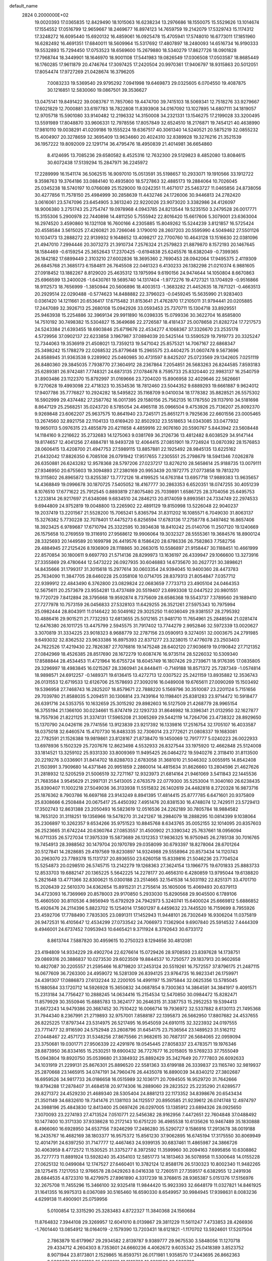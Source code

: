 default_name                                                                    
 2824  0.2000000E+02
  19.0020393  17.0365835  12.8429490  18.1015063  16.6238234  13.2976686
  18.1550075  15.5529626  13.1014674  17.1554552  17.0516799  12.9659667
  18.2469677  16.8974123  14.7659759  19.2142079  17.5329743  15.1174312
  17.3248272  16.6095440  15.6920132  16.4859061  16.0925478  15.4705941
  17.5748010  16.6773011  17.1851960  16.6282492  16.4691351  17.6840011
  18.5609964  15.5317692  17.4807897  18.2480093  14.6516734  16.9190333
  19.5532893  15.7294450  17.0753523  18.6569600  15.2679880  18.5340279
  17.8627726  18.0901828  17.7968744  18.3449901  18.1646970  18.9001108
  17.5441983  19.0826549  17.0306508  17.0503587  18.8685449  16.1760285
  17.9611879  20.4746764  17.3097425  17.2420504  20.9970361  17.9406797
  18.9315863  20.5012051  17.8054474  17.9727269  21.0428674  16.3796205
   7.0083233  19.5369540  29.9795292   7.0941998  19.6469873  29.0325605
   6.0704550  19.4087875  30.1216851  12.5830060  19.0867501  39.3536627
  13.0475141  19.8491422  39.0083767  11.7857060  19.4474700  39.7415103
  18.5069341  12.7518276  33.9279667  17.6021829  12.7000881  33.6197783
  18.7822808  11.8393908  34.0167092  13.1027895  14.6807111  34.1819057
  12.9705718  15.5901080  33.9140482  12.2196332  14.3150008  34.2321331
  13.1546275  17.2199028  33.3200495  13.5591989  17.8048870  33.9606331
  12.7978556  17.8057849  32.6524510  18.2176871  19.7454121  40.4638990
  17.9810110  19.0038291  41.0209186  19.1555224  19.6367517  40.3061340
  14.5240521  20.5875219  32.0855232  15.4004907  20.3278659  32.3695409
  13.9634660  20.4024310  32.8389928  19.3276216  21.3521539  36.1957222
  19.8092009  22.1291714  36.4795476  18.4950839  21.4014981  36.6654860
   8.4124695  13.7085236  29.6580582   8.4525316  12.7632300  29.5129823
   8.4852080  13.8084615  30.6072438  17.5139294  15.2847971  36.2245972
  17.2289999  16.1541174  36.5062515  16.9097010  15.0513591  35.5198657
  10.2933071  19.1910566  33.1912722   9.3598763  19.3764186  33.0884140
  10.4935800  18.5727863  32.4885173  19.2884064  10.7026045  25.0345238
  18.5740197  10.0766089  25.1529000  19.0242351  11.4671017  25.5463727
  11.0465856  24.8738056  30.4277856  11.7578150  25.4984999  30.2858639
  11.4432746  24.1726006  30.9446813  24.2782420   3.0616061  23.5747096
  23.6454905   3.3613240  22.9220026  23.9073020   3.3382986  24.4126097
  18.9006380   3.2751743  25.2754747  19.0978968   4.0943785  24.8213544
  19.5235150   3.2479528  26.0017771  15.3155306   5.2900978  22.7440898
  14.4811250   5.7555942  22.8016420  15.6617606   5.3079001  23.6363004
  16.2974520   3.4590860  16.1321108  16.7600166   4.2305885  15.8049262
  15.5244239   3.8121857  16.5725424  20.4558584   3.5615025  27.4260821
  20.7266046   3.1790010  28.2607203  20.5595990   4.5049462  27.5501126
  10.1034173  13.2888272  22.9139932   9.1648652  13.4098217  22.7700760
  10.4643128  13.1516630  22.0381096  21.4947010   7.2994446  20.3073273
  21.3910734   7.2576324  21.2579823  21.8879870   8.1572193  20.1467645
  18.1584469  -0.6159254  25.3652643  17.2370425  -0.6194838  25.6245576
  18.6382049  -0.7399365  26.1842182  17.6899449   2.3103210  27.6002836
  18.3695360   2.7690453  28.0942064  17.9495375   2.4119309  26.6845768
  21.3685173   6.1584811  26.7645508  22.0461323   6.4130233  26.1382298
  21.0210374   6.9881605  27.0918452  13.1882267   8.8129020  25.4635312
  13.1975994   9.6190156  24.9474644  14.1050804   8.6670863  25.6966599
  13.2400026  -1.6430761  19.5695740  14.1317404  -1.9772276  19.4727321
  13.1704929  -0.9516866  18.9112573  18.7656999  -1.3850944  20.5606896
  18.4003513  -1.3683282  21.4452635  18.7871321  -0.4663513  20.2929514
  22.0290488  -0.5774623  14.8488882  22.3796023  -0.0459245  15.5635990
  21.9283403   0.0361420  14.1211661  20.6536417  17.6715482  31.8153641
  21.4762870  17.2105011  31.9794441  20.0205885  17.2447089  32.3926713
  25.2680108  15.0942926  33.0593453  25.7370711  15.1304718  33.8929551
  25.9463938  15.2254886  32.3969134  29.9911890  16.0398335  15.0799336
  30.3622704  16.8585800  14.7510192  30.7498382  15.5304827  15.3649686
  22.2726587  18.4181437  25.0078658  21.8282724  17.7217573  24.5243384
  21.6393455  18.6903846  25.6719676  22.4534277   4.1068367  37.3326670
  23.2535178   4.5729956  37.0902137  22.6233858   3.1967987  37.0894039
  20.5425144  13.5590529  19.7919773  20.3325247  12.7344063  19.3536919
  21.4508021  13.7359213  19.5471042  25.8575321  14.7067167  22.6868347
  25.3498242  15.1788279  22.0268532  25.8779648  15.2965575  23.4404275
  31.0607478   9.5673696  24.8588945  31.9363538   9.2289902  25.0460985
  30.4731597   8.8425207  25.0723569  29.1342605   7.0251119  26.8480360
  29.3845035   7.7938770  27.3604912  28.2367864   7.2054851  26.5683263
  26.8244585   7.8593183  25.6289381  26.9742481   7.7748321  24.6873135
  27.0784678   8.7595733  25.8320440  22.9983137  16.2540759  31.8903486
  23.1122370  15.8792997  31.0169666  23.7204020  15.8906958  32.4029646
  22.5626661   9.7270628  19.4993098  22.4718323  10.3534536  18.7812460
  23.5044352   9.6889293  19.6661887   9.9624012  17.9407786  35.7776827
  10.2924282  18.5495822  35.1168709   9.0410034  18.1778382  35.8828521
  26.5575302  16.5902999  29.4374482  27.2587762  16.0017395  29.1580156
  25.7562135  16.1787550  29.1137910  34.5181698   8.8647129  25.2568251
  35.0243720   8.5785054  24.4965118  35.0966504   9.4753926  25.7136207
  25.8092370   9.9269848  23.6062207  25.9637575  10.8641940  23.7245171
  25.8651271   9.7925636  22.6601556  23.0005465  13.2674560  32.8921758
  22.1104133  13.6169420  32.8502932  23.5518653  14.0343085  33.0477932
  19.9650113   5.0976315  23.4855879  20.4211658   4.4859916  22.9076160
  20.5590767   5.8443942  23.5608448  14.1184160   9.2216622  35.2732683
  14.1275063   9.0381769  36.2126736  13.4812482   8.6038529  34.9147144
  19.8174657  12.4041256  27.4884781  18.9493728  12.4064415  27.0851901
  19.7724924  13.0870392  28.1576853  28.0606415  13.4208700  21.4947753
  27.5989115  13.8857881  22.1925492  28.9845135  13.6225162  21.6432042
  17.8826350   6.7085108  26.0791942  17.9517655   7.2305551  25.2798679
  18.5941346   7.0262878  26.6350881  26.6243282  12.9578368  28.5797206
  27.0237217  13.8276210  28.5658614  25.9188735  13.0079111  27.9346950
  20.6755603  19.3094893  27.2380169  20.9953439  20.1972775  27.0773858
  19.7813270  19.3115802  26.8965872  13.8255387  13.7772126  18.4199525
  14.6763184  13.6957718  17.9889383  13.9635657  14.4368849  19.0996678
  30.1870725   7.5405052  18.4167777  30.2863353   6.6520351  18.0747255
  30.4051239   8.1076510  17.6771622  25.7912545   0.8893819  27.8075480
  25.7039891   1.6586725  28.3704056  25.6495753   1.2233814  26.9217697
  21.6348086   9.6834510  24.2846213  20.8174059   9.8993561  24.7334749
  22.2974533   9.6944809  24.9752819  19.0048800  13.2265902  22.4891129
  19.8150998  13.5226048  22.9040237  19.2037419  13.2201567  21.5528200
  15.7065241   5.8365794  31.8311202  16.1085571   6.7049030  31.8063137
  15.3276382   5.7730228  32.7078401  17.4475273   6.8256594  17.6783136
  17.2758778   6.3497462  16.8657406  18.3923425   6.9789687  17.6710794
  25.3322595  10.3934638  18.8410242  25.0140706  11.2507120  19.1240669
  26.1575658  10.2769559  19.3116910  27.9568612  19.9906064  19.3032327
  28.5555361  19.3684576  18.8900124  28.3325693  20.1449589  20.1699798
  26.4419576   8.1586420  28.6786336  26.7582863   7.7582756  29.4884945
  27.2125426   8.1936909  28.1118865  30.2663015  10.5586897  21.9158447
  30.1188451  10.4661999  22.8570854  30.1800611   9.6697793  21.5714136
  28.8299973  13.1636197  26.4339947  29.1066600  13.3273916  27.3355869
  29.4780644  12.5473222  26.0927935  30.6046883  14.6735670  30.2627721
  30.3898621  14.8435666  31.1799317  31.3015618  15.2977614  30.0603354
  24.9394045  10.9400360  28.4473783  25.7634090  11.3847705  28.6460228
  25.0358108  10.0714705  28.8379313  21.8054847   7.0357712  22.9399912
  22.4843490   6.3762800  23.0829824  22.0683659   7.7733713  23.4905104
  24.0464353  12.5675611  20.2573679  23.9554281  13.4737489  20.5519407
  23.6993308  12.0447522  20.9801551  19.7720729   7.8412894  28.3795668
  19.9592874   8.7375609  28.6586368  19.5543737   7.3789560  29.1889410
  27.7277978  10.7573159  26.0456833  27.5328103  11.6429255  26.3521261
  27.5975343  10.7975994  25.0982444  28.8043911  11.0146422  30.5049162
  29.3025250  11.6036049  29.9381557  28.2795392  10.4886416  29.9015211
  21.7732293  12.6813655  25.5012165  21.9481710  11.7654961  25.2848594
  21.0281474  12.6476380  26.1011725  13.4475799   2.5945575  31.7917402
  13.7744279   2.9952846  32.5972339  13.0020627   3.3070819  31.3334225
  23.9018323   8.9688779  32.2787156  23.0590913   9.3274051  32.0003675
  24.2791985   9.6493032  32.8362532  23.9633386  16.8975393  22.8371277
  23.3238015  17.4776078  23.2503403  24.7622526  17.4219430  22.7826387
  27.7076816  19.1475248  28.6402120  27.9036619  19.0190842  27.7121352
  27.0842969  18.4526385  28.8517690  28.1672279  10.6087476  16.9735114
  28.5226032  10.5309340  17.8588844  28.4534453  11.4721964  16.6755724
  18.6045749  16.1807426  29.2739671  18.9176395  17.0835805  29.3296997
  18.4983845  16.0215267  28.3360941  24.8448411  -0.7149188  18.8571372
  25.7287349  -1.0574814  18.9898571  24.6912257  -0.1489371  19.6136415
  13.4272713  12.0307522  25.2421159  13.8935882  12.3536743  26.0131553
  12.6719533  12.6126706  25.1578693  27.3092016  16.0489008  19.6765611
  27.0090269  15.1503492  19.5396958  27.7468743  16.2825207  18.8579671
  22.7888220   5.1569796  30.3510087  23.2201124   5.7151656  29.7039780
  21.8588035   5.2094511  30.1306814  23.7439164  10.1198401  25.8381283
  23.9714472  10.5918477  26.6391716  24.5353755  10.1632659  25.3015292
  29.8982603  16.5127509  21.4268779  28.9965154  16.3755194  21.1366100
  30.0234661  15.8747419  22.1293733  31.8646982  18.3396341  21.0132950
  32.1627877  18.7557936  21.8221125  31.3374131  17.5965208  21.3065269
  29.5442119  14.7264706  23.4738322  28.8929650  15.1370790  24.0426116
  29.7741556  13.9123839  23.9217392  16.1339816  17.2516754  32.1705107
  16.4033587  18.0375018  32.6460574  15.4707730  16.8483335  32.7306014
  23.2772621  21.0808337  19.1683081  22.7782591  21.1526388  19.9819861
  23.8128167  21.8738470  19.1450069  12.7917777   5.0240223  26.0022933
  13.6978936   5.1502329  25.7207676  12.8623498   4.5532933  26.8327544
  33.1975920  12.4662848  25.5124008  33.1814521  13.3259102  25.9331330
  33.8009369  11.9495425  26.0464272  19.5940276   2.3118410  31.8113500
  20.2219276   3.0336901  31.8414702  18.8288703   2.6783058  31.3681010
  21.5046302   3.0055915  14.8542408  21.1503991   3.7909680  14.4371846
  20.9951859   2.2860014  14.4815634  31.8626660  13.2804596  21.4627626
  31.2818932  12.5205259  21.5006519  32.7271167  12.9323973  21.6814164
  21.9461069   3.5411843  22.1445536  21.7683584   3.9545629  21.2997131
  21.5413005   2.6763579  22.0779300  35.5253004  11.3040160  26.6238435
  35.8390407  11.1002218  27.5049036  36.3133938  11.5515832  26.1402619
  24.4482818   8.2720328  16.9873716  25.1876362   8.7903786  16.6697168
  23.9143249   8.8941395  17.4814415  25.8777785   6.6471601  20.9375809
  25.8308666   6.2508484  20.0675417  25.4450392   7.4951476  20.8381530
  16.4748074  12.7429511  23.5729413  17.3502743  12.8631388  23.2050493
  16.5823619  12.0516536  24.2262189  30.7805784  18.9884582  18.7653120
  31.3118251  19.1356966  19.5478270  31.2421267  18.2984079  18.2888295
  10.0814399   9.1038064  35.2306897  10.3262357   9.6534266  35.9751523
  10.8845768   8.6343765  35.0052155  32.1014095  20.8357603  26.2523665
  31.6742244  20.6360764  27.0853557  31.4500902  21.3390342  25.7637661
  18.0956094  16.0711335  26.5727034  17.3975339  15.5873689  26.1312353
  17.9836325  16.9750945  26.2785138  30.7016765  19.7454913  28.3988562
  30.1479704  20.1970789  29.0358099  30.6793397  18.8278064  28.6701264
  20.5127841  14.2828685  29.4197569  19.8230897  14.9324988  29.5558964
  20.8573434  14.1120743  30.2963070  23.7789378  15.1131737  20.8936550
  23.6260158  15.8339816  21.5046236  23.7704524  15.5254873  20.0298510
  26.5745715  13.2142279  19.1268363  27.3624154  13.1966775  19.6701833
  25.8883733  12.8533703  19.6882147  20.1365225   5.5642225  14.2278177
  20.4656310   6.4280859  13.9795044  19.6138820   5.2821648  13.4771366
  32.8300621  15.0300188  23.2514665  32.1541538  14.5031192  22.8251371
  33.4701710  15.2026439  22.5610370  34.6362654  15.8915231  21.2755614
  35.1605006  15.4069493  20.6379113  34.4723093  16.7369969  20.8578003
  29.9170850   5.2933030  15.8290568  29.9045500   6.1789106  15.4660500
  30.8110536   4.9856949  15.6792929  24.7942973   5.3240741  15.6400024
  25.6669812   5.6886852  15.4926476  24.2114396   5.8823702  15.1254014
  17.5601297   8.4459632  23.7445520  16.7159699   8.7955926  23.4592706
  17.7788490   7.7835305  23.0891311  17.1452943  11.9448101  26.7302649
  16.9306204  11.0375819  26.9472531  16.4105647  12.4534299  27.0733542
  24.7066973   7.1362904   9.6907840  25.5914532   7.4444309   9.4946001
  24.6737452   7.0953943  10.6465421   9.3711924   8.3792643  30.6733172
   8.8613744   7.5887820  30.4959615  10.2750323   8.1294656  30.4812081
  23.4194809  14.9334229  29.4902704  22.6276614  15.0729426  28.9708593
  23.8397628  14.1738751  29.0869316  20.3886837  10.0273530  29.6023509
  19.8844537  10.7250577  29.1837913  20.9602658  10.4827087  30.2205557
  21.2595466  16.8719820  37.2453124  20.5519261  16.7572557  37.8796175
  21.2487115  16.0677609  36.7263300  24.4959072  16.5281309  26.8394125
  23.9764735  16.9823341  26.1759971  24.4391307  17.0886873  27.6132244
  32.2200105  14.4991197  15.3975844  32.0625356  13.5785045  15.1880584
  33.1720712  14.5926928  15.3650832  34.0687854   9.7300363  14.3864591
  34.3841917   9.4091571  15.2313184  34.7756427  10.2888245  14.0634416
  15.2154534  12.5470850  30.0984472  15.8282471  11.8579929  30.3550946
  15.6885783  13.3624177  30.2646315  31.3387753  15.2952253  19.5394413
  31.6672243  14.9479386  20.3687452  30.7510422  16.0066714  19.7936972
  32.5337882   8.6130113  21.7495368  31.7944340   8.2367991  21.2719893
  32.9757001   7.8588187  22.1395873  26.5662950  17.8807682  24.4537655
  26.8225225  17.8797344  23.5314975  26.5217495  16.9545059  24.6910115
  32.3223932  24.0197555  23.7711477  32.9116590  24.5752948  23.2608796
  31.6454175  23.7536564  23.1489523  31.5162112  27.0448467  22.4571723
  31.5348256  27.8675566  21.9682615  30.7687317  26.5684065  22.0959094
  23.3750681  19.0301771  27.9506339  22.4291976  19.0545445  27.8058337
  23.4783571  19.1976346  28.8873950  36.8334165  15.2530251  19.6900432
  36.7727677  16.2015805  19.5769233  37.7555049  15.0943804  19.8920750
  35.0539680  21.3384932  25.8892429  35.3427649  20.7777803  26.6092633
  34.1031919  21.2299131  25.8676301  25.8896520  22.5581363  33.6199188
  26.3339837  23.1165740  32.9819937  25.2870668  23.1465915  34.0747191
  34.7960476  26.4435078  16.8890039  34.8340212  27.3802687  16.6959526
  34.9817733  26.0186658  16.0515989  32.1036171  20.7094505  16.9529720
  31.7642666  19.8794288  17.2878407  31.4684518  20.9774306  16.2889060
  29.2823522  25.2235290  21.6289577  29.8271372  24.4529230  21.4689340
  28.5305404  24.8881213  22.1173352  34.8398676  20.6543434  21.3501149
  34.6832610  19.7341476  21.1381103  34.1125517  20.8950585  21.9239612
  26.0741748  12.4974797  24.3988196  25.4843830  12.8413400  25.0697426
  26.0297005  13.1385912  23.6894326  28.0925650   7.3070093  23.2274193
  27.4713524   7.0510771  22.5456382  28.9162956   7.4472651  22.7604848
  37.0488492  10.1477400  10.3171330  37.9338628  10.2172143  10.6751220
  36.4985538  10.6135626  10.9467489  35.1830888   8.4966060  16.6928950
  34.6537156   7.9246299  17.2486280  35.5290727   9.1586916  17.2913678
  38.0019188  16.2435767  16.4682169  38.1803377  16.9575372  15.8561230
  37.9062895  16.6745194  17.3175550  30.8069949  12.4014791  24.6397250
  31.7147777  12.4467463  24.9399135  30.6837461  11.4865987  24.3866726
  30.4063959   8.4772572  11.1530525  31.3375277   8.3972592  11.3599960
  30.2094163   7.6995856  10.6308862  35.7277773  11.8891924  13.5928240
  35.4354103  12.5851773  14.1813463  36.5078958  11.5300648  14.0155228
  27.0625132  10.0499084  12.1747527  27.6460401  10.3782124  12.8588176
  26.5130323  10.8002340  11.9482265  28.1275415   7.1217053  12.9766578
  28.0429263   8.0416338  12.7260511  27.7359517   6.6382955  12.2491936
  28.6844535   4.8723310  18.4279975  27.8961890   4.3317239  18.3768615
  28.9365387   5.0151376  17.5156976  32.2675708  11.7455296  15.3466100
  32.9325418  11.9844420  15.9923393  32.6648179  11.0327821  14.8461925
  31.1641355  16.9975313   8.0367089  30.5165460  16.6590330   8.6549957
  30.9984945  17.9398631   8.0083236   4.6299138  11.4900901  25.0759956
   5.0100854  12.3315290  25.3283483   4.8722327  11.3840368  24.1560684
  11.8764832   7.3944108  29.3269957  12.6041010   8.0139867  29.3811229
  11.5611247   7.4733853  28.4266936  -1.7601440  13.0854912  18.0164019
  -2.1579390  13.7203431  18.6121821  -1.1170702  13.5924601  17.5207504
   2.7863879  10.6179967  29.2934582   2.8139787   9.9389777  29.9675530
   3.5848056  11.1270718  29.4334712   4.2604303   8.7353601  24.6660236
   4.4062672   9.6035342  25.0418389   3.8523752   8.9071944  23.8173801
   2.1529865  16.8593751  26.0171981   1.9358570  17.2443695  26.8662363
   2.5839272  17.5663126  25.5368219  10.1018762  16.6821598  22.5329788
  10.0664364  16.1258006  21.7548783  10.8018044  16.3046105  23.0656972
   9.4801670  15.0253692  27.4103797   9.2193005  15.9180835  27.6367459
   9.5448508  14.5740434  28.2520168   3.0610575   6.8466286  21.4895631
   3.1957501   7.7299552  21.8328180   3.6567843   6.7864520  20.7427564
   1.6097552  11.9888956  32.2682846   1.2104821  12.5433992  31.5979574
   1.0452198  11.2169130  32.3079627  -5.2817545  16.2069968  17.1288699
  -4.4715206  16.2124533  16.6192396  -5.8325056  15.5545838  16.6961317
   2.3984398  12.1218776  22.7595503   2.4647758  12.8703197  23.3525644
   1.5089035  11.7925744  22.8880666   8.2564714  21.7527076  36.3438827
   9.1030682  21.6793053  36.7844708   8.2570583  22.6335045  35.9691451
   7.3079370  19.3133563  36.0499145   7.7711335  20.1327835  36.2237533
   6.7743354  19.1694052  36.8314382  10.2562685  32.8052504  25.2619019
   9.8519979  33.6096498  25.5870769  10.5130583  32.3298873  26.0520416
  10.8337034  30.2984921  19.5646052  10.3277523  31.0957411  19.4076360
  11.7467167  30.5745702  19.4844842   0.9642702  18.0444206  23.3086462
   1.0670152  17.2260328  22.8229337   1.8027685  18.1653912  23.7542005
  13.2831983  23.6071228  36.5927541  13.8361161  24.3291306  36.8914487
  13.2778823  23.6882253  35.6390110   4.2114834  26.1515477  20.8279375
   3.7091866  25.6643804  20.1747930   3.6601066  26.1417116  21.6103176
  12.9728960  27.2867388  29.8529649  13.3207509  28.0758406  29.4375771
  13.5208232  26.5776049  29.5166070   5.2989013  18.3768040  14.9773288
   5.2766798  19.2748423  15.3078816   4.7705882  18.4020956  14.1795335
  -0.6006173  20.2577577  23.3736286  -1.0488320  20.3019749  24.2182470
  -0.0724204  19.4610879  23.4241976   3.0557620  17.0561756  39.8201471
   2.6634259  17.5825999  40.5166969   3.4895082  16.3367749  40.2790140
   6.6738426  17.3237642  24.9417415   6.3271898  17.8499039  24.2211579
   7.0931386  16.5775239  24.5133164  21.1453620  27.7227480  29.6613465
  21.8581980  27.1371264  29.4061131  21.5848495  28.4843498  30.0395598
  -4.2470275  20.1999150  21.9175598  -3.4569080  20.1523989  22.4557839
  -4.9599728  20.3052601  22.5475147  11.8257326  19.6700638  28.3924888
  12.7677632  19.8396484  28.3853241  11.4301382  20.5051113  28.1426236
  11.8638108  28.0213998  17.8159043  11.8900440  28.8207170  18.3418659
  11.0804396  28.1167534  17.2741763   8.4510285  24.1136569  30.4656103
   8.6483986  23.1877873  30.6071817   9.2797820  24.5632072  30.6308495
  13.2565967  24.1221841  33.7526382  13.9819044  23.5005191  33.8134102
  12.8335292  23.9158902  32.9191584   6.2540709  16.0067947  31.7080110
   5.7376273  16.7970128  31.8663564   6.9980040  16.3074494  31.1860893
   5.0677354  28.1711537  25.0535696   5.2151347  28.2533180  25.9957768
   5.4506723  27.3244122  24.8241791   5.5406978  13.5196506  26.4381653
   6.2947499  13.9664500  26.0534479   5.4801825  13.8729066  27.3257350
  17.2955987  28.2537844  30.3523215  16.6896228  28.6663517  30.9677997
  17.6290535  28.9780146  29.8226703   7.4204965  32.6331504  23.4696869
   7.6991155  33.3564857  24.0312822   7.5441804  31.8510246  24.0074725
   5.5014947  19.9660116  24.8306029   6.2402822  19.7422250  24.2646130
   5.6880761  20.8568411  25.1269844   4.1123941  16.6462369  29.2890572
   4.3183058  17.0219160  28.4330797   4.6176147  15.8338912  29.3218970
  15.0028761  21.3389407  35.1448226  15.2886618  21.9098638  34.4316570
  14.2541645  20.8630984  34.7853272   1.1961142  17.7530901  28.3691833
   1.1773444  18.7100764  28.3767176   1.8323968  17.5206802  29.0454688
  10.1740565  28.9379717  21.9561765  10.4447622  29.4845898  21.2185053
  10.6346099  28.1096218  21.8221656  10.5984240  21.9374911  27.6577954
  11.1613997  22.3451449  26.9996855  10.5981711  22.5554975  28.3887536
   4.2224200  34.7192438  27.1009114   5.0044944  34.2502003  27.3917543
   3.8948104  35.1510040  27.8898898  14.0745800  21.4875222  37.9228224
  14.5566038  21.2007531  37.1471624  13.3750387  22.0427258  37.5784059
  -5.1235293  22.9594855  28.6368794  -4.9757433  22.3438707  29.3547998
  -4.2808693  23.3983302  28.5203836  14.4013781  19.5636121  29.3927995
  14.7697947  18.7095340  29.6187457  14.2520932  19.9907903  30.2362832
   7.0602102  18.7982525  20.3024268   7.8975065  19.2619103  20.3161471
   6.4562314  19.3808616  20.7628703  -0.0243232  11.1176456  22.6604875
  -0.5505784  11.2275302  23.4524551  -0.3664333  10.3213468  22.2541616
   4.3040705  22.8320849  18.9850660   4.3155958  22.7524915  19.9388814
   3.8911301  23.6797925  18.8204330  -0.0880011  25.2126175  31.2036827
  -0.5006000  25.5868165  30.4252426   0.7970592  24.9844156  30.9193870
   8.3678599  26.2309297  24.9654341   7.4444946  26.2661503  24.7156583
   8.7387791  27.0458641  24.6270074   3.6216261  22.4880682  21.5453121
   3.6759586  22.9981975  22.3534259   2.8827705  21.8958118  21.6851570
   4.7160153  33.3613738  30.4047307   4.7129066  32.4698307  30.0563442
   3.8319844  33.4868136  30.7496745   4.8348997  21.0202160  27.7010101
   5.1740968  21.7670355  27.2076159   4.6078290  21.3822310  28.5575238
  13.0094954  22.7221825  30.9734842  13.2826310  21.8452141  31.2428449
  13.3546208  22.8184685  30.0858755  12.8311669  15.6763588  23.9751710
  12.8573679  15.0636688  23.2402178  12.4830070  15.1619992  24.7034915
   4.8173356  26.2692029  31.1936531   5.6792109  26.6030973  30.9448211
   4.7858515  26.3726270  32.1447283   4.6379699  29.3476828  20.0857753
   5.4437626  29.0640447  19.6539428   4.8903274  29.4821199  20.9992709
   7.1914088  27.9156742  31.3409238   7.8290279  27.5155760  31.9321896
   7.7152568  28.2427956  30.6096190  10.9969500  29.5890528  25.5026060
  10.2554439  29.2206522  25.0223128  10.7595175  29.4875962  26.4243241
  17.5040356  31.1981340  24.6949482  16.7050887  31.7121044  24.8122090
  18.1528846  31.6347770  25.2468265   5.0638897  29.5954891  17.1576593
   5.1054696  30.2994895  16.5104451   4.1766474  29.6488152  17.5128907
   7.6039274  21.1690390  15.2567538   6.9405266  21.1491956  15.9464911
   8.3157239  20.6247055  15.5933229   3.3242033  23.0449663  24.4316441
   4.1215650  22.9367890  24.9500493   2.6616237  22.5401046  24.9031679
  19.0930500  19.2625282  24.1413363  19.3683762  18.4352365  23.7463479
  18.3096554  19.0389918  24.6438861   8.9019710  30.3530335  27.9434475
   8.4623018  30.5758600  28.7639785   9.6404454  30.9600995  27.8948855
   4.7553290  18.9478479  33.8561597   4.5072417  18.2995488  34.5152445
   4.0088315  18.9788516  33.2578186  13.1121175  32.3882680  21.2154348
  13.8951315  32.1210009  21.6967758  12.3912538  32.2335513  21.8258856
  11.0165359  31.8175915  28.0542734  11.9598054  31.6928561  27.9497959
  10.9248105  32.2513765  28.9025946   9.6987891  10.5823269  32.8299616
   9.7623324  10.0445490  32.0406651   9.8053032   9.9623393  33.5514198
   9.2118345  26.6086148  32.8165038   9.7640290  27.0699910  32.1852788
   9.4253151  27.0091824  33.6592395   4.3650463  18.8467166  30.7906802
   3.6422390  18.9355945  31.4118743   4.1545067  18.0589543  30.2893465
  10.7162978  28.3549860  31.0334702  10.9152589  29.2911828  31.0199874
  11.4936604  27.9395197  30.6602049   4.0459771  14.7176096  22.5300773
   4.2153557  15.6596831  22.5364154   3.2041801  14.6226036  22.9757044
   5.9424704  22.7997346  25.8387462   6.1647741  23.1314450  26.7086779
   6.7404684  22.3659117  25.5367052  -0.5442627  26.4561495  28.8287007
  -0.1288833  25.9272068  28.1475902  -1.0708236  27.0949057  28.3481218
   6.7344541  24.5431487  27.8168443   7.3590649  24.3514858  28.5163859
   6.8113768  25.4872577  27.6791016   2.0839543  14.6210626  24.2103275
   2.2537945  15.3531288  24.8031725   1.1294334  14.5697134  24.1604771
   5.5925753  14.3416816  29.1797995   5.3093662  13.6105087  29.7288083
   6.4511760  14.5834210  29.5270730  17.4601328  28.3901466  24.8102881
  17.5628250  29.3324236  24.6768707  17.2114842  28.0521272  23.9499692
  13.3121291  37.1869918  23.1856963  13.8542042  37.3500996  22.4138270
  13.6969229  36.4085655  23.5884592   6.1128570  28.5101999  22.3411897
   5.5234754  27.7724285  22.1844905   5.7209735  28.9772846  23.0790861
   2.4368089  31.6051378  17.2351587   3.1877392  31.9760286  17.6985975
   2.6519255  31.7095865  16.3083107  15.3970605  28.0558740  27.4778849
  14.8506969  27.9516106  26.6988805  16.2865689  28.1466355  27.1361700
   1.0405858  29.6222671  22.1772248   1.8923106  29.9965352  22.4024363
   1.0592587  29.5410106  21.2236628   6.9214128  10.3737429  26.8569239
   6.5541478  11.2546839  26.9296638   7.4306920  10.3927196  26.0466731
  19.7855041  20.5753830  33.5646352  19.7805609  20.8506973  34.4813736
  20.6578656  20.2049415  33.4305069   8.8708027  15.0615566  35.0331968
   9.2254635  15.8947502  35.3434161   8.2928217  14.7699109  35.7382589
   9.7958893  28.8007833  16.2334210   9.0670929  29.1896748  16.7170024
  10.1422437  29.5189414  15.7037801  13.9915384  34.1521523  29.8232291
  13.7021167  33.9475717  30.7123937  14.6047647  34.8789978  29.9322291
   8.3604943  27.7998591  28.7391634   8.6760684  28.6367411  28.3981745
   9.1525522  27.2757244  28.8581546  17.8154583  18.7758117  26.5830010
  17.8262166  18.6899651  27.5362830  16.9472464  19.1262145  26.3838582
  15.7960805  17.3465863  29.4974355  16.4238275  16.8489601  28.9734759
  15.9494223  17.0545944  30.3960227  13.3620111  30.5468590  24.2887412
  13.1612416  29.7776366  24.8218643  12.5152119  30.8228682  23.9380536
   5.7245752  23.4401958  10.2259815   5.2353802  23.1933096  11.0108174
   6.3352380  22.7163510  10.0867999   5.3192647  12.0681950  21.7150099
   5.9596544  12.7112394  22.0193565   4.4831271  12.5335850  21.7377699
  11.2429712  12.0814514  28.5515179  10.3730340  11.7106705  28.6997156
  11.6161507  12.1745452  29.4280466   9.7504806  24.2378941  23.9634496
   9.4234251  24.8174205  24.6515017   9.1302667  24.3479729  23.2427213
  15.2776750  19.8502121  26.7936182  14.8534118  19.7996156  27.6501651
  14.8727659  20.6071299  26.3701138   4.9402510  18.0251462  26.9487682
   5.0517076  18.9201795  27.2692751   5.7132619  17.8667717  26.4069162
   8.1789442  21.9803447  25.0091816   8.6210591  21.1415010  25.1399773
   8.8660406  22.5662794  24.6916742  12.1178908  15.3683875  28.1161766
  12.0622293  15.2722219  29.0669057  11.3104780  14.9728432  27.7877547
  20.4300936  14.1959174  32.5000001  19.8774483  13.6571514  33.0661682
  20.0694943  15.0786913  32.5831280  13.8697233  23.1448047  21.5747727
  13.2628446  22.4049301  21.5520641  13.3187021  23.9003720  21.7790410
  13.1990010  27.6912344  25.2448089  12.2570314  27.8284949  25.3452320
  13.2722674  26.8410645  24.8111327  14.1515503  25.4005298  28.2418048
  13.8342096  24.5498492  27.9387053  14.9545581  25.5484584  27.7422777
  12.5934972  19.4659494  25.2485558  12.8756896  19.0166697  24.4518457
  12.8762427  18.8917229  25.9602796   4.7555581  32.4967980  18.5950131
   5.4778402  33.1172760  18.6927236   4.8850254  31.8651859  19.3024990
   5.8647592  25.6376049  24.2649584   5.4937702  24.9422048  24.8081136
   5.7851496  25.3100214  23.3690883   7.9553157  14.2958544  25.0967461
   8.3461139  14.8187828  25.7967850   8.5033778  13.5125777  25.0483992
   9.3549671  13.0596902  19.3997328   9.7264559  12.4661734  18.7470723
   9.0260851  12.4823942  20.0887886  21.0046596  31.5878124  28.7735920
  21.6309986  32.3008227  28.6489016  21.2537781  30.9333209  28.1210488
   8.6464270  28.8577522  24.2132101   8.0752911  29.6031961  24.3985449
   9.0969674  29.0967796  23.4032033  18.7855909  26.7997009  28.8341796
  18.1289578  27.2202927  29.3893078  19.5660753  27.3453214  28.9310002
  19.6568087  39.3606271  14.8253945  19.1971611  40.1066031  14.4400690
  19.9891127  39.6894949  15.6606501  14.7555538  32.6810439  24.7181579
  14.2068998  31.9439292  24.4500674  14.2999714  33.4531638  24.3827369
  15.4178801  30.9484841  22.4308786  15.9932615  31.5612741  22.8887613
  15.1213626  30.3442360  23.1114618  19.8579382  24.1040252  21.1574777
  20.6637917  24.6033895  21.2896414  19.1661790  24.6710323  21.4983649
  21.9880290  25.0209262  26.1757614  22.8354923  25.1999798  26.5831650
  21.4242092  24.7557402  26.9024081  26.2180764  23.7411232  25.6043897
  25.6978669  23.3671522  26.3155574  25.8204327  24.5963242  25.4408581
  11.1642217  36.2484942  19.5729218  10.7106641  35.9056292  18.8028821
  10.9456228  37.1803270  19.5844991  19.4021900  31.9540726  21.3668905
  19.0401271  31.1174140  21.6586861  18.7717709  32.2762243  20.7226687
  27.3212523  33.4323804  32.1938614  27.0105061  32.5510038  31.9868737
  26.8481519  33.6721697  32.9906731  13.2970811  34.4808389  19.6183562
  12.5845172  35.1159959  19.6894912  13.1316823  33.8553280  20.3237718
  24.1657691  20.3363401  24.3276683  23.5528235  19.6406466  24.5654500
  23.6847264  20.8749785  23.6994181  13.7075848   5.7778669  14.6579918
  13.4982882   5.2539210  15.4312366  12.8566436   6.0588185  14.3215442
   8.4523968  11.0968670  21.3458069   7.5477921  11.3742746  21.2010062
   8.5174736  10.2511254  20.9022777   5.1592397   5.9156793  25.0156117
   4.2766637   5.5988733  24.8234518   5.0823986   6.8694246  24.9892099
   7.1567323   3.3209571   1.9273020   6.4132681   3.3164985   2.5301892
   7.8076252   3.8783222   2.3538163   1.2375149   5.1194523   6.4915730
   0.9948599   5.9721394   6.1306367   0.4600732   4.5756464   6.3647210
   3.0180053   4.2310975  21.2692563   3.0022305   5.1825043  21.3732184
   2.0986170   3.9863807  21.1640389   7.5916080   8.9404780  16.3048383
   6.6877701   8.6480804  16.1873117   8.1177305   8.2785883  15.8561414
  12.7854342  -9.8380690  12.9477326  13.0811863  -9.1239128  12.3831588
  12.7765975  -9.4602111  13.8271512  12.8153346   6.0749585   2.4720913
  13.6247573   5.8330447   2.9221406  12.2423598   5.3166345   2.5855658
  15.1998381  -1.1815333  10.7100524  14.5293852  -1.6721657  11.1854518
  15.8090512  -1.8501495  10.3969331   5.0214626   8.3001740  13.1313883
   4.6090924   7.6408766  12.5732579   5.2034331   9.0325668  12.5425596
  12.9469876   2.5092078  20.6856469  12.2918032   1.9644020  21.1217112
  13.0060725   2.1502926  19.8002540   8.7250975  -8.1596627  13.2731314
   9.0898463  -7.6761068  12.5319405   7.7774714  -8.1135027  13.1462223
  11.3622668   6.8449734  12.9885299  10.7534824   6.1855139  12.6557741
  11.0417392   7.0447117  13.8680744  12.6190541   4.7202260   6.2931010
  13.2266479   5.4468658   6.1550567  12.5907890   4.6088834   7.2433829
   6.1269665   1.6552761  25.8835467   6.5907595   0.8183046  25.9081762
   6.8097536   2.3116287  26.0222365  12.9734742   6.9322041  22.9002881
  12.4178671   6.2335067  23.2457653  12.9294848   7.6224816  23.5619631
  12.3906210   5.0188891  19.5771713  12.6895936   4.3631375  20.2071214
  12.3667927   5.8360140  20.0751383   9.9984946  -0.6959802  12.3079226
  10.4841366   0.0065890  12.7401032   9.1254424  -0.3306456  12.1645968
   6.4822356   6.4157955  15.0875823   6.4038769   5.6298961  14.5467921
   6.0819927   7.1087914  14.5624213   2.7643909   9.2462117  22.5200751
   2.1735080   9.9990541  22.5378958   3.4274869   9.4775246  21.8696677
  13.1376001   4.2399347  16.8019411  12.9152162   4.4033361  17.7184984
  12.4523539   3.6483302  16.4910174   5.0767285   6.7444742  18.8452222
   4.5325511   6.9237028  18.0784237   5.4607889   5.8852245  18.6708107
  18.1970281   0.4008686  14.5823787  18.0408675  -0.4994850  14.2974066
  18.9634206   0.6809653  14.0819586  13.2661143   8.8086968   8.2231495
  13.2464428   9.7608439   8.1269171  13.0657277   8.6571247   9.1467852
  -1.5933060  14.6116233  11.4604696  -1.0421217  15.3573948  11.6976458
  -1.1697124  14.2367103  10.6883035   6.1842012   8.3480432  28.8257909
   5.9945314   8.7002665  27.9561956   5.4359970   7.7851115  29.0246130
  -1.6184998   9.2000559  16.9438878  -1.2996570   9.3295247  17.8370894
  -1.6533271  10.0813329  16.5719068   7.6586447   5.9367885  23.4780684
   8.1038714   5.0958646  23.3738959   6.9825902   5.7701162  24.1348809
   0.2553549   6.4534585  22.7434900   1.2024634   6.5784306  22.8034846
   0.1492374   5.7051692  22.1560940   9.9713383   7.6906466   9.9270920
  10.9135890   7.5246739   9.9562205   9.8834445   8.4789404   9.3912755
  16.2500502   1.2068187   4.5992807  15.5988236   1.7668281   5.0218034
  15.9445998   1.1237974   3.6959318   6.3907280   5.9952165  11.2704718
   6.5218972   5.2357728  11.8381616   6.8718600   6.7019487  11.7009058
  11.6078608   2.7971484  14.1429677  11.3559779   2.1059405  14.7553551
  12.5624831   2.8339298  14.2027598  13.1588773  -0.1200309  14.2507407
  12.8609884   0.0747478  13.3621714  14.0020320   0.3271152  14.3241044
   6.5358740   9.9476814   5.1275436   6.3965816  10.8124941   5.5134560
   5.8958409   9.8962758   4.4176514   7.2737325   1.9959407  16.5637436
   7.1403027   1.2127028  17.0975664   6.8053061   2.6872891  17.0315534
   6.0879324  10.3626313  11.6108096   6.4719749  11.2166592  11.8092522
   6.8343308   9.7637897  11.5882241  14.4289721   9.9306401  15.8548795
  13.8287020  10.3972782  15.2733673  15.2968466  10.2533505  15.6122200
  19.1792091   5.9998884  11.1255405  19.0208874   6.0463313  10.1826677
  18.3100958   5.8816363  11.5088034  10.3971291   6.4504435  15.3788462
  10.7045768   6.8062281  16.2125878   9.7739333   5.7669918  15.6253268
   7.1752213   3.7607620  29.4649573   6.6497217   2.9621013  29.5121078
   7.3155250   3.9002116  28.5284209  15.0864442   7.4743124  13.1491020
  14.6264596   8.2902959  12.9520816  14.5180195   7.0237236  13.7736778
   9.3526232  12.8177475  14.1928024   9.4006419  13.7555613  14.3783591
   8.8592192  12.4531687  14.9275585  -0.3659927  10.9016603  28.9466858
  -0.1893546   9.9761267  28.7781081   0.4512362  11.2384218  29.3140555
  11.3404096   7.5568410  20.2203318  11.9216380   7.3723259  20.9581391
  10.4589604   7.4399290  20.5747477  17.6209259   3.0022702  19.6174099
  18.0749426   3.6612953  20.1425638  16.7681671   2.9043208  20.0410138
  15.8443070   0.9067151  22.8580569  16.7707527   0.9422998  23.0960988
  15.6407759   1.7915029  22.5548122   3.5548155   2.5194469  25.5231324
   4.3773059   2.0389464  25.4290014   3.5894318   2.8824526  26.4081524
   9.3458621   3.7755332  15.9690951   9.0740536   2.9342953  16.3360703
   9.9733066   3.5462696  15.2835417   4.8744542   9.1189910   3.2505006
   5.3355633   8.4662999   2.7236187   4.3291012   9.5922289   2.6221155
   4.7306721   3.3536554  19.4341349   4.2306270   3.7124696  20.1672373
   4.0713696   3.1533891  18.7697213   9.1452787   3.7526746  22.2331813
   8.1918502   3.6686147  22.2450048   9.3759031   3.7335824  21.3043758
  -0.7187828  17.1393536  16.8964369   0.1554736  17.5269028  16.9378279
  -0.5608680  16.2081600  16.7409595  17.7308145   6.3491633  22.1038506
  16.8894380   5.9593337  22.3412330  18.3832026   5.7444457  22.4573167
   0.8592257  12.4449565  17.0949298   1.5632691  13.0700902  16.9224116
   0.9606927  12.2191116  18.0195542  14.1743355   7.5556886  17.1673953
  14.8639410   7.6589373  17.8231513  14.3812219   8.2074549  16.4975964
  14.3012406  -6.7290427  11.6844305  13.4371692  -6.3987082  11.4384801
  14.9077568  -6.2680862  11.1048710   2.7461902  10.1915258  18.9293605
   2.6992693  11.0354880  19.3785353   3.5635301   9.8008168  19.2384458
   5.3517475   7.6045535   9.5818204   4.5585798   7.1440273   9.3079000
   5.7391175   7.0382259  10.2492404  12.7235197  -2.2956242  11.7829914
  12.4483776  -3.1972910  11.9488997  11.9304737  -1.7755166  11.9125981
  -0.3010227   9.5869209  19.3751689   0.6415587   9.7041420  19.2567156
  -0.4030791   9.3934292  20.3070366  12.8202671   4.0812848   9.0350937
  11.8701796   4.1611371   9.1198826  13.1128294   3.7784109   9.8946905
   3.8447575  -1.5104584  19.8195828   4.4431754  -0.8630409  20.1923809
   4.4101995  -2.2380637  19.5605503  12.6057099   7.7750830  10.9240890
  12.0993522   7.3386856  11.6092101  13.2697463   8.2750925  11.3987235
   9.6164899  10.0811919   8.9581925   8.7628105  10.4434378   9.1953448
   9.5879958  10.0055703   8.0044098   0.1684038  13.6648952   9.4562488
  -0.2785018  13.1411696   8.7912536   1.0954538  13.4550206   9.3432758
   8.3870893  15.1923795  15.7202262   7.5676511  15.3165236  16.1991220
   8.2267601  15.5895520  14.8642003  11.4031437   7.1692540  26.6683969
  11.9009158   6.3615755  26.5414713  11.9378436   7.8474952  26.2557023
  11.8482499  11.4336512  13.4103085  11.7750656  10.7121258  14.0350300
  11.1314050  12.0243224  13.6415505   9.9212567   4.2315630  12.4322032
  10.3032986   3.4688794  12.8664722  10.1130234   4.0995598  11.5037461
  11.4446393   7.4731739  17.5949250  11.3476019   7.2959802  18.5305627
  12.3790950   7.3550327  17.4244344  14.4761099  14.2036312  21.9273220
  15.3152699  13.9549077  22.3148512  14.0573163  13.3712315  21.7083368
   8.1753122   6.9357190   4.7706970   7.6278025   7.5787445   5.2212336
   8.1527630   6.1637595   5.3362072  18.1233488  -3.0091771  11.2884090
  17.9402463  -3.7164196  10.6699324  18.8259891  -2.5065148  10.8762693
  14.8131302   2.3488318   7.8742524  14.7722621   2.3542733   6.9179407
  14.1728205   3.0067679   8.1450941  12.4778149   0.8232848  11.7402369
  11.8665394   1.0119577  11.0282140  13.0509822   1.5892029  11.7731087
   7.3477918   8.9199075  19.2982504   6.6974026   8.3391127  18.9034047
   7.6126485   9.5021547  18.5861612   4.9957855   9.5645857  20.6815524
   5.1441363  10.4726176  20.9455637   5.8737965   9.2073636  20.5484326
   7.2036489   5.0412987  17.2590947   8.0133116   4.7750789  16.8234283
   6.8711502   5.7634999  16.7260827  16.8433519   7.2292599  29.3465882
  17.6168607   6.9657495  28.8481123  16.1973188   6.5467359  29.1648353
   7.4064617   4.5450776  26.9454316   7.9188026   5.3487352  27.0341624
   6.7709699   4.7409543  26.2569446  -0.1776095   6.6797990  10.3215492
   0.4184834   7.0095229   9.6491005  -0.2282222   7.3871483  10.9644544
  15.9361449   7.3101648  19.8941599  16.4655972   7.1705109  20.6792771
  16.4766396   6.9761456  19.1782490  16.5511816  12.7843934  17.8903612
  16.7859761  11.9946389  17.4031332  17.3649304  13.0538136  18.3163395
  15.4511510   2.9708536  21.2496950  15.4619958   3.8235764  21.6844110
  14.5355484   2.8390736  21.0036509   9.9407601  12.6919961  10.3898468
  10.6641547  12.0953260  10.1977090   9.6683918  13.0217663   9.5335181
  12.7372154  -9.0038665  15.5114542  11.9003809  -8.5425542  15.4555007
  13.3963613  -8.3182236  15.4035083   8.7205361   5.5600552   2.2656672
   8.4293001   6.1341751   2.9740454   8.5783786   6.0714476   1.4691116
  12.8204047   8.4635440   1.2059932  11.8746010   8.4599320   1.0587715
  12.9649724   7.7716619   1.8514629  18.2742286   2.0141067  11.2574314
  17.4557368   1.5670987  11.0418233  18.0033680   2.8895211  11.5340467
  19.4792805   1.1888887  19.4877464  18.8508357   1.9079735  19.5526008
  19.7984578   1.2303147  18.5862800  15.4161516   1.1583713  15.1137048
  16.1154851   0.8238608  14.5522182  15.7065830   2.0363745  15.3606702
  15.2261752   4.8745104   3.4728860  15.5767203   4.8051430   4.3608827
  15.9044599   4.4909275   2.9169851  11.3141100   1.6905364  16.5437557
  12.0506360   1.1416107  16.8129059  10.6730573   1.5933128  17.2479083
  17.0433057  -1.9814480  13.5487353  17.4116761  -2.7240845  14.0273020
  17.2722202  -2.1483832  12.6344254   4.6767007   8.9416988  15.9465111
   4.7046890   8.6569175  15.0330845   3.9485653   8.4513307  16.3280733
   9.6588138  -1.2541222   8.7461372  10.0969706  -2.0576227   9.0265608
   8.8268302  -1.2572964   9.2194501   9.6955779  -4.7965797  14.9753697
   9.2981226  -4.4022590  14.1989856   9.5366349  -4.1621351  15.6742609
  -0.7689567  11.3156449  11.5062248  -1.7126106  11.3192479  11.3457995
  -0.5834141  12.1841055  11.8634109   5.4961218  12.8879459  17.2380096
   5.6190340  13.6775629  17.7649152   6.3821570  12.5553556  17.0946323
  15.1332526  20.1509872  13.2375258  14.3076258  20.6324478  13.1849147
  14.9848260  19.4946733  13.9183000  15.3306689  20.5125877  19.6415842
  15.2917421  20.2238759  20.5533748  14.9140985  21.3743809  19.6452401
  12.3220290  17.0087089  12.6516739  13.2460857  16.8459704  12.8410603
  12.0747963  16.3094563  12.0465677  15.2179917  18.6736564   7.2128114
  14.7147424  18.2266997   7.8934006  14.6782794  19.4263594   6.9711902
  12.2047397  19.6389730  12.9741220  12.1160420  18.6859197  12.9814748
  11.6596312  19.9246021  12.2409750  11.7324353  23.1878353  25.5897478
  12.5530342  23.6134081  25.3412785  11.0831416  23.5486265  24.9860267
  14.8896630  14.9056585  14.9436950  15.6683354  14.4253036  14.6623404
  14.3167900  14.2357250  15.3168403  15.5909912  24.8733932   6.8978670
  15.1561474  25.5845700   7.3683670  16.4932316  24.8915421   7.2170294
  24.7034093  15.4979636  14.2105962  25.2397016  15.1888558  14.9407159
  25.3367555  15.7641249  13.5440660   6.3309982  21.2477713  17.9185428
   5.8448030  21.9638815  18.3272384   5.6547695  20.6747455  17.5571731
  27.3536610  11.0294645  20.9027876  27.4979724  11.8728812  21.3318030
  28.1210020  10.9111126  20.3429551  14.9524664  13.8099988   9.5509924
  14.7520295  14.7374829   9.4251747  15.0413061  13.7105955  10.4988629
  22.2042195  20.6635788  16.7555699  21.8130871  19.7915685  16.7022276
  22.2425087  20.8519545  17.6932694  29.5149429  10.6544060  13.6481329
  29.5705152  11.2111201  12.8714650  29.5762695  11.2632926  14.3841546
  13.8743728  13.0012321  12.3654630  13.5391153  12.4407040  13.0652076
  13.1939043  13.6629940  12.2419084  11.6630870  19.1678592  21.8179961
  11.2963636  18.3175523  22.0603263  12.4363796  19.2624689  22.3741429
  15.4331320  25.2884692  14.7298004  16.3510228  25.1366775  14.9548953
  14.9778293  25.2941590  15.5717618  16.5816339  17.7304441  23.7925456
  16.7626583  17.4655422  22.8907202  16.3528474  16.9158480  24.2401187
  21.3062035  11.6909113  10.2179496  20.5313633  11.7463159   9.6586779
  21.7098706  10.8546233   9.9857708  22.5476717  14.1349099   3.1848157
  22.2391100  13.9968145   4.0803329  23.2911055  13.5389897   3.0930706
  13.3352273   9.9957612  28.5699880  13.2461317  10.6480350  29.2648496
  12.9265526  10.4024372  27.8058993  16.7371162  20.0585247  22.1419331
  16.6138050  19.5347995  22.9336011  16.5264967  19.4611126  21.4243190
  10.6370290  14.5598095  16.9078381  10.5490642  14.2630642  17.8136174
   9.7380834  14.7165945  16.6187930  25.0263093  16.8262419  17.1049462
  25.9609359  16.9248862  17.2865346  24.8786916  17.3501707  16.3175839
  20.0712695   7.1697322  17.7797054  20.7569146   6.6961351  17.3087186
  20.3918457   7.2225131  18.6800814  29.7453310  11.3215720  19.2186804
  30.4850086  11.7750072  18.8143224  30.0440113  11.1194227  20.1053357
  20.8799651   9.5278683  16.0593497  20.5348454   9.1044778  16.8453934
  21.5353613  10.1436904  16.3871468  14.3449313  16.3291009  27.1536876
  14.6856127  16.8672681  27.8682113  13.4843239  16.0422919  27.4591827
   7.6754051  15.5324751  13.1632416   6.7268268  15.6409599  13.2315212
   7.7886732  14.7369901  12.6430438  23.7296914  22.3175328  22.6327173
  22.8695528  22.4368240  22.2300224  23.8609262  23.1082475  23.1559567
  11.6999813  17.7469754  19.3247621  11.4934460  18.5077429  19.8677242
  12.2650675  18.0922953  18.6336300  13.8561831  18.8568670  17.7816354
  13.7821799  19.5475074  17.1230224  14.5947436  19.1252623  18.3281921
  17.2144621   9.7497146  17.2943566  17.5217669   8.8445378  17.2448538
  16.9891235   9.9758409  16.3919591  31.5273786  18.3915458  14.5541155
  31.9211839  19.2239233  14.2927785  31.8602392  18.2361527  15.4380208
  11.2062577  30.0411459   7.9015827  12.1345490  29.9552708   7.6844823
  10.8370620  30.5480896   7.1784406  12.8503619   5.7239229  31.3076145
  12.6740360   6.2011998  30.4968447  13.7496836   5.9607751  31.5342276
   8.5163389  21.3965201  19.5643169   9.1117597  20.8020843  19.1078609
   7.7272447  21.4077551  19.0226196   8.1661260  22.4688158   7.0329833
   8.3632764  23.0595311   7.7599077   7.4452727  22.8935195   6.5679789
  13.2207438  11.1344685  33.4300903  12.2886518  11.3244647  33.5365693
  13.3983766  10.4423244  34.0669694  10.9261705  15.3358115  20.4820147
  10.4428925  14.7889865  19.8626144  11.4260043  15.9378309  19.9306793
  18.1753819  24.1096938  25.1524127  17.4016844  24.0576678  24.5912378
  18.8503773  23.6272623  24.6750524  11.5501115  21.7983213  20.7593177
  11.1926423  21.6946724  19.8774421  11.1409849  21.0978607  21.2674537
  18.6453402  26.8279106  16.4671248  17.8944540  27.3202837  16.7987430
  18.4894451  25.9291520  16.7572310   9.7687105  19.6851510  24.7460065
  10.6010618  19.3005552  25.0207960   9.9300052  19.9931334  23.8541754
  18.5964215   2.3270246  16.6486580  18.5537461   1.7371230  15.8960448
  17.7350202   2.7435474  16.6756491   2.6899732  13.5769145  10.8255208
   1.9266669  13.1821282  11.2471118   3.4378643  13.2340410  11.3147330
  14.3541879  16.4019759   9.2184502  14.4552514  17.1019990   9.8634197
  13.5268382  16.5987070   8.7791084   9.5807133   9.7248668   5.7768253
   8.7880920   9.9267729   5.2796160  10.1343334   9.2452616   5.1606147
  23.4392492   6.3134485  12.3879031  23.0684941   6.6441487  13.2060778
  22.7403537   5.7828840  12.0054397  16.0305810   1.4615117  10.0244646
  15.6801746   0.6200109  10.3165666  15.3740165   1.7951056   9.4130155
  22.1701316  20.5539147  11.5569577  21.4901456  20.7850281  10.9241564
  22.2918423  19.6112075  11.4441684  21.9000438  14.0507125  11.7078009
  21.6371797  13.9316892  12.6204716  21.5379597  13.2901826  11.2531349
  20.1023332  19.8169814  13.8217023  20.8710419  19.7438428  13.2560438
  19.9435267  18.9236764  14.1266915  26.6674826  17.7608327  21.6529339
  27.4208533  18.3491099  21.6019987  26.8439359  17.0881929  20.9951712
  19.6377682  12.0973562  16.3278111  19.7823742  12.0870152  17.2739686
  19.6658014  11.1756356  16.0711457  14.2096726  11.5617877   8.1933538
  14.4669124  12.2969278   8.7497965  14.1138207  11.9438138   7.3209432
  17.4762205  11.2933297  11.9921715  18.4110805  11.2453082  11.7922649
  17.0505356  11.3433138  11.1362943  11.7179288  17.3565074   8.0793049
  11.0036318  17.9744612   8.2346902  11.6005358  17.0782041   7.1710109
  19.7701223  21.8290614   6.7112798  19.0687293  21.2068048   6.9038322
  20.2410451  21.4388307   5.9749487   9.1851194  18.9493752   8.4513964
   9.2890290  19.5780787   7.7371369   8.5374085  18.3235525   8.1272849
  20.1839110  22.1373443  15.0144206  20.8557967  21.7835447  15.5971961
  19.9259071  21.3950907  14.4678628  27.1231257   5.4203997   8.0172229
  27.5609735   4.6566144   7.6415192  26.1899221   5.2175875   7.9521836
  12.1180814  25.3005650  13.9130162  12.3973434  24.3949952  13.7781540
  12.7807350  25.6712853  14.4958442  21.6212139   4.6390171  11.2388396
  21.7409239   4.2627914  10.3668559  20.8395946   5.1856998  11.1585823
  10.2407484  19.9707434  10.8939806  10.1704322  19.9197850   9.9407279
   9.6302010  19.3071079  11.2149971  17.7722851  21.0384775  12.8198768
  18.4137267  20.4178803  13.1657722  16.9239501  20.6566534  13.0451987
  11.8695348  14.6722785  10.9291949  11.0965055  14.1388798  10.7444158
  12.3451723  14.7003631  10.0990069  15.2236664  30.5473734  13.7477801
  15.0842200  30.0594825  12.9361465  14.6765574  30.0998631  14.3932551
  16.9308147  14.4241956  30.5762468  17.7284524  14.6703023  30.1078054
  16.5829942  15.2518622  30.9082418  22.9878012  16.4094400  11.0913092
  22.3356747  16.6436440  10.4309220  22.6874359  15.5688901  11.4369801
   8.8795397  10.7490506  12.5440620   8.9416609  11.4663046  13.1748706
   9.5785592  10.9232039  11.9137650  21.3017352  17.8096003  16.8177810
  21.8179111  17.2270999  16.2605669  20.4411584  17.8404067  16.3998211
  16.5546365  30.1942943  18.6386478  17.3340390  29.9270534  18.1514662
  16.6037817  31.1499045  18.6636620  14.0187663  24.1297569  18.9484185
  14.9399268  24.2400321  18.7127606  14.0257925  24.0253545  19.8998819
  16.4968458   5.7190730  11.4884166  15.9838306   6.2405869  12.1057256
  16.1675735   5.9752932  10.6269279   8.1193232  11.4032098  24.4166228
   9.0090379  11.0501666  24.4169413   7.9990966  11.7488093  23.5321238
  29.4172296  12.8149525  16.2031346  29.4613344  13.6550358  15.7464655
  30.1835705  12.8135948  16.7766776  15.3648769   9.4030375  22.4922101
  14.9208329   9.1466425  21.6839289  15.5289371  10.3403416  22.3883980
  20.8275411  16.7289232  23.4417188  20.5243532  16.5960311  22.5435826
  21.2751311  15.9132435  23.6665780  14.2259000  25.0155042   9.8574562
  15.1477534  24.9266808  10.0993829  13.8866085  25.6870194  10.4492167
  29.6448228  21.9463221  15.9542778  28.8235422  21.7061739  16.3832985
  29.5278967  22.8644029  15.7099672  10.4483652  10.8536494  17.9867537
  10.8312505  10.1587724  17.4512384  11.1391713  11.0860257  18.6072536
  18.4744791  24.4076291   7.5105419  18.3941013  24.6659912   6.5923805
  19.4066787  24.2241220   7.6269934  22.9175798  16.6237998  18.7795430
  22.3546854  17.3525493  18.5181893  23.6608654  16.6675983  18.1780116
  14.1230183  16.2379774  20.2046186  13.1979317  16.4056752  20.0248292
  14.1177001  15.6574783  20.9656865  13.3098512  21.9483064  17.0258492
  13.3646643  21.9905537  16.0711542  13.9080262  22.6306474  17.3305282
  12.2280405  22.0441868   3.0592673  12.7313234  21.6247409   3.7571236
  12.3315728  21.4622915   2.3063326  20.1267988  16.4919770  20.7736027
  20.5377578  15.8745321  20.1685354  19.5801857  17.0457600  20.2161349
   2.0409556  18.0398766   5.1749535   2.6717690  17.7064641   5.8130306
   1.1927150  17.9562130   5.6105221   7.4721546  13.2801810  11.6003747
   8.3962654  13.0656192  11.4730396   7.1969723  13.6589615  10.7654904
  15.8419535  26.6040841  23.3098877  15.0921327  27.0713046  23.6782701
  16.0309317  27.0623158  22.4910209  20.4428510  31.6654582  13.6926481
  19.5274425  31.3906267  13.7448663  20.4448255  32.3699438  13.0446295
  18.6106660   8.3601750  14.6289833  19.2893450   8.8864799  15.0516294
  18.7819946   8.4559770  13.6921266  30.0988387  22.2722376  10.5920421
  29.5994572  22.2617643  11.4085838  30.2454712  23.2010138  10.4128624
  19.0591718  24.7426148  18.4076348  19.4452598  24.0781037  18.9782423
  19.1160295  25.5539904  18.9122819  14.2582378   9.3391200  19.8520343
  13.6556334   9.2765382  19.1109652  14.7673708   8.5293665  19.8157768
  26.7536984  10.3259379   6.5630483  25.9760449  10.5894249   7.0550457
  26.7715550   9.3717137   6.6363237   3.0026903  18.9554603  24.6644336
   2.5155552  19.7712971  24.7799395   3.8806951  19.1524959  24.9908019
  22.9622722  18.2878471  13.0528625  23.5709239  18.5646284  13.7378202
  23.3317040  17.4697666  12.7204529  19.3734053  11.0597561  18.8788260
  18.6236889  10.5635423  18.5503005  19.6523256  10.5828513  19.6604891
  17.7790379  23.9464739  14.9117499  18.6147273  23.5735024  15.1923693
  17.7859306  23.8594220  13.9585415  16.7318038  29.5007286   6.1603676
  17.5889250  29.1143893   5.9805985  16.7875511  30.3856368   5.7997270
  16.2404628  15.0036617  25.0200116  16.3754175  14.2274659  24.4763765
  15.4390779  14.8171325  25.5091138   2.0148705  12.7812894  19.7846050
   2.5854275  13.5492747  19.8145228   1.8982306  12.5336902  20.7018409
  12.5076082  34.7239998   9.0057511  12.8893310  35.2980378   9.6698294
  13.2322087  34.1632446   8.7287320   4.9323132  17.9185376  18.6464241
   4.6244605  18.7145115  19.0798802   5.8360913  17.8174252  18.9450766
  11.0893983  26.6576390  20.0940427  11.7530071  27.0734188  19.5436043
  10.3775427  26.4438930  19.4908793   7.9817301  11.5305594  16.8622107
   8.8702665  11.4049725  17.1953214   7.7459037  10.6835979  16.4836952
  11.2491369  13.8118123  25.4093858  10.8846153  13.7546934  24.5261569
  10.4845494  13.8015842  25.9851749  19.3208496  19.9134432  20.9707286
  18.4588928  20.0040346  21.3769990  19.1909150  19.2697805  20.2742753
   5.1311768  22.3171134  13.7236702   6.0007167  22.1828148  14.1006265
   5.0179692  23.2675580  13.7152374  16.5444497  24.0308411  17.5635153
  16.6707345  23.9618790  16.6171918  17.4313197  24.0386748  17.9235599
  10.7823600  17.1374472  15.3505568  11.3425358  17.1223909  14.5745360
  10.9713123  16.3128380  15.7983833  23.8109833  24.5555917  18.7099717
  23.6851688  24.1080175  17.8732640  22.9836887  25.0116134  18.8644375
  12.8573743  11.9301433  22.4602074  12.1082565  11.3416355  22.5535507
  13.2435197  11.9669742  23.3352886   8.1519307   8.1964201  12.0139279
   8.7479452   8.1050398  11.2705248   8.4871886   8.9508362  12.4983763
  23.2986631  21.3769064  13.8523323  22.8417067  21.0633910  13.0718640
  23.0678184  20.7463810  14.5345202   9.4770699  15.5550947   4.1714983
   9.6033728  15.6173826   3.2247145  10.3468177  15.7102318   4.5398775
  25.4792241  19.5987542  17.9781609  26.2100396  19.8834129  18.5268958
  24.7302938  20.1028650  18.2962922  10.4853098   9.4278043  23.6840093
  10.1956053   8.7641455  24.3099966  10.0006764   9.2291106  22.8828333
  11.6479978   9.5659435  15.6271419  12.5338419   9.5617422  15.9897633
  11.2222852   8.8071002  16.0260874  13.9303332   3.5036014  11.4683125
  14.8682406   3.6710670  11.5605989  13.5137720   4.1595778  12.0272433
  16.4340400   9.6635632   7.5675696  15.6615620  10.0765258   7.9535379
  16.6580468  10.2227100   6.8236559  16.5447557  17.6564896  21.1173681
  17.3159923  17.5486666  20.5607712  15.8953426  17.0599860  20.7449734
  12.5063080  11.7082617  19.2923821  13.0124484  11.5075086  20.0796254
  13.0892042  12.2553376  18.7659110  13.6335120  22.7467512  14.4140186
  13.5695913  22.4381671  13.5101813  14.2893977  23.4432523  14.3834896
   8.9382157  16.9788958  18.6424772   9.7250660  17.3669894  19.0252065
   9.1339556  16.9130387  17.7078218  16.9351092   4.8525190   5.5271743
  16.5694832   5.5576106   6.0613983  17.1437181   4.1602641   6.1544679
  19.7307735   9.0088582  12.1143842  19.5877594   9.0522375  11.1689229
  20.5870021   8.5913616  12.2081978  26.4603354  24.3872650  10.9104210
  27.0042191  23.8744487  11.5082854  26.3035336  25.2094438  11.3748206
  21.5882034  20.6281173   5.1074947  21.4071585  19.8989090   4.5144434
  22.4400447  20.9608708   4.8248758   8.5843737  20.0346433  27.7320955
   9.2102830  20.7552322  27.8043517   8.5327730  19.8554499  26.7932350
  25.9642151  21.5652688  12.6371358  26.0567822  20.6127277  12.6552638
  25.1002666  21.7291899  13.0152294  17.5945529  22.5817518  22.5231596
  17.3214366  21.6645248  22.5048859  17.8915363  22.7610445  21.6310347
  13.7459826  26.1946955  17.2468368  13.8552352  25.5562578  17.9516014
  12.9696077  26.6960535  17.4960635  11.9902207  25.1294008  22.3120801
  11.1881060  24.6581467  22.5373874  11.7315354  25.7166092  21.6017984
  10.5533582  22.7164628  11.5148189  10.0703565  22.8980179  12.3210316
  10.3567642  21.8003697  11.3189718   4.2594131  21.1030495  16.2129660
   4.1832657  21.6160072  17.0175204   3.5455483  21.4189517  15.6590394
  16.0706240   9.8343057  28.1983033  16.3896430   9.0870671  28.7043598
  15.1333290   9.8702026  28.3891473  21.3346400  21.5332150  21.0682939
  20.8043555  22.3194002  20.9381289  20.6963802  20.8362778  21.2203950
  22.5263959  13.8466680  17.7781703  22.2992574  14.3937165  17.0262542
  22.9915683  14.4363493  18.3715694   6.1024681  18.8442099   9.0709914
   5.7716673  19.7424261   9.0741957   6.2022892  18.6224301   9.9967783
  14.5416832  13.3493006  27.3875206  14.3563808  12.9938863  28.2567591
  14.5661841  14.2974318  27.5166667  13.8084385  18.0648883  23.2014562
  14.7436556  18.1283991  23.3952792  13.5756883  17.1665381  23.4360329
  24.3391444  13.7296026  26.3457068  23.4435130  13.4227701  26.2045333
  24.3017843  14.6688875  26.1652080  26.6502536  22.0364988  16.5535589
  26.3276297  21.5662320  17.3223207  25.8963637  22.0795985  15.9653206
  25.9581213  14.2137385  16.5647280  26.3924746  13.9234823  17.3668006
  25.0386544  13.9802102  16.6923098   7.0408303  14.4904947  19.5540228
   7.2901190  15.1112135  20.2387089   7.8729527  14.1899669  19.1886640
  12.7053756  13.0848279  15.6850368  13.0839951  13.0719382  16.5640778
  11.8169816  13.4178877  15.8117609   9.5351903  15.6231985   8.9446700
   9.0695181  16.0207174   8.2088983  10.3290546  16.1497389   9.0382994
  22.6253473   1.6216601  17.2964592  22.0438215   2.3734382  17.4099897
  23.1983949   1.6442383  18.0628394  11.1598660  25.6231608   4.9979668
  11.1275786  24.6719177   5.0995834  10.4737584  25.8193086   4.3599900
  22.9271606  11.2300975  17.0817437  22.5883829  12.1174929  17.2000271
  23.8745570  11.3196750  17.1849321  19.8982403   9.7800821  21.5539470
  19.7164516   8.8464393  21.6611656  19.8437562  10.1380034  22.4400371
  20.5349685  21.8009106   9.6323986  19.7008442  21.3345948   9.5774623
  20.3665831  22.6434562   9.2105041  23.3785126  23.2713452   6.4463302
  23.4151897  23.0774950   5.5096826  23.2874955  22.4152473   6.8647129
  21.3602530  13.1723781  14.2023816  22.2145242  12.7751888  14.0329911
  21.1191131  12.8591591  15.0741484  21.3695809  15.2692397   7.4607147
  22.1500243  15.5881133   7.0074382  20.6738080  15.8682402   7.1899190
  23.0619874  10.5682382  22.1309149  22.3490462  10.2852893  21.5583012
  22.8042018  10.2657660  23.0017128  24.3633696   2.7532799  14.7613733
  24.5533146   3.6525329  15.0287620  23.4170351   2.6645664  14.8745668
  34.9672238  20.7058232  17.2828264  35.1712876  21.3827323  16.6375482
  34.0259120  20.5603968  17.1878790  34.6072456  18.2925873  19.9278737
  34.8337106  18.1410407  19.0102795  33.6515229  18.3454883  19.9331113
  15.7593718  23.1375972  33.3535928  15.8351147  22.8059641  32.4588781
  16.3238861  23.9104145  33.3711701  10.4960724  12.4911959   7.3488665
  10.3818713  11.7223400   6.7902516   9.6352097  12.6305262   7.7434983
   7.7800176   8.7155690  23.0681002   7.4198682   7.8726890  23.3439221
   7.5846841   9.3084805  23.7937259  10.6548950  21.0000638  17.9180846
  11.5354298  21.3459340  17.7722624  10.2414547  21.0259555  17.0551660
  20.3180083   3.1758098   6.3380800  21.2657290   3.0769759   6.4291247
  20.1275970   2.8569277   5.4558728  17.1037157  13.3243419  14.0213445
  17.6603220  13.1171032  14.7719932  17.4022942  12.7322326  13.3310625
   9.8887728  13.4960420  39.0107967   9.9285503  14.3277628  38.5386843
  10.7289186  13.4385217  39.4658552   5.5204779   6.3892097   1.7771445
   5.8329149   5.5211219   1.5221181   5.8601838   6.9744588   1.1001547
   4.3682795  15.5298118  13.1852006   4.5255334  14.7524953  12.6492135
   3.4508459  15.7502433  13.0240877  22.3812733  -0.2334957  11.5490580
  22.8588420  -0.7697935  12.1819440  23.0608176   0.1265384  10.9791223
  27.6103897   5.3106215  10.8346582  27.6132819   5.6336870   9.9336298
  26.7279381   4.9620930  10.9613033  17.0029410  19.7294561  33.3688262
  17.0734177  19.8549149  34.3151480  17.9078201  19.7451506  33.0570903
   7.4178210  16.5646792  21.8326552   8.2609701  16.6335270  22.2805296
   7.4714064  17.2033654  21.1217120   8.4395288  24.1781945  21.0987828
   8.8738565  23.6033568  20.4685821   8.3769456  25.0214769  20.6502408
  14.0235703  24.5449016  24.3860150  14.8326660  24.9156137  24.0336395
  13.4108560  24.5649808  23.6508893  18.2230623  18.0314878  10.4516361
  17.2687482  17.9862286  10.5105265  18.4170715  18.9683692  10.4225582
  23.6111232  12.9307995   6.2372628  23.4568388  13.3438923   7.0868406
  24.3348154  13.4285517   5.8568101  29.8548171   7.9164384  20.9517412
  29.3860825   7.0894698  21.0641807  29.9719112   7.9986135  20.0052910
   9.0594308  26.9284233  18.1669875   8.9554413  27.1667822  17.2457909
   8.2223752  27.1589622  18.5700031  23.9880360  27.9906270   9.0459225
  23.3595548  27.3856299   9.4399043  23.5450803  28.3206463   8.2641876
  19.2244674  15.5487130   9.4717132  18.9239758  16.3778481   9.8438310
  20.1160870  15.7290326   9.1738352  28.2329118  14.6246746   7.3406455
  28.3572105  15.1623769   6.5585599  28.2425286  15.2500312   8.0652615
   9.1888960  21.3038833  22.3001890   9.6641376  22.0643512  22.6349512
   9.0032592  21.5206236  21.3865182  23.8135842  22.7717045  16.5633859
  23.2201053  22.0262448  16.4722569  23.8245526  23.1765392  15.6960795
  22.3429577  20.3236082   8.2836800  21.6201825  20.1734099   7.6743620
  22.0013621  20.9645787   8.9071390   7.1532147  13.8481027  22.5078917
   6.9671743  14.0944883  23.4139352   7.2545586  14.6819493  22.0489133
  19.6595021  21.9811379  24.0786157  19.0219054  22.1943399  23.3972589
  19.6300047  21.0266309  24.1440224  13.8563835   2.7586499   5.0523485
  13.1216797   3.2758914   5.3823538  14.1285676   3.2113316   4.2540836
   6.2270335  20.9505642  22.0276853   6.9666047  21.5337992  22.1982818
   5.5828489  21.5036282  21.5856691  10.1416737  20.0299697  15.0653122
  10.1586686  19.0869971  15.2288532  10.7284882  20.1543023  14.3193753
  19.0757702   0.6995979   8.7360433  19.3564035  -0.0653483   9.2383718
  19.2165700   1.4391591   9.3271918   8.8870893   7.1000044  20.9073851
   8.2043968   7.7347349  20.6899452   8.5459675   6.6332600  21.6702857
  27.5895117  29.6010561  22.9649734  27.2742069  29.0351781  22.2602772
  28.3630899  30.0302883  22.5995033  24.7263076  38.0390262  13.3700061
  25.0435983  37.7997558  12.4991972  24.0914503  38.7373208  13.2100916
  20.8699124  36.3555054  18.8602980  20.9766821  35.5631671  18.3339596
  19.9617255  36.3227903  19.1608941  21.3660121  31.5146468  10.4080554
  22.1044376  31.9887799  10.0257500  20.8397075  32.1925639  10.8319230
  23.9650397  28.5524072  20.5066442  24.5972630  29.2702558  20.5415583
  23.6346728  28.4804416  21.4021387  30.7632419  27.3706995  18.6927747
  31.1852832  28.0036392  18.1118269  31.3922232  26.6524768  18.7618429
  24.4634042  34.2141245   8.8828480  24.2680274  33.3765347   9.3029707
  24.1337608  34.8718659   9.4951742  24.2165653  31.4738546   9.6671214
  25.0016071  31.0602964  10.0261630  23.9953154  30.9435801   8.9015567
  34.1223928  23.0138521  19.5579330  33.1732618  22.8941038  19.5902227
  34.4799135  22.1498602  19.7626984  26.6426117  27.7622691   9.0277429
  26.9744126  28.5268782   8.5570914  25.6951732  27.7916021   8.8945827
  27.0321525  30.8518969  14.6401390  26.2836761  30.2769658  14.7997294
  26.8482427  31.6343609  15.1599074  33.9692724  28.1568471   9.1442602
  34.5988435  28.0143875   8.4374524  34.4631520  28.6314836   9.8128669
  20.4577887  29.0911316  15.0286763  20.6224504  29.9584741  14.6587637
  20.1619156  28.5658791  14.2851705  24.5565097  34.2553570  17.9182627
  24.5742032  33.4341044  18.4096515  23.8249013  34.1544094  17.3093368
  25.2616023  36.3058004  24.1527956  25.2480008  35.4350714  24.5501340
  25.2970794  36.1387538  23.2109524  31.0377694  29.3680190  21.0824704
  30.8003121  28.9860086  20.2375361  30.5050437  30.1608080  21.1450866
  26.3755536  24.6707984  14.2206063  26.4725270  25.5572063  13.8725991
  25.4296214  24.5452128  14.2959219  31.7032993  36.1027055  19.7324476
  31.6226173  37.0414809  19.9010391  32.4528064  36.0290076  19.1416519
  23.9257621  28.9239488  12.6373689  24.1032191  28.9714892  13.5767733
  24.5904387  29.4860769  12.2393125  19.4449445  27.4199417  26.3178808
  19.2166232  26.8962867  27.0859216  18.6190109  27.8209995  26.0472924
  17.6921938  28.1191229  14.2440729  16.8126401  27.9770901  14.5939926
  18.2711454  27.6758950  14.8642308  18.6303162  32.4280239  16.7102841
  18.9341128  31.5207624  16.7388526  17.9503112  32.4318069  16.0366294
  17.1842633  33.8580702  25.7395600  17.1995169  34.6714113  25.2351045
  16.3506636  33.4483769  25.5082706  26.6276901  15.3813267  25.3668188
  26.0155669  15.4808268  26.0959530  27.2084257  14.6700036  25.6369993
  26.1201433  36.1303996  14.9698486  25.6918487  36.7274680  14.3564117
  25.8465558  36.4380115  15.8339995  25.1962400  26.3164672  25.4957474
  25.9524011  26.7501043  25.8912360  25.3351984  26.4053918  24.5528716
  19.8712992  34.1565889  25.2551910  19.9519602  35.0330775  25.6313471
  19.0022123  33.8593780  25.5246077  28.2955953  23.6418304  18.8213954
  28.1421488  23.0860888  19.5854878  28.0668169  24.5232108  19.1164564
  14.9143694  41.9131110  15.3482321  15.6761095  42.0019843  15.9210194
  15.2175918  41.3562972  14.6311222  37.7885253  28.4239951   8.1349038
  37.8712785  28.3599985   7.1834375  37.9365206  29.3500852   8.3264409
  22.1456557  25.8445236  21.1620652  22.3384406  25.5270232  22.0442553
  22.9814347  26.1836476  20.8415966  23.4084909  31.7059387  14.5093001
  22.5944326  31.7735959  14.0103378  23.5501881  32.5864315  14.8569868
  30.1401611  32.3601124  11.5602727  29.6938173  32.7044492  10.7866829
  29.5476256  32.5564919  12.2859232  29.1157320  29.6485613  15.9685142
  29.0786517  28.6975011  15.8668214  28.4836140  29.9823331  15.3319178
  22.5800171  30.7433175   3.5243463  23.2975582  30.5990686   4.1412408
  21.7931169  30.4966121   4.0103055  22.4993551  26.8493084  14.0402897
  22.3317083  27.4391277  14.7752996  22.7418573  27.4291762  13.3183632
  28.9707865  32.7754212  13.9177672  29.3252129  32.8972041  14.7985524
  28.3795477  32.0270286  13.9988668  33.6794191  24.7058439  10.9405608
  33.0972734  25.1724557  10.3408845  33.2730863  23.8458762  11.0481764
  33.9617170  26.9898063  12.6755607  33.3852517  26.9672182  13.4393732
  33.8378113  26.1380790  12.2567054  30.7959136  19.6580620   8.4942105
  29.9379957  20.0562470   8.6413753  31.2416814  19.7308268   9.3381466
  19.0340058  29.9246432  17.7857910  19.4963351  29.9320056  18.6239015
  19.4479409  29.2181075  17.2901128  27.2251134  33.6381367   9.7854742
  26.3996349  33.8148267   9.3342561  27.0684569  33.9145582  10.6884037
  24.7406475  29.4756352  15.2158815  24.5894901  29.0850402  16.0765899
  24.0818052  30.1666254  15.1473889  29.4995191  34.7678215  20.3322213
  28.8572382  34.8749979  19.6306371  30.3183115  35.0945671  19.9593299
  20.8166216  29.1545765  19.8425115  21.1904016  29.4823891  20.6604719
  21.5251761  28.6527767  19.4395483  20.1924675  33.3678225  11.6168350
  20.5029165  34.2095998  11.2832722  19.2445022  33.4756755  11.6940439
  15.0538061  32.7753280  16.1893324  15.2354320  31.8721394  15.9295357
  14.4243103  33.0892976  15.5401869  21.4834504  29.3127861  27.1859522
  20.8705620  28.6185016  26.9439424  22.3217564  28.8642828  27.2969458
  25.6390948  25.8914574  22.8391679  26.3325516  25.2558695  22.6620306
  25.8030902  26.6034382  22.2207661  29.2986500  31.2447006  21.2878796
  28.4798962  31.6681249  21.0298369  29.7643119  31.9113809  21.7927838
  21.8103262  30.6399826  24.9292371  21.6108009  29.9701572  25.5832672
  22.5097953  31.1601045  25.3247722  21.5900176  27.1961131  24.6818198
  21.6184325  26.3907482  25.1983581  20.7974276  27.6432179  24.9786870
  19.9518787  26.4991022   1.8270374  20.2607533  25.7356199   2.3148111
  19.7507019  26.1606026   0.9545823  18.1730582  36.7307932  21.2617037
  18.7719958  36.0393748  21.5435657  17.7309361  36.3667324  20.4947490
  15.6653355  28.2903889  21.2307505  15.4332129  29.1598783  21.5568472
  15.9482758  28.4405460  20.3287364  29.7570808  31.4460499  18.3636278
  29.4477080  31.1266144  19.2112605  29.6038274  30.7170808  17.7625046
  26.2837208  30.5892611  11.0836775  26.1644770  31.4086175  11.5639565
  27.2260869  30.4253571  11.1199200  29.4080706  26.9314150  16.2167088
  29.0245100  26.0927240  15.9603682  29.8132569  26.7596584  17.0667415
   9.8166016  35.3470109  17.3219694  10.1450660  35.3389003  16.4229271
   8.9242595  35.0073926  17.2540222  15.9925507  27.6477809  16.4263760
  15.6159610  28.5253846  16.4913662  15.3029291  27.0668368  16.7475581
  18.7882645  26.1585048  22.9071431  19.5357239  26.2101689  23.5028503
  18.0228425  26.1685423  23.4818257  24.1487554  31.9062394  19.3124005
  23.5600111  31.9256863  20.0668764  24.7564483  31.1911815  19.5011683
  19.1955431  26.9803149  19.9608763  19.0037433  26.8668460  20.8917735
  19.7019081  27.7914689  19.9178004  21.8430228  21.8405791  26.3461568
  21.6040513  22.0682410  25.4476612  22.7952312  21.9347450  26.3719198
  16.7095561  24.8072847  10.8274998  17.2336737  24.3105111  11.4557901
  17.0807941  25.6892684  10.8502810  21.4410337  27.0303283  10.0639842
  20.5327424  26.9289364   9.7794521  21.3809348  27.5077102  10.8914663
  26.3053016  26.0386987  18.9882633  25.6705973  25.3408738  18.8257122
  25.9462699  26.7999736  18.5324249  30.0641280  21.5025428  24.5142578
  29.1835612  21.5251868  24.8888525  30.1398871  22.3250806  24.0306010
  31.0191277  28.1753927  12.7376821  31.5237365  28.9650004  12.5424350
  30.3200163  28.1701566  12.0838874  29.6896530  28.3614245  10.3574530
  29.1399154  27.6175973  10.1109952  29.5562950  29.0002280   9.6571835
  20.8155490  29.2039424  22.8863614  21.0753548  29.7363574  23.6382038
  21.4100110  28.4539974  22.9070794  21.2018971  27.4669466  17.2943188
  20.8068918  27.9198769  16.5492974  20.5019845  26.9094087  17.6341801
  23.7027025  28.4480976  23.3129708  24.1092610  28.9454384  24.0226145
  23.3188055  27.6849092  23.7447095  24.8714699  33.1917221  22.9454974
  25.0719823  33.4159274  23.8542100  23.9413115  32.9659739  22.9541488
  26.1037590  26.9506934  11.9184817  25.4765619  27.4263643  12.4630850
  26.2608308  27.5297414  11.1726508  26.7964222  21.1745302  23.3274562
  26.8155731  21.0236472  24.2724956  25.8785058  21.0540941  23.0842351
  17.7730074  32.8256657  19.2953981  18.3201313  32.5997412  18.5431711
  17.0306218  33.2978532  18.9183909  25.1953288  31.6588060  29.8073637
  25.1560881  32.6111175  29.7190758  24.7586096  31.3273279  29.0227425
  31.0724865  28.2627215  28.0678760  30.8995052  29.0270135  28.6175733
  30.2544184  27.7659963  28.0840158  26.9182967  32.5147924  20.9724497
  26.9845668  33.3028008  20.4331141  26.3052575  32.7517092  21.6683557
  28.6306603  18.8995884  25.8771700  28.5141024  19.8485722  25.9227316
  27.9615443  18.6054941  25.2590890  20.1138225  30.5289228   4.7697939
  19.8612027  30.5129314   5.6929187  19.7287076  31.3366906   4.4300447
  28.3462807  19.4961275  10.5527602  28.5708489  19.7223385  11.4553285
  27.4111539  19.6883202  10.4832508  32.0151976  28.7854508  16.8744090
  32.9290770  28.9155379  16.6211628  31.5461649  29.5089766  16.4587764
  22.3161277  31.5114178  21.9560584  21.7762121  30.8017796  22.3041051
  21.6861082  32.1506294  21.6233183  19.7086765  34.4780426  22.3053041
  20.0884507  34.3620194  23.1762473  19.6471064  33.5910595  21.9507592
  29.2860412  20.3486558  13.1636916  29.2262828  21.1678086  13.6552703
  30.1929918  20.0653904  13.2795936  24.0138362  28.0083335  17.6444410
  23.2421728  27.4423175  17.6642735  24.1701112  28.2324662  18.5618147
  26.8004894  30.1158985   7.2270826  26.9944649  29.4259501   6.5925935
  25.8497531  30.2189494   7.1856971  14.4388709  37.0573639  18.5307051
  14.3240343  37.5526582  17.7197009  14.3361057  36.1423506  18.2691293
  35.3297370  18.1208043  17.3192341  36.2514235  18.0251964  17.5592030
  35.2065560  19.0640579  17.2127876  32.6007002  25.3734577  18.4179053
  32.3706966  24.4602900  18.2462810  33.3262948  25.5540744  17.8203085
  26.2287080  33.2734694  15.4576124  25.7778515  33.4595013  16.2812339
  26.3704079  34.1337316  15.0625152  20.7393361  34.3763145  16.9278105
  21.5421922  33.9409200  16.6413046  20.0796110  33.6827979  16.9332193
  15.7811132  34.3285444  18.2471412  15.6282424  33.7188073  17.5252803
  14.9604683  34.3269687  18.7398595  39.2809571  26.9037026  16.6601444
  38.8193000  27.7410636  16.7040894  39.3419148  26.6157207  17.5709586
  14.1659219  21.8220912  25.6738415  14.4727260  22.4643759  25.0338623
  13.4196941  21.3987118  25.2494290  23.4719760  24.3487968  14.1677190
  22.7804095  23.9026225  13.6789490  23.0665369  25.1622978  14.4678305
  30.6436687  23.2699606   6.7868663  31.2908759  22.9121711   6.1791317
  30.1458516  22.5077848   7.0826670  24.6022525  21.4314302  26.8159028
  24.3215990  20.9643571  27.6028641  24.5645528  20.7741766  26.1210444
  20.4512695  -1.6363196   9.9130280  20.9279661  -1.5696444  10.7404014
  21.1107437  -1.4607785   9.2418269   8.2604102   0.4269101   6.7592728
   7.5542222  -0.2153698   6.8300317   8.8095356   0.2645972   7.5263110
  18.9437302   2.5796395   3.6492069  18.0292431   2.6134079   3.3684850
  19.0295070   1.7314317   4.0844284  17.4014296  -0.7254064   1.3532693
  18.0843771  -0.9505322   1.9850389  17.7849366  -0.0250669   0.8253691
  21.9984775   1.6030089   4.3527821  21.4737313   1.3863848   3.5821023
  21.7544972   2.5044000   4.5630190  21.2698945   0.6285408   1.8828146
  22.0771504   1.0545008   1.5944956  20.7043232   0.6395042   1.1106483
  11.6130000   3.2496420   3.4526988  10.6812351   3.0535556   3.5506586
  12.0531454   2.6028697   4.0042325  24.5474166   3.7782908   5.3812536
  24.0933011   3.8108253   6.2232467  23.9590837   4.2274161   4.7743083
  20.1215384  13.4152183   5.8544850  20.6601640  13.8722786   6.5004030
  20.6185873  12.6245927   5.6445196  24.9356483 -10.8295514   0.6048683
  25.7041095 -10.2596888   0.5739518  24.4847291 -10.6687633  -0.2240171
  17.4284005   3.5975339   7.7804723  17.0073305   2.9974021   8.3959183
  18.1425420   3.0870805   7.3988037  18.1742143   5.5802061   3.3272575
  19.1033575   5.6503016   3.5463723  17.7761569   5.1759623   4.0982109
  25.9682915   4.0061634  -6.9801368  25.1470301   4.3854076  -6.6671905
  26.3688092   4.7005909  -7.5031931  21.0185954  13.9676815  -3.0663990
  21.7083575  13.3922069  -3.3969880  20.5109187  14.2035965  -3.8428270
  26.9186843  16.5036364  12.4336834  26.5615551  15.8879623  11.7936553
  27.8643027  16.3581435  12.4041987  17.3690401  13.9477106   8.1979556
  16.5275233  13.9925638   8.6519043  17.9397626  14.5356024   8.6928201
  24.5562840  12.1651304   2.1580802  23.8221421  11.5547282   2.0896939
  25.1449971  11.7612321   2.7956654  24.8831530   8.7601551   2.5410810
  25.3215489   9.1200467   1.7700305  25.3197489   9.1796550   3.2824552
  24.4051384   9.6263869  -2.0520469  24.5549882   8.8475841  -2.5879975
  24.4101652  10.3516242  -2.6767367  22.2092304  12.7584355  -0.8148507
  21.6323985  12.7409494  -0.0511812  21.7077262  13.2254136  -1.4831746
  16.5834911  11.4917045  -6.0892933  16.2151293  11.1490896  -6.9036375
  17.3152139  10.9067704  -5.8926577  21.4943816  11.1794404   6.0667508
  22.2779165  11.6618477   6.3305466  21.8280687  10.4401654   5.5584622
  24.8785056  11.1902116   8.5579104  24.1368708  11.7570496   8.3460036
  24.4785695  10.3881341   8.8939974  30.5659113   5.8132377  13.0121015
  30.9187514   6.6289574  13.3675409  29.6264975   5.9757867  12.9265954
  22.4233384  15.5575319  15.4427349  23.2581532  15.5430415  14.9746471
  21.8995936  14.8772419  15.0194989  30.8852175   5.7696783   4.3078871
  30.7634420   5.2754016   5.1184999  30.3825274   5.2843969   3.6536422
  28.3395822   7.6768458   7.1124750  28.2084241   7.6203934   6.1659854
  28.0005030   6.8482408   7.4511057  36.2807424  14.0987549   5.6213078
  36.8686597  14.4040113   4.9303637  36.3890017  13.1477041   5.6250619
  24.0277573  10.9739932  -4.4587963  23.4682766  10.3710099  -4.9483107
  23.7213324  11.8445751  -4.7126128  17.5797162  14.3319991   5.5016540
  18.4801888  14.0226802   5.6001566  17.2538787  14.4101506   6.3982889
  27.3280420   6.3527954  15.4484268  27.8873842   6.6462254  16.1676396
  27.8386427   6.5329106  14.6590743  16.3528432   8.1336086  -3.9680688
  16.3320077   7.1859223  -4.1010666  15.9032993   8.2683285  -3.1338071
  26.3172136   6.0519975   2.9101057  26.9363660   5.9134236   3.6268200
  25.7083267   6.7109687   3.2436407  23.4457326  16.0652263   5.7934588
  24.3205267  15.7265749   5.9839381  23.6028949  16.8998802   5.3520012
  16.1671888   8.4369210   4.9408726  16.1921437   8.0934575   4.0477646
  16.4516504   9.3468867   4.8555742  16.5278951  12.7449949  -9.4107302
  16.6143506  13.4173566 -10.0865164  17.1720869  12.0791990  -9.6514885
  19.6967293  16.8003257  -4.1294980  19.4041021  16.9639652  -3.2329361
  19.8009837  17.6722937  -4.5103321  17.1963452   5.8733217  15.1554187
  16.4285040   6.1555648  14.6584374  17.8595781   6.5379934  14.9695006
  21.5900167  17.7531166   8.9442339  22.1867691  18.4544589   8.6830108
  20.9685236  17.6850756   8.2194245  24.4237976  16.4014408   2.2213036
  24.1442667  15.8811696   2.9745713  24.6096180  15.7555154   1.5397737
  31.2235130  15.6318179   3.4356518  31.9925924  15.3082417   3.9047437
  31.0636188  16.4992587   3.8074208  19.2295687  12.1239062   8.3342043
  18.5076415  12.7400010   8.2097845  19.5322707  11.9274450   7.4476344
  22.4610556  20.6864791  -3.9296642  22.4278012  20.4917244  -2.9930765
  21.8745104  20.0439645  -4.3288779  19.0705724  10.8954915  -2.2196947
  19.7201971  11.2146091  -1.5932894  19.5225120  10.9130062  -3.0633034
  25.6545561   9.7620128   0.1966536  25.1817534   9.4274196  -0.5654074
  26.3841264  10.2590415  -0.1733754  28.6888423   2.8111898  11.9385871
  28.4511602   3.6545721  11.5533012  28.9043705   3.0157706  12.8484915
  22.6057678   9.5046524   9.2078168  23.0939986   8.7266328   9.4771642
  22.2264697   9.2682640   8.3613622  24.4360971  14.1422402   0.2510524
  24.4074150  13.4506397   0.9121862  23.6422842  14.0109766  -0.2674673
  24.7671696  19.6647952   6.9657295  25.2414550  19.3841471   7.7483673
  23.8560721  19.7359713   7.2504526  19.1395512   8.7099377   9.4817904
  19.7875979   9.0562699   8.8683401  18.3016815   8.8191116   9.0320268
  29.1015124  11.4905130   8.2399387  28.5485336  10.9986045   7.6329196
  29.3459443  12.2792384   7.7557930  30.7431233   8.6687380   6.9786841
  30.7103106   9.3177030   6.2758331  29.8528255   8.3201788   7.0245984
  28.1069089  11.6850555   0.3187028  28.9237472  12.0976756   0.5993302
  27.5347538  11.7416104   1.0839948  28.3353538  17.3018390   5.9400106
  27.8410099  17.4165625   5.1284106  29.2524972  17.3225416   5.6667866
  26.0352639  14.3202583   6.0468013  26.7054877  14.4590816   6.7159499
  26.5290084  14.1765424   5.2394637  22.9204338   7.2747633   1.2306968
  23.6867181   7.6756483   1.6409788  22.7476393   7.8192378   0.4626334
  38.4270584  11.5021162  14.5919494  38.5952111  12.1449929  15.2809095
  38.4008493  10.6618452  15.0496495  23.0748014  13.6828795   9.0368776
  22.5487128  14.4299322   8.7516145  22.4840638  13.1709250   9.5892937
  23.8959997  19.0950517   1.9984141  22.9465166  18.9784060   1.9651355
  24.2452685  18.2049350   2.0424068  27.0515131   8.4345324   9.7063550
  27.8617517   8.1437876   9.2877709  27.3394729   9.0324263  10.3961621
  14.3801651  11.8604195   1.8289831  14.9572991  12.4478825   2.3168718
  14.8991246  11.0662956   1.7013898  20.8489863   6.8941688   3.1027098
  20.3411741   7.5945187   3.5124275  21.6265393   7.3327005   2.7572636
  26.8343110  19.1027230  13.0449131  26.9426823  18.1842322  12.7982103
  27.7258356  19.4172253  13.1949269  25.0917032  18.9657979  15.2036837
  25.2483495  19.4074160  16.0383496  25.8526035  19.1895987  14.6677958
  28.7273417  19.6892057   3.5060747  28.2253118  20.2664692   4.0813699
  28.1256962  18.9736579   3.3005367  37.1036495   1.4884777  12.5249113
  37.2336756   1.1904055  13.4251768  36.2558324   1.9325703  12.5397395
  15.1828535  18.5823664  10.6924442  15.2533762  18.9325257  11.5805021
  14.5603218  19.1629998  10.2547787  25.7285696  14.2786816  -4.0163933
  25.8757888  13.5491375  -3.4144599  26.1280998  15.0321511  -3.5817770
  10.2628173   3.8254179   9.8055335   9.4575217   4.3163359   9.6420390
  10.0047782   2.9074180   9.7223238  27.0102793  17.3247244   8.3175735
  27.3748996  17.4633581   7.4434657  27.6974015  16.8570394   8.7923004
  19.2673283   8.5525696   5.0297144  19.2095872   9.4734021   4.7748317
  18.3698991   8.3106397   5.2584559  29.0908265  -0.9032081   9.3919187
  28.4383673  -0.2401074   9.6173655  29.3321725  -1.2965875  10.2305107
  28.7455455  21.6479097   8.3085584  27.8764933  21.4203118   8.6389812
  29.2643525  21.8162014   9.0951644  25.1983849  14.8779044  10.4872762
  24.4337961  15.4012063  10.7276735  24.9324242  14.4166192   9.6918438
  18.8210652   1.0546959  -0.0437404  18.2526988   1.7150995  -0.4400466
  19.5545871   0.9730672  -0.6532600  34.0053487  15.1589671   4.3274913
  33.7607856  14.9922806   5.2377859  34.9606600  15.0991803   4.3213478
  30.7573416   1.4278889   3.3058923  31.5311276   1.3706885   2.7453433
  30.3398811   2.2517726   3.0545478  30.9058645  21.5080782   3.1488354
  31.4287364  21.4744434   3.9499006  30.2560092  20.8137607   3.2576619
  27.6052131  14.3081910   3.8540912  28.3001590  13.7260422   4.1613121
  27.9764120  14.7387061   3.0839614  25.0062829   4.3946128  11.1150871
  24.5251094   5.1219563  11.5096440  24.9533616   3.6925930  11.7636234
  21.8862229   9.1778620  -0.9207924  22.6696300   9.5710499  -1.3053810
  21.2905637   9.0581259  -1.6604445  26.3330877  12.3198204  11.1757443
  26.5134875  11.8841734  10.3427380  25.9169941  13.1457553  10.9289051
  15.6396069   6.8651352   9.0826037  15.8155948   7.7517571   8.7677040
  14.8873496   6.5730349   8.5678045  21.6750217   8.3988890   6.8228030
  21.5381318   7.4516685   6.8391203  21.3216775   8.6774345   5.9779408
  25.1404465  18.5247844   9.5849080  24.6065158  18.1913536  10.3060001
  25.7236105  17.7988656   9.3631121  26.7544594  20.9528393  -1.8323705
  27.5911257  21.3683956  -1.6237213  26.7379367  20.1630229  -1.2918625
  19.6814774   8.2686016   0.7747725  20.0693381   7.5516433   1.2765361
  20.4297720   8.7192684   0.3833821  27.8762995  15.7140572   1.4057517
  28.3226637  16.5054508   1.1046089  27.3301365  15.4505899   0.6651285
  18.9359717  10.8672942   3.5256089  19.6465127  11.4989710   3.4144886
  18.3613370  11.0187269   2.7752124  28.3772455   7.8193800   4.5166885
  29.2504589   7.8792599   4.1292036  27.8351959   8.3934597   3.9755354
  33.3377654   5.1102303  13.9061414  34.0484765   5.6238048  14.2900199
  32.5971611   5.7155778  13.8702031  22.7287309   7.4464990  14.9523831
  21.9335622   7.9640863  15.0790399  23.2221264   7.5628736  15.7643250
  22.2639522   9.7460823  -5.9919839  22.3405044   9.4335375  -6.8934757
  21.4363707  10.2267466  -5.9745924  29.1770655  16.5590133   9.7853839
  29.3515034  16.1616731  10.6385686  29.1362275  17.4987639   9.9626770
   9.6301528   8.9468711   1.6633423   8.8850214   9.5113744   1.8691265
   9.8973883   8.5854200   2.5084281  18.1919551   6.1032426   8.3287144
  17.3220401   6.4575078   8.5130396  18.0398789   5.1750180   8.1512214
  29.4648424  -2.5881540  11.7360316  30.4146612  -2.4700968  11.7478043
  29.2404074  -2.8144326  12.6386161  19.3323473  17.2721773   6.9329375
  18.8568098  18.0810240   7.1223129  18.8284804  16.8562910   6.2333744
  23.9205680  12.1703190  14.3360876  24.4876510  11.5445150  14.7866628
  24.4958842  12.6044968  13.7062203  12.3647845  11.6880433   0.1357645
  12.8015085  11.2575589  -0.5992097  12.9529161  11.5497065   0.8781902
  32.8624943   7.3539230   5.4717691  32.3589260   8.0200830   5.9396170
  32.2247852   6.6690434   5.2705256  16.5685063  11.2912648   5.3855523
  17.4540760  11.3993048   5.0386727  16.0592825  11.9820536   4.9616020
  15.9290147  13.5757405   3.4762644  15.4123138  14.2743418   3.0747570
  16.3933404  14.0042478   4.1953020  18.9595795  15.4183248  -1.6978119
  18.8952304  14.7775007  -0.9896907  19.7609219  15.1803370  -2.1641208
  20.3872488   1.3978976  12.8017928  21.1561213   1.0310640  12.3653295
  19.7814646   1.6011475  12.0890889  29.4561256  15.5978394  12.4671497
  29.4476685  15.5179876  13.4209757  30.2891240  15.2082157  12.2015583
  26.0984728  20.5814214   2.0114650  25.2226031  20.2031889   1.9338488
  26.2907739  20.5499368   2.9486208  19.8492876  22.6852168  -0.2264558
  20.8012008  22.7683911  -0.1701072  19.5143773  23.4781894   0.1921867
  12.3083212  -2.4041894  16.3105699  12.5089924  -2.2162261  15.3937096
  12.6110004  -1.6302224  16.7855354  30.3639127  25.0736735  10.8312861
  30.9810610  25.7175108  10.4836751  29.5295800  25.2935753  10.4168420
  32.1482857  26.2863189   9.3214288  31.9285906  26.2425839   8.3908090
  32.7689514  27.0120505   9.3871523  39.1778446  16.8806591   5.2774024
  38.9359262  16.2251140   4.6232098  38.5359045  16.7677342   5.9783964
  26.2380195  21.0166053   9.3006566  25.8038724  20.1635838   9.2905419
  25.5371452  21.6398107   9.4920256  23.9899749  27.2893157   3.5299579
  24.7961995  27.7362002   3.2720279  24.0811290  27.1564302   4.4734961
  33.9392662  17.1109448   9.5096513  34.7078715  16.6162729   9.2254375
  33.2451104  16.8414036   8.9082138  30.1289123  25.9173925   7.1760656
  29.7813778  25.6688385   8.0326124  30.2568133  25.0861063   6.7190793
  27.0031167  27.8509782   5.7912431  27.3039406  27.1836940   5.1744217
  26.0742043  27.6581844   5.9184595  27.8896256  25.8875367   3.8254465
  28.2216663  25.5708299   2.9854003  27.8181333  25.1012044   4.3665585
  28.5095202  24.4264809  15.9923847  28.2578888  24.0195120  16.8214142
  27.7261586  24.3614873  15.4461684  28.2340140  23.0153745  13.1606555
  27.8031806  23.7031931  13.6681198  27.5526510  22.3575242  13.0220586
  31.8113679  20.3458003   5.9800641  32.3529130  21.1310260   6.0599482
  31.5987639  20.1086283   6.8827162   6.2375047  24.9743503  14.7148219
   7.1932702  24.9587604  14.6648117   6.0409499  25.6897398  15.3196490
   7.4440274  21.2532531  11.1814294   8.1619025  20.6626142  10.9533223
   7.7178288  21.6559293  12.0055147   2.6455849  25.1271123  18.8700602
   1.8530243  24.6480920  19.1121739   2.3785098  25.6743050  18.1314921
  -0.9004561  32.5557739  18.8892785  -1.7997333  32.2447363  18.7854136
  -0.7471105  32.5340753  19.8338663  11.2360140  31.9533759  22.8744678
  10.8759856  32.1879695  23.7297907  10.4901774  31.6004509  22.3892837
  -0.7451345  22.1657917  10.8444011  -1.6875122  22.0402138  10.7331071
  -0.3739564  21.2884020  10.7514170   9.2352797  25.0516409  14.1669249
   9.6769673  25.4751597  13.4308708   9.9276748  24.9102974  14.8125586
  -2.6382394  22.9898227  21.5630643  -3.1398230  22.1823460  21.4506937
  -2.1767615  23.1027277  20.7320875  -0.3704936  24.1498527  15.0142085
  -0.5514084  25.0818440  15.1362488  -1.1278162  23.8202001  14.5304489
   4.1472556  17.5242672  22.3167514   3.6402235  17.9494921  23.0083683
   4.2378372  18.1946264  21.6395178   7.6963213  29.6356200  17.7908260
   6.7525383  29.5659779  17.6471063   7.7829073  29.8269759  18.7246984
  16.6862523  27.9040166   9.0374269  15.8486260  27.5926971   8.6943611
  16.7494085  28.8085329   8.7306805   1.6800540  11.0437877   7.4507821
   1.4820947  10.1222972   7.2837516   2.6351126  11.0944875   7.4117382
   7.9650889  12.5260875   7.9100783   7.3345538  11.8271366   7.7365123
   7.8301301  13.1524336   7.1989465   2.9725395  14.3056135   1.5443378
   3.4979622  13.6171267   1.1367243   3.2296585  15.1059087   1.0864631
   5.9158863   9.1320554   0.2853165   6.4417687   9.7040925   0.8442916
   6.4373025   9.0299477  -0.5108813  16.8539391  10.4056050  14.4104461
  16.8693707  10.8245027  13.5499123  17.3361018   9.5879091  14.2874645
   4.7475287  11.7756206   6.8696560   4.4778695  12.5402716   7.3784041
   4.9515792  11.1104093   7.5269909  -1.0484588  11.8112809   7.9244275
  -0.1611051  11.7157858   7.5784274  -1.0959198  11.1775463   8.6402205
  -0.1808314   8.7244263  12.0304371  -0.3660718   8.9144957  12.9501063
   0.0040527   9.5793716  11.6416978   6.3743416   9.8586448   8.2521671
   6.7310340   9.2935963   7.5668040   6.2753600   9.2825294   9.0101417
  -3.6074279  11.3966775  10.8238643  -3.7760879  10.4945826  11.0959128
  -3.7788782  11.3988774   9.8821468   4.9584867  13.0192999  12.2131353
   5.8980389  13.1425417  12.0779134   4.8844551  12.7163999  13.1181230
  -1.5825521   4.4820894  11.1279852  -0.8005320   4.9641425  10.8590963
  -1.9328857   4.9849635  11.8632510   2.8844142   6.7674728   1.2552348
   2.7698361   6.1477637   0.5347735   3.8040053   6.6769924   1.5050292
   7.9473898   6.8626881  -0.2580885   8.8748404   6.7489109  -0.4657464
   7.6027784   7.3874159  -0.9806780  10.7574358   8.5229118  -3.9432799
  10.7510840   8.8082390  -3.0296170  10.0934523   7.8346465  -3.9838827
  15.2950255  22.6823626   2.4413169  14.8968282  23.2472689   3.1035492
  15.0137124  21.7989862   2.6795205  -0.1687444  22.6057206   5.3996629
   0.4296044  23.3484909   5.4803032   0.2363919  22.0422753   4.7404014
  -0.5486033  26.5171670   4.5976149  -1.1363655  26.2787480   5.3144997
  -0.1799244  27.3604769   4.8605526   7.4995597  31.5763214   5.3728837
   6.5774576  31.7438704   5.1782378   7.5606779  31.6507265   6.3252283
   5.8784660  23.7687772   5.7669800   5.4512316  23.6193232   4.9235548
   5.1644011  23.7484698   6.4041068  11.7274835  20.4373299  -1.6882721
  12.2293936  20.6144197  -2.4838583  11.3330847  21.2794931  -1.4614627
  20.8448792  18.8576442   2.9500551  19.9851361  19.1374564   2.6357640
  20.8296440  17.9037583   2.8719428   8.1096563  16.6867047   6.7346831
   8.4897542  16.5377134   5.8689123   7.1731194  16.7956514   6.5695733
   3.4293533  24.9356943  14.6827328   4.2716924  25.0632362  15.1191154
   3.6051349  25.1283616  13.7617486  13.8066965  20.9200214   4.8604134
  13.8269180  21.5029522   5.6193697  14.6965116  20.9531556   4.5091825
   2.5760564  15.5062602   8.4871893   2.6737909  14.9715368   9.2750667
   2.4112824  14.8740841   7.7875932  12.7933558  13.6551583   6.2069551
  12.5600376  13.4962119   5.2923347  11.9575374  13.6411704   6.6732640
  -1.0270705  20.9307241  13.5301775  -1.5544408  21.7293247  13.5114792
  -0.1220336  21.2404996  13.4958394  12.3967120  31.0769129   5.3772887
  12.1300940  31.9162692   5.0022851  12.4889864  30.4957774   4.6223060
   4.2353405  22.6940140   3.8138657   3.9194131  21.8008198   3.9503426
   3.4556567  23.2410363   3.9092152   8.3099218  27.9200636   1.4091378
   8.6119500  28.7071743   1.8624232   9.0731581  27.3425070   1.3977133
  14.3845868  24.4432917   4.1896388  13.4610881  24.4642676   4.4405210
  14.8522110  24.7332002   4.9729092   6.6889588  26.0103898   9.6170798
   6.6908151  25.0537124   9.6486490   5.7854463  26.2411522   9.4011031
  13.5103369  30.4137553   0.7250382  14.3435985  29.9427497   0.7328349
  13.6109810  31.0670936   0.0327582   8.7496688  20.7914674  -0.4497225
   8.1302538  21.4715636  -0.1850983   9.4933069  21.2727877  -0.8124413
  -2.1745441  22.8997410  18.7564164  -3.0931212  23.1390560  18.6332240
  -2.0463479  22.1408548  18.1873037  16.5317594  22.5849866   8.6062202
  16.2193648  23.0670805   9.3718748  17.1900446  23.1587102   8.2141314
   9.3941955  37.4294635   6.9500649   9.1705078  36.5228475   6.7397242
   8.6268410  37.7639623   7.4142949  20.9463348  16.2295648   2.9395650
  21.6265367  15.5724887   3.0872406  20.1636323  15.7207176   2.7281807
  -0.5604928  16.6871593  12.1836322  -0.5020312  17.1521485  11.3490070
  -0.7414291  17.3721560  12.8272730   0.8292464  14.4149914  13.7294459
   1.2586792  14.5687270  12.8879088  -0.0916930  14.6212807  13.5696111
   6.7480809  27.3735711  19.7732069   6.3141562  26.7673483  20.3735693
   7.1721959  28.0139057  20.3444598  10.4942384  28.0909493  13.4973960
  10.4807659  27.9730142  14.4472073   9.5838248  27.9692756  13.2279996
   3.7461073  25.6948444   9.0668942   3.7824180  26.5096116   8.5658276
   3.1907156  25.1166307   8.5439784   5.4379392  17.8094974  11.6597707
   5.2124852  16.9029323  11.8684377   4.7913669  18.3323225  12.1339330
   6.6841474  19.7280835   3.7252650   7.4978258  19.9041536   3.2528682
   6.4451613  18.8378654   3.4671388  12.0162960  16.4207381   5.5147773
  12.5924703  17.0744358   5.1186281  12.6061705  15.7229004   5.7999131
   1.4376647  19.6614821  -0.9871985   1.4632838  19.5122351  -0.0420526
   0.6121655  20.1230949  -1.1344961  14.0138160  22.3771939   7.0847146
  14.8881969  22.4340782   7.4700119  13.5629887  23.1617260   7.3969580
  11.8619065  24.2366052   8.0911499  10.9228596  24.2451734   8.2764854
  12.2185007  24.9441669   8.6282056   6.5396706  20.6114907  -2.6567064
   6.5208658  20.8565300  -3.5818194   6.4875781  21.4440630  -2.1873008
  14.8932162  15.2350506   5.8746789  14.2907973  14.4918279   5.9053917
  14.8867429  15.5855725   6.7653665  11.1922592  17.6514202  -0.7834210
  11.5534188  18.5246368  -0.9360262  10.4252690  17.6063263  -1.3543187
  11.1154019  22.9831351   5.6976238  11.7731446  22.4517698   5.2490067
  11.3149369  22.8763563   6.6276862  13.1534815  20.1855676   8.7717888
  13.1208054  20.7955559   9.5087273  13.5690253  20.6829613   8.0674063
  18.7105837  26.4813710   9.8454745  18.1791017  27.2769182   9.8748573
  18.5505920  26.1184814   8.9742997  10.9402714  36.2907683   4.6841423
  10.5428388  36.7790128   5.4051808  10.5937505  36.7057014   3.8942147
  -0.1355996  18.2046800   2.4123249  -0.1658439  17.8110229   3.2843061
   0.6172237  18.7951071   2.4420662  17.8348652  19.4301824   7.5412362
  17.6966732  19.9224290   8.3504507  16.9558620  19.1690321   7.2666717
   4.6038025  13.5846129   8.8216850   4.2189468  13.6456490   9.6959804
   5.2294405  14.3080873   8.7843540   9.0934471  24.2342234   9.0776619
   8.6308126  25.0262936   9.3512052   9.2215279  23.7399718   9.8873176
   4.7892612  27.4400544   5.3811820   5.4891528  27.0474288   5.9029374
   5.1590761  27.5140905   4.5014164   2.3866098  26.9909046   6.5552561
   3.2151890  26.8934573   6.0860096   2.0157036  27.8069219   6.2194344
   1.0970558  22.9116418  -1.9557678   1.7005718  23.6107018  -1.7041422
   1.5156176  22.4930974  -2.7080034  12.8351308  36.1707939   1.3239361
  13.6774035  36.5198150   1.6154713  12.2672396  36.9385957   1.2590370
   5.1754802  31.2268437   7.7436709   5.0162528  32.1383262   7.9887792
   6.0584859  31.0433287   8.0643810  15.6579941  28.2616067   3.7741122
  15.9415052  28.4433330   4.6701194  14.7209124  28.0822255   3.8511326
   6.7772618  25.1508905   0.7474167   6.5759053  25.6977768  -0.0119270
   7.5486719  25.5600851   1.1394857  18.8069459  14.5296780   2.3056202
  18.3378944  14.4080219   3.1311033  18.2695665  15.1508488   1.8140899
   2.8399073  20.4882676   4.4988120   2.6632560  19.6222396   4.8662650
   1.9892695  20.7921142   4.1820717  18.7003230  22.1979522   2.8364714
  18.5559819  21.3370456   2.4437410  18.2552024  22.8074534   2.2477374
  13.5834302  18.5352992   2.8619165  13.6601238  19.0463563   3.6676278
  13.8463269  19.1404929   2.1684774  10.4502513  23.8612890   1.6329154
   9.7410975  24.0026850   2.2600835  11.1478126  23.4554292   2.1476171
   3.7771704  22.7973944   7.7395522   4.1116060  21.9322974   7.5029260
   4.3656845  23.1008489   8.4307818   8.2670568  24.4137550   3.2761117
   8.0030086  23.6918389   3.8465042   7.4611217  24.9081272   3.1267915
  22.3349833  35.5022779  21.1223996  21.9320835  35.9051447  20.3532430
  21.6204203  35.0261160  21.5453669  12.0280848  29.4549475   3.0029483
  11.0882306  29.6226312   2.9337521  12.4099852  29.9214445   2.2594670
  -0.6719839  15.0659576   6.9693563  -1.2080544  15.7718104   7.3307869
  -1.1533886  14.2665021   7.1823169  13.2254105  38.2631689   7.0860041
  13.2142855  38.3000866   8.0424272  12.5391130  38.8728135   6.8147827
   7.9704091  13.7889431   5.2591114   7.2127620  14.2864271   4.9513577
   8.7256519  14.2631292   4.9112783   6.5746762  15.4543554   9.3826947
   7.5174548  15.3188222   9.2876628   6.4494103  16.3891427   9.2192534
   1.8517171  22.0998742   1.0721978   2.5918527  22.7023637   1.1459376
   1.5372968  22.2153517   0.1755169   4.5958563  14.9369583   3.5452481
   5.4595784  14.8275566   3.1474452   3.9804496  14.7171710   2.8458197
   6.3550886  17.6064396   1.4363961   7.1798957  18.0597835   1.2620274
   5.8159661  17.7852623   0.6659408  18.3082780  24.9959312   4.8861192
  18.5656497  25.7079159   4.3003978  18.0705911  24.2775657   4.2998704
   4.1166560  17.3507823   7.2852775   3.5021256  16.8476370   7.8195332
   4.6465050  17.8331834   7.9199278  14.6746033  32.8587134   8.1584149
  14.4523857  32.0110242   7.7733510  15.0683939  32.6420434   9.0035272
  14.1080068  30.3958914   7.1714595  14.8776341  30.0263488   6.7386271
  13.5566671  30.7082976   6.4540623   8.3601926  18.3204067  12.1219259
   7.4145509  18.3404492  12.2688679   8.6295847  17.4496236  12.4141528
  13.3372733  22.5233533  10.8510763  13.8578264  23.2541890  10.5177064
  12.4334256  22.8361770  10.8132285  21.9860875  28.7962301   6.8921795
  21.2550389  28.4857651   6.3579405  21.5970789  28.9788922   7.7474798
  14.2224113  27.1053038   7.8052187  14.0539357  27.2886967   6.8809813
  13.4361846  27.4113769   8.2573236   9.3905590  20.0057908   5.8392301
   8.6621988  19.7820806   5.2598538   9.2570120  20.9308853   6.0456208
  14.2262625   9.8043366  12.1708641  14.9206377  10.4571874  12.0822027
  13.4274460  10.2688927  11.9212409  10.6995320   7.6208329   3.9647991
  11.2731845   7.0038726   3.5103603   9.9671679   7.0859346   4.2709992
   5.0007797  20.2621635   6.8187186   5.7279149  19.6725726   7.0184404
   4.9176977  20.2257575   5.8658262  18.8917607  23.4968143  12.2089377
  18.4776030  22.6713207  12.4604641  19.7233550  23.2366008  11.8127409
  12.9175718  26.6979285  11.7672196  12.2206631  27.2703377  11.4464428
  12.5484624  26.2857341  12.5482995  14.7567653  17.6522846  15.3152756
  14.3129460  17.7810879  16.1535274  14.7889112  16.7020235  15.2048113
  17.8816250  20.7643937  10.0353666  17.2241965  21.2286572   9.5172170
  17.6188760  20.9124037  10.9438202  27.0153840  23.8987848   6.2128900
  27.4690830  23.4828300   6.9459457  26.3666880  24.4691816   6.6252888
  23.9470572  22.8564082  10.1275660  23.5367541  22.1254700  10.5897483
  24.4332112  23.3258098  10.8054659   8.4283901  22.6744074  13.2299380
   8.2255718  22.0735660  13.9469361   8.3520914  23.5457373  13.6187754
   2.9716142  13.9169877  16.0960943   3.6477599  13.2826839  16.3342487
   3.4291753  14.7574201  16.0727939  13.1407675  15.6030783   0.0295695
  13.5789526  15.2964458  -0.7642833  12.6129179  16.3470815  -0.2603719
  12.3336270  13.5205005   3.4629072  12.6619614  12.6846990   3.1314493
  12.9112507  14.1764714   3.0726704   3.9294623  19.9703609  12.5956313
   4.4782974  20.6759207  12.9379723   3.0751080  20.3783603  12.4547514
  -5.0718406  25.5660540   9.1839408  -5.6295765  24.9848809   9.7010486
  -5.6791069  26.1913303   8.7883540  10.7297871  22.8104503  -0.8286335
  10.7755414  23.0387372   0.0998187  11.2664205  23.4723138  -1.2647450
  14.2689728  15.0651672  -2.5665588  14.1173946  15.4048611  -3.4485248
  15.1519851  14.6972047  -2.6000969  26.7952251  15.2191391  -1.2426590
  26.2697567  16.0120474  -1.3494820  26.1545918  14.5281096  -1.0744356
   7.0751975  15.0044716   2.3983853   6.9047491  15.9036676   2.1179825
   8.0259179  14.9109653   2.3382268  16.2266081  20.4743636   3.9401840
  17.0146646  20.8804449   3.5792176  16.5216066  19.6218880   4.2603294
  11.5094283  27.5582910   8.8643761  11.4287059  28.4906287   8.6632241
  10.6472265  27.1943745   8.6633667  17.8899458  30.7213161  14.4765121
  17.0434036  30.9786474  14.1113015  17.9228639  29.7719263  14.3590082
  23.5709274  34.7019143  15.2738864  24.3623025  35.1912880  15.0492293
  22.9562226  34.9036287  14.5684212  14.0322170  29.7298074  15.9236827
  13.2087178  29.5194033  15.4834430  13.7730018  29.9762274  16.8115545
  18.8274959  35.4811430   6.0925764  18.9300646  35.2711889   7.0208171
  17.9359937  35.2039098   5.8813955  21.0263431  33.3931693   0.9231923
  20.3811637  34.0848627   0.7764422  21.8717962  33.8385480   0.8677051
   9.9887645  31.7664662  -1.3702420  10.8542605  32.1647938  -1.2781360
  10.0145587  31.3319929  -2.2227674  12.7624933  29.3287461  13.0266822
  13.3643815  28.7544587  12.5532308  11.9785018  28.7960894  13.1603464
  15.2315068  28.2781200  11.8296927  16.0228439  28.8116906  11.7567559
  15.2573205  27.7053843  11.0631816  17.2694396  34.8195482  14.6375471
  17.7791698  35.5133968  15.0558545  16.6243451  34.5652301  15.2974010
  15.9993911  32.6201371  10.3948565  16.7855301  32.9288266  10.8453320
  15.3126928  32.6544149  11.0608162  23.0610768  33.7802042   3.6598746
  22.9573287  34.1417190   2.7796614  22.8867322  32.8446925   3.5566578
  13.6508718  21.2459093 -10.1494499  13.6605353  20.5330946  -9.5106748
  12.9497807  21.8253320  -9.8511675  16.5778699  11.8094274  -2.1610652
  17.3760749  11.2956863  -2.0378957  16.7940539  12.4232903  -2.8629688
  16.7193474  15.8356681   1.1738246  15.9532552  15.5807050   1.6879532
  16.3850723  16.4790232   0.5488557  11.4240494  22.7453601  -8.9583076
  10.8129986  22.0130256  -8.8774689  10.9222034  23.5086995  -8.6724837
  15.4369674   9.3838457   1.2976243  14.5084110   9.1893488   1.4248475
  15.8804382   8.5511152   1.4592574  22.2487726  16.5014403  -5.6792912
  21.5268866  16.6269033  -5.0633599  22.6392227  15.6657175  -5.4236586
  18.0919999  10.6556256   0.7993302  18.5814702   9.8979564   0.4790364
  17.1745885  10.4315481   0.6431977  16.6391198   5.8384980  -1.1853401
  16.0139602   6.5450030  -1.3473831  16.7907746   5.8648766  -0.2405984
   8.6476296  19.0943903   1.5482636   8.6415937  19.7671828   0.8674218
   9.4310116  18.5756290   1.3654217  21.4259465  26.2875893  -0.9088129
  21.8900951  27.0781017  -0.6333352  22.1158324  25.6997996  -1.2166969
   0.9841736   0.3725494   1.5340358   0.0274005   0.5597470  -0.0370530
  -0.4103324   0.5982956  -0.4007375  -0.0894767  -0.2228390  -0.7863857
   0.0625079  -0.2188389   0.0346144  -0.0159614   0.0293256   0.2235700
   0.2293794  -0.1018709   0.2056766   0.4062209  -0.0773683  -0.5817893
   0.3122828  -0.2425336  -0.4096021   0.4191562  -0.0764849  -0.1327561
   0.2813435   0.1045627   0.0116995   0.4044018   0.6161350  -0.8985896
   0.1833907  -0.7243766  -0.6923464  -0.0433681  -0.5812826  -0.1189692
  -0.0346832   0.2950949   0.4024414   0.3361614  -0.1276231  -0.1107862
  -0.0542854  -0.0325145   0.0931474   0.1944238  -0.9581983   0.1592508
   0.0407651  -0.1003640   0.3708482  -0.0331289   0.4271863  -0.1327160
   0.7806722   0.4261908  -0.9947942  -2.4670077  -1.2487725  -0.5476708
   0.1140845   0.3757475   0.0781263   0.2686030   0.9211142   0.1484608
   0.1616630  -0.3935204  -0.2045659   0.3007392  -0.1281184   0.1752717
   0.0123234   0.3464314   0.7941206  -0.0856515  -0.8077535   0.0461786
   0.2976733  -0.0274673   0.1207599   0.2294277   0.0117175   0.3116999
   0.1534976  -0.0446708   0.4161966   0.0780343   0.0283592  -0.2893642
   0.2964940  -0.0664055  -0.7386792  -0.1770905   0.6820954   1.5232614
   0.1601371  -0.2099267  -0.4253198   0.6515500  -0.5282297  -0.4340552
  -1.2414531   0.2009345   0.5874840  -0.2680884   0.1728246   0.1678414
  -0.3854147   0.3360215   0.3378049  -0.1415376   0.3525241   0.7466551
  -0.0874764   0.0859329  -0.2240128  -0.0647594   0.0620877  -0.3152367
  -0.0191060   0.0726143  -0.1762228   0.1994462  -0.0207378   0.1588660
  -0.3554450   0.7228767  -0.8062223   0.3593660  -0.3305435   0.4847425
   0.3578117   0.1007206  -0.2088943  -0.8314871  -0.0183149   0.0289048
   0.7926735   0.2850008  -0.2567650  -0.2530578  -0.2030712   0.3316656
   0.1950186   0.2585755  -0.5530122   0.4705870   0.0412504  -0.4022760
  -0.2515873   0.1672780   0.3179611  -0.3839879  -0.0973867   0.9465410
  -0.7651697  -0.4593248   0.6995288   0.2111210   0.2010848  -0.0118892
  -0.3690276   0.7598962  -0.4173882   0.5725008   0.3767532  -0.0811113
  -0.0875775   0.3454325  -0.0768475   0.6568498  -0.6134201  -0.8697766
  -0.3833238  -0.2907859  -0.6791195  -0.2505281  -0.0579581  -0.1361466
  -0.3120821   0.1705549   0.0258790   0.0943509   0.1366118  -0.0436825
   0.2223651   0.2060150  -0.1294450  -0.4403928   0.1060500  -0.6291438
   0.7782628   0.7653864  -0.5624229   0.0041956  -0.3661899  -0.1137298
  -0.0187967  -0.4390216   0.1733707   0.9581109   0.8369006  -0.4512526
   0.0822057   0.3508875  -0.0513825  -0.3065734   0.7394926   0.2891636
  -0.3212017  -0.2585837  -0.2442688   0.1162935   0.2823684   0.0484771
  -0.2956408  -0.0536702   0.0350328   1.7100674   0.1839245  -0.1110474
  -0.2503206  -0.0624568  -0.1386097  -0.0739640   1.4210319  -0.3660773
  -0.2025843  -0.2060000  -0.0970364  -0.3250428   0.1583778  -0.3233762
   0.6639184   0.4075565  -0.1818019   0.0279514  -0.0985277  -0.8974820
   0.2126937  -0.1707696   0.0602387   0.1563373   1.3494829   0.0634116
   0.0076885   0.1142780   0.2272742  -0.1486528   0.0206799  -0.0837694
  -0.6418058   0.8924152  -0.1729779  -0.3938429   0.3676236  -0.1188392
  -0.2571437   0.0733194   0.1434383  -0.6522795  -1.3947706  -0.9988012
   0.8832078   0.8885100  -0.5587408   0.0513879  -0.0953925  -0.1714734
   0.9045761  -0.5439624  -0.9154245  -0.0737745  -0.8847378  -0.1166391
  -0.2940165   0.1056164   0.0573353  -0.3691732  -0.1588599   0.2537349
  -0.0799986  -0.1536484  -0.2438831   0.2652295  -0.4243796  -0.0483318
  -0.9014224  -0.3056319  -0.4960014   1.4521588  -0.3641910   0.1425268
  -0.5707925   0.0463072  -0.1908212  -0.3357553  -1.0894108   0.5946987
   2.0088126   0.7338684  -0.1684125  -0.0072926  -0.3882980   0.2604581
  -0.3109347  -0.8943821   0.4068778  -0.4892103  -0.3591079  -0.2296429
   0.1806656   0.2249723   0.0029302  -0.3841985   1.2021357   0.3119643
   0.5324144   0.2066676   0.3519318  -0.4457278   0.0846664   0.0085354
  -0.4654889  -0.0426677  -0.3392801  -0.4455498   0.2879464   0.3844231
  -0.3457433  -0.2869172   0.0597655  -0.0825481  -0.0470984  -0.5485332
  -0.5192542  -0.9776450   0.1936293   0.1024787   0.1023190  -0.4288248
   0.1566016   0.3762949   0.2330114   0.9327337   0.0095393   0.3840752
  -0.1426504   0.0000903   0.0767770   0.4144714  -0.1253582   0.0305659
  -0.4400310   0.9628052  -0.4378470   0.0350189  -0.0050642  -0.3596097
   0.0661084   0.7602848   0.1380967   0.9464088  -0.3755547  -0.0657199
   0.5119030  -0.2424873   0.0716905   0.4886687  -0.8868542  -0.8467592
   0.2602863  -0.0444539   0.0613688  -0.1093269   0.1055011   0.1447464
   0.4159982   0.3851732  -0.5005744  -0.2972011   0.0805991   0.7058494
  -0.4494574   0.1048175   0.2902611   0.6020025   0.5849943   0.3852186
   0.1758301  -0.2388498   1.1587871  -0.1884398   0.1471818   0.2110800
  -0.1801081  -0.7402934   0.5715003  -0.1072591   0.7727801   0.5609613
  -0.0666638   0.0593294   0.0104304  -1.1809981  -0.1562449  -0.0735582
   0.1210540   0.9534661  -0.6833153  -0.2994535   0.0804409  -0.0462876
  -0.3960656  -0.5895516  -0.7409199  -0.0047782   0.9912772   0.7997623
  -0.0310385   0.3216829   0.1263271   0.1489151   0.6838533  -0.2049051
  -0.0344797  -0.3320323   0.9011272   0.1434189  -0.0426522  -0.0715365
   0.5384334   0.1128163   0.1270242   0.0340100  -0.3665302   0.5209557
  -0.3036298   0.2298909  -0.0409981   0.6685013   0.3055199  -1.4178101
   0.2835468  -1.3203471   0.1537200  -0.2774784   0.2895836   0.2299677
  -0.1014197   0.6972457  -0.4006201  -0.0550169  -0.0089574   1.0114903
  -0.1757878   0.2359818  -0.0191286  -0.3495370   0.4903690  -0.4349408
  -0.6673719   0.7504568  -0.8967373   0.4292203   0.0668298   0.1536994
  -0.4293090  -0.6494505   0.0495598   0.0409647   0.9458965  -0.7726765
   0.3707014   0.2489447  -0.1548584   0.3022928   0.7991429  -0.0209477
   0.9455033   0.3727100  -0.2317817  -0.1709557  -0.2122341   0.2029359
  -0.6737719  -0.0971524  -0.1940451  -0.3749830   1.1391805  -0.0935397
  -0.3158671  -0.1727044  -0.3966456  -1.1345246   0.2926725  -0.1873219
  -0.0567945  -0.1423863  -0.7387590   0.2569040  -0.0892551   0.0766882
  -0.5555342   0.3085577   0.3286315   0.0762913  -0.4976568   0.2353942
  -0.0244616  -0.0259810   0.0183643  -0.7619452   0.2474501  -0.0175377
   0.2609410  -1.0645716  -0.8501876   0.1609344  -0.2454475   0.1093925
   0.3913201  -0.4483168   0.5871779  -0.1994473   0.0768060  -0.1215390
   0.1113425  -0.2943191  -0.0218669   0.0173166  -0.0874965  -0.6101509
   0.6267916   0.1818747   0.4748057  -0.0834008   0.0875494   0.2170670
   0.9620800   0.1798815   0.2932052  -0.3327699   0.2218048   0.3055439
  -0.0918631  -0.1544041  -0.1443252   0.4083936  -0.0981594   0.7910535
   0.5432034  -1.2061331  -0.6835197   0.1478766  -0.1221420  -0.2081435
  -0.1941551   1.5238217  -0.5687951  -0.4158561   1.0921641  -0.3759925
   0.0677506   0.1772787  -0.1731539  -0.9679493   0.6824392  -0.4218480
   0.5302725  -0.2299419   0.0068260   0.0849951   0.2734113   0.0226566
  -0.2591816   0.5925415  -0.0974581   0.0932007   0.2214447  -0.2884546
  -0.0147625   0.1158749  -0.0630545  -0.5217447  -0.1408740   0.1719527
   0.4171617   0.7600700  -0.6212778   0.0935459  -0.0278536   0.2426503
  -0.0137240   0.1367899  -0.1710346   0.2443261  -0.4914764   0.2654763
   0.2112196  -0.0948082  -0.4441243   0.9984744   1.0510412  -0.1339094
   0.1879917   0.9325567  -0.4502870  -0.3105638  -0.3077169  -0.0729875
   0.1489176   0.2323397   0.0633943  -0.3385427  -0.5356867   0.4997504
  -0.0246997  -0.3276838   0.1291511   0.3536001   0.6876080  -0.1430446
   0.1937323  -0.2347841   0.3693953  -0.1975995   0.1301541  -0.1594132
  -0.8525709  -0.0059352  -0.2773117  -0.3545296   0.4677938   0.3055903
   0.1606964  -0.2007130  -0.3215372   0.0856568  -0.6892796   1.4216130
  -1.0667591  -0.3766033  -0.3291810   0.0263980   0.2383678  -0.1514501
  -0.0541881   0.2472279   0.3024114  -0.4758967   0.1467495   0.2261396
   0.0636538  -0.0988964   0.0821322  -2.5761315  -0.1607770  -0.0575499
   0.6136504  -0.9388489  -0.2300156   0.0058180  -0.0403953   0.0173562
   0.3970112  -0.2626160   0.5005666  -0.0155362  -0.4246629  -0.2029205
  -0.2180962  -0.2621817  -0.2608411  -1.0480388  -0.9558744   1.5011521
   0.1947926   1.5633959  -0.3156872   0.1666073  -0.0437300   0.0399517
  -0.2117901  -0.0302884  -0.2877080   0.3844562  -0.6177852   0.3351495
  -0.1445956  -0.1611804  -0.1065162  -0.0257745  -0.1961852   0.1309580
  -0.2560326  -0.0887171  -0.2396291  -0.2817682   0.1605920  -0.0672509
  -0.3239837   0.6637068  -0.2926534  -0.2939820  -0.1283699  -0.5173897
  -0.0245484   0.1564633  -0.3084540   0.2294017   0.2203475  -1.0393350
  -0.4834795   0.0916528   0.0951233  -0.4673388  -0.0966931  -0.0958621
  -0.2147602   0.4850317  -0.4938179   0.2825169  -1.0218378   1.0063855
  -0.1750755  -0.1933624   0.0609379  -0.1029681   0.1724192   0.0224464
   0.4889266  -0.8429350  -0.0318261   0.1924709   0.2535684  -0.1545579
  -0.9485174   0.6660694   0.3802886   0.2774728   0.2644665  -0.0426802
  -0.1444731   0.0471778   0.3665678  -0.3112256   0.1087670   0.3180118
   0.3693782  -0.1931885   0.3421605  -0.4073343   0.4491258   0.5149708
  -0.6921742  -0.1105546   1.0768034  -0.2520495   1.1882971   0.0156554
  -0.2804302   0.0113198  -0.0181790  -0.6584079   0.1730520   0.1478982
   0.3310839   0.7152786  -1.1734342   0.1141875   0.0742835  -0.2707835
  -0.6752123   0.2809909  -0.0064989   1.3165469  -0.8964975   0.0330419
  -0.0089633   0.0506246   0.4341975   0.2481851   0.2471155   0.7682757
   0.0756668   0.1076193   0.0777807  -0.1146558  -0.1586141   0.0670962
  -0.4727435   0.1772516  -0.0227364   0.0082335  -0.0692477   0.2533816
   0.5612462   0.0364892  -0.0886809   0.8730477  -0.2829539  -0.9757967
   0.2737045  -0.3372979  -0.3681572  -0.2971549  -0.1665221  -0.1188298
   0.2643272  -0.5197244  -0.1328984  -0.5347851   0.0123397  -0.0866150
   0.1055117  -0.2261973   0.0609090  -0.8132205  -0.6204513  -0.6521817
   0.1857481  -0.0412121   0.3619297   0.5827921   0.1388723  -0.0549616
   1.0920906   0.1478441  -0.3435407   0.3486700   0.7445149   0.1204797
   0.2316149   0.2782939   0.2542465   0.5124628  -0.8100504   0.5565831
  -0.3528465   0.7057027   0.7180169   0.0364029   0.0373417   0.1363000
   0.1708292  -0.7711465   0.1576712  -0.4032007  -0.0779349   0.1134153
   0.0344300   0.1015507   0.0802612   0.8253493   0.5030288  -0.6458048
   0.7904582   0.5108941  -0.3426451  -0.1857539   0.0004053  -0.0092341
   0.2161349  -0.3371610  -0.1040393   0.6840881  -0.1115128  -1.7842127
   0.0720136  -0.1605729  -0.2301061   0.0510618   0.1606296   0.3698257
  -1.3572314   0.2867548   0.6903191   0.1533992  -0.1348656  -0.0809048
   0.7220017  -0.5677123   0.3124854   0.4389220   0.6177379   0.0505330
  -0.0873443  -0.1735626  -0.2030282   1.8861352  -1.2894335  -1.3188134
  -1.0305288   0.1671742   0.5986557   0.0705806  -0.0188336   0.0003125
  -0.9675046   0.8530464   0.6233174   0.5861041   0.1907845   0.9004052
   0.0819134  -0.0466419  -0.0545149  -0.3978964   0.3748510  -0.5239591
  -0.7959119   0.0900213  -1.0975690  -0.0977737  -0.2747999  -0.1014728
  -0.2112995  -0.3176203  -0.0762076  -0.6475786  -0.5280054   0.0517263
  -0.2402082   0.1150585  -0.0602600  -0.0833198  -0.5558358   0.0666191
  -0.8989095  -0.1080810  -0.1724001  -0.1637616   0.0921015  -0.1641179
   0.2181428   0.9656886  -0.5599096  -0.7994876  -0.9961501   0.6961460
   0.0222708  -0.1909207  -0.2409617  -0.3401847   0.5167760  -0.6228767
   0.3182209   0.1082004   0.1598147  -0.2025003   0.0579420   0.2583925
   0.5671644   0.9964613   0.9251780  -0.5323316  -0.1853909   0.4390280
   0.1039293  -0.1474086   0.0392443  -0.5702244   0.3552435   0.5113534
   0.0655288   0.0742595   0.7010144  -0.0145906   0.4502815  -0.0168349
   0.1585286  -0.1286006   0.5667346  -0.0128771   0.1656242  -0.9129980
   0.1739622   0.0166840  -0.0817617  -0.2187129  -0.2458996  -0.7228180
  -0.5891849   0.1422276   0.2593564   0.0566832  -0.2450214  -0.2175458
  -0.0550927  -0.3363815  -0.1368220   1.1029937   0.0358141  -0.1217837
   0.0226693  -0.5103882  -0.4193305   0.0918083   0.7091362  -0.4240197
   0.3554146  -0.5027870   0.0028151  -0.1152999  -0.1984529  -0.1300786
  -0.5976461   0.0890671   0.1961497  -0.3466679   0.0077991  -0.0492872
   0.1063788  -0.0534801  -0.1283603   0.3083354  -0.4303425   0.0075608
  -0.0153974   0.1128928  -0.2010797  -0.0314781   0.0772530   0.0573075
  -0.0621247  -0.7399410   0.6214654  -0.3474856  -0.5409255  -1.1667126
   0.0504797  -0.3702759   0.1437933  -1.5724807  -0.4183841  -0.0686269
   0.5192065   1.0274637  -0.2468706  -0.1695894   0.1330347   0.4011507
   0.0631914  -0.2634329   0.7522887   0.3593397   0.0300906  -0.3431850
   0.4400360   0.2565028  -0.0746672   0.3902226   0.0225034  -0.2196589
   1.3820807   1.2249874  -0.8131331  -0.1494362  -0.1089908  -0.2051142
  -0.1680981  -0.0004083   0.2511781  -0.0852509   0.0899121  -0.3585209
   0.0553895   0.0358807   0.4335761   0.4306194  -0.7257281   0.8374004
  -0.2713586  -0.3334483   0.4117218   0.4514235  -0.3139015   0.2555868
   1.0499558  -0.9181189   1.0684675   0.6360896   0.2180166   0.3968753
  -0.1616998  -0.1276355   0.0174407  -0.5504002  -1.2698904   0.2438241
   0.7080640   0.3086870   0.0539922   0.0496925   0.0962500  -0.2127399
  -0.3799092  -0.1189224  -0.0662137  -0.4743527   0.3020681   0.1346644
   0.3061669   0.1052911  -0.1933473  -0.1363688   0.8652009  -0.5211853
  -0.8706256   0.4069638  -0.7047297  -0.0459635   0.2639700   0.0499714
  -0.3705782   0.4734010   0.4382700   0.8566944   0.3496562   0.0758798
  -0.0482213  -0.1119239  -0.0805172  -0.6927360   0.1024106  -0.6102961
   0.0089113  -0.6908776  -0.3241297   0.3402087  -0.2057079  -0.1664782
  -0.1873647   0.6620104   0.3925739  -0.2072035   1.0893686   0.7029260
  -0.1267903   0.2943542   0.3043588  -0.5245183   0.1900247   1.0292410
  -0.0866252   0.2106438   0.6135360  -0.2432176  -0.2457531  -0.1705356
   0.9480795   1.5904204   0.2490864  -0.1773746   0.0870905  -0.8978605
  -0.0015560  -0.0323268  -0.1772882  -0.3040621  -0.0216795   0.2701726
  -0.4767398   0.0367155   0.5331338   0.0796079  -0.2031496   0.0011086
   0.7750846  -0.2675802   0.1828480   0.0715410  -0.1836090   0.0764123
  -0.2331244  -0.1445520   0.3093419   0.0801214  -0.4202942   0.3637769
  -0.3850528   0.2896367   0.2819726   0.0424510   0.1940107  -0.3691524
  -1.2427938   1.0596997   0.8735673   0.7354708  -0.4485443  -1.0310229
   0.0063975  -0.0891740   0.0931280   0.0192800   0.7817624   0.0480767
   0.0977715  -1.2016775   0.3101628  -0.0331290  -0.1161057   0.3165326
  -0.5097016  -0.1995781  -0.2228393   0.1141648   0.4328989   0.1123118
   0.0408593  -0.0833720   0.0415417  -0.3227106   0.0879272   0.3276814
   0.0322662   0.0360084  -0.3121225  -0.3155549   0.1603250   0.0638280
  -0.1494742  -0.1222123  -0.0718590  -1.0207684   0.2220687  -0.8872109
   0.1195211   0.1791416  -0.0272058  -0.8298230   0.2289310  -0.0682810
   0.0335974   0.3398521  -0.1288597   0.3080579   0.1095595   0.1679467
  -0.0442044  -0.0712150  -0.5922319   0.7651497   0.6507865  -0.0680166
  -0.2569708   0.0656966  -0.0322412  -0.7656285  -0.3126900   0.0066649
  -0.4680266   0.5959265   0.0207677   0.0629605   0.2647722   0.2983807
   0.4014871   0.2098845   0.2751503  -0.3790461   0.1651586  -0.2037458
  -0.3349031   0.1553941  -0.0461268   0.3785653   0.7905648   0.2867264
   0.4429768   0.5841568   0.2670246  -0.1291624   0.2249800  -0.2038155
  -0.5503565  -0.3463499   0.3694547  -0.0828152  -1.3422995  -0.7118320
   0.1232632  -0.2129172   0.1927383  -0.0865111  -1.3197514   1.0396357
   0.0113525  -0.1993086   0.0856436   0.0434392   0.1246147  -0.0921095
  -0.9547377   0.4642599  -0.6413454  -1.2190995   0.6365175   0.1366909
  -0.2325960  -0.0275484   0.3760368  -1.1010680   0.1763564   0.3340720
  -0.5788337  -0.1094313   0.3816486  -0.1920230  -0.2177555   0.2333558
  -0.1750186  -0.6025852   0.2500944  -0.1189723   0.1226847  -1.2116193
  -0.2654346  -0.1680406   0.0299258  -0.5609656  -1.6829617   1.1288807
  -1.1284295  -0.5909243   0.9181972   0.0880870  -0.0041928  -0.2978841
  -0.0273598  -0.2091474  -0.1097032   0.2968036   0.1770596  -0.5229423
   0.2759665  -0.1200703  -0.1606382   0.4595840   0.0395562  -0.3905285
  -0.0359079  -0.2747489   0.0678682   0.1279890  -0.0935805  -0.0231464
   0.1916029  -0.1854816  -0.3942356  -0.3526330  -0.3468530   0.3907567
   0.0369508  -0.1777305   0.1465687  -0.3954860   0.4878856  -1.1765091
   0.6458330   1.0987945   0.4674770   0.2492692  -0.0313799   0.0259282
   1.4318640   1.4590416  -1.5500034   0.2581928   0.2103446  -0.3185187
  -0.3399204   0.0081512  -0.3646166   0.5214432  -0.4907000   0.3124028
  -0.0170492   0.1643576   1.1628918   0.0404641  -0.0186236   0.1386414
   0.5293831  -0.0991872  -0.2942016  -0.2801241  -0.4917802   0.1014485
  -0.3172813  -0.3598217   0.0013655  -1.4550087   1.0614513   0.3168667
  -1.0191094   0.2544498   0.2795638   0.1318185   0.0584158  -0.3355158
   0.6528212  -0.6804719   0.8783484  -0.3932059   0.7197586  -0.3697295
   0.0320094   0.0007994  -0.0232570   0.6005204  -0.0836866  -0.1213136
  -0.1703272   0.3832605  -0.2266428   0.3103300   0.0339210   0.2253806
  -0.1154380   0.3079238  -0.2177342  -0.2238592  -0.6109522   0.3344728
  -0.2095566   0.3110533  -0.1439744  -1.5855094   0.4322968  -0.5017819
  -1.2012018   0.9129823  -0.2052113  -0.0399986   0.0294563   0.1939857
  -0.0686039   0.5026188  -0.1520887  -0.3833845  -0.6257679   0.2017965
  -0.3853538  -0.2517790  -0.2989845  -0.4542244  -0.3854461   0.1707709
   0.6091798  -0.4341126  -0.4478099   0.1213723   0.1333205   0.0500348
   0.5839407   0.2999063  -0.5259885  -1.1827060  -0.0242750  -1.0584429
  -0.2380176   0.0088009   0.2254306  -0.6001998  -0.1049459   0.3422536
   0.3761003  -0.4750096  -0.0852123  -0.0958479   0.2063171  -0.0544397
   0.2734153   0.3986602   0.5147311   0.6639674  -0.5075045   0.0031880
  -0.1720280  -0.1534484   0.0112519   0.2413116  -0.7123235   0.7035696
  -0.2013221  -0.0589677   0.0524098   0.1317072  -0.2604963   0.0696239
   0.0459747   0.3156742   0.3497472  -0.0652506  -0.5062576  -0.5336081
  -0.1652679  -0.4164137  -0.1774641   0.4042101  -0.8217896   0.3003385
   0.0717997  -0.7146330  -0.0664096  -0.2719924   0.0049270  -0.3529754
   0.0207409  -0.0020107   0.0434012  -0.4609337  -0.4917180  -0.5816981
  -0.1853746   0.0099724  -0.2651841   0.1797628   0.3122861   0.0510291
  -0.0199949  -0.1568448   0.7614221  -0.1063347  -0.0403694   0.0951041
  -0.0993242  -0.4906873   0.8243969  -0.1772209   0.2596048   0.1515698
   0.1787972   0.0790218  -0.0130947   1.1115809  -0.8500188   0.6551783
   0.5545015   0.7536820   0.0293536   0.1819725   0.0576780   0.1019661
  -0.0266885   0.2778381   0.0953397   0.2335556   0.1730662   0.1402256
  -0.3168830   0.3419889   0.1370083  -0.8324317   0.6535173   0.2782295
  -0.3989290   0.6454865  -0.6834471   0.3286085   0.1135112   0.0097805
  -0.3156007   0.0557536   0.1505008   0.2809069  -0.1457379   0.0313571
  -0.1531052   0.3238255   0.0679622   0.0028714   0.3178603   0.1518071
  -0.3251825   0.1952109  -0.1268644   0.1147042  -0.0444099   0.1552529
   0.4641447   0.7763594  -0.2402644   1.0853172   0.9433846   0.8963942
   0.2071743   0.0909965   0.2426803  -1.7102184  -0.3552216   0.7227210
  -0.0116929   0.3311238  -0.4155058  -0.0662195   0.2604617  -0.1311022
  -0.1777586   0.4342307  -0.8910196   0.1903219   0.5259170  -0.9225048
  -0.1878929  -0.1648398  -0.2008939  -0.0700382   0.0365411  -0.3531770
  -0.0233343   0.3630629  -0.0926268   0.0101747   0.0022449  -0.1692636
  -0.1164710   0.7801088  -0.1831010  -0.7151384  -0.0766875   0.6206290
  -0.0816328  -0.0398652  -0.5021021  -0.5356286  -0.7141170   0.6198719
  -0.2013849   0.2246157  -0.2873048  -0.0300846  -0.2743175  -0.6078680
   0.0353747  -0.1911975  -0.1194406  -0.2991488  -0.0396049   0.1995397
   0.2423655  -0.0952268  -0.3174877  -0.3235676  -0.7850399  -0.3512057
  -0.1696726   0.0921662  -0.1603563   0.0121785   0.0369174   0.1824987
  -0.1202634  -0.0245067   0.0617126  -0.3052961   0.0005809  -0.3042400
   0.0852040  -0.2543042  -0.1019482   0.3975790  -0.3140605  -0.1433721
  -0.3207094  -0.4106872  -0.2204401  -0.2429716   0.3348093  -0.0766744
  -0.9796951   0.9264989  -0.9186590   0.1240319   0.7210961  -0.1985103
   0.0676863   0.0597559  -0.0493038   0.2377954  -0.3624614   0.4152584
  -0.9244356   0.2896916  -0.4044368   0.1050286   0.3852203   0.0948247
  -0.5594338   0.8858705  -0.1921496   0.3694056   0.7575437   0.5928742
   0.0884079  -0.2680116   0.2092901   0.0107693   0.6011645  -0.2715929
  -0.6725974  -0.1002278   0.2259926  -0.1939391  -0.1206364  -0.1899620
  -0.1952591   0.4315671   0.0434874   0.2121273   0.1109423  -0.5090472
  -0.2473823   0.0941685  -0.3111789   0.3984354   0.0442705  -0.1055737
   0.5292998  -0.5013819  -1.2445327  -0.4381651   0.1068988  -0.0488307
  -0.4346595   0.1099015  -0.2783789   0.7514868   0.3083339  -1.0259760
  -0.0204274  -0.1590853  -0.0334343   0.2817066  -0.0040082   0.1877985
   0.8545651   0.2097776   0.5107849  -0.0226116  -0.1017965  -0.0229405
  -0.3246092  -1.0893057  -0.9530069   0.7537164   0.8000384  -0.7314767
  -0.0938721   0.0009320  -0.3028995   0.4436561   0.6196439  -0.6925861
  -0.7875587  -1.2291806   0.1389941   0.0319637  -0.1798461  -0.1325600
  -0.7638958  -1.3424305  -0.2500279  -0.0335737  -0.3036799  -0.2005091
  -0.0791530   0.0110969  -0.1351792  -0.6240565   0.7047117   0.6097413
   0.0621845  -0.2329140  -0.0473466   0.1830245  -0.3804793  -0.0316381
   0.1611941  -0.2315392   0.6057869   2.3958587   1.2176382  -0.2673268
   0.2645687   0.3323697  -0.4199758   0.5604772  -0.1507098   0.8921703
   0.2182166   0.1300526  -0.2211104  -0.3467640   0.0234593  -0.2388352
  -0.7488939  -0.1171125  -0.4803492  -0.6550691   0.4910343  -0.9358336
  -0.1272081   0.2204329   0.3607822  -0.1205245   0.6899247   0.4046486
  -0.5512535  -0.0592264  -0.0707935  -0.2868089  -0.0002889  -0.1194636
   0.5194302   0.1341565  -0.5036014   0.0091339  -0.0036439   0.7445364
   0.1588819   0.1376493   0.1285686   0.5407111  -0.2450510  -1.6077630
   0.6758633  -0.2885807  -0.3735537   0.0961361  -0.0595807  -0.1951603
   0.5653416   0.5594520  -0.5980952  -0.0507550   0.2753665   0.5475375
  -0.0632290  -0.2944082  -0.1484545  -1.0671639  -0.3264995  -0.1166690
   0.1618612   0.5989661   0.1594902   0.0685339  -0.2185901   0.1879526
   0.0155329  -0.5410369  -0.3531154   0.2777879   0.3308784   0.0201177
  -0.3326102  -0.0156739  -0.1026772   0.0519106   0.1319431   0.0017264
   0.5481840   0.4117132   0.2610245  -0.1301639  -0.1068661   0.0337225
  -0.4197001  -0.0553968  -0.0219999   0.1606792  -0.1590424   0.1386677
   0.1661213   0.1409655   0.0117527   0.2516185   0.6347454   0.8868670
  -0.9565564   0.3744904  -0.0225006  -0.1239673   0.2023636   0.0733642
  -0.1477125  -0.0959252   0.2197234  -0.1275125   0.6019811   0.0191747
  -0.0387592   0.1306336   0.1812814  -0.3223198   0.5608791   0.8006689
   0.3855220   0.0253508   0.4310186   0.2164466   0.2320276   0.3593498
  -0.1633605   0.1465507   0.9879972   0.5886124   1.0636753   0.5661328
  -0.2360052  -0.0772046   0.1379591  -0.0188005   0.8181878  -1.6197435
  -0.5978798   0.1168444   0.4190665   0.1533270   0.1737470  -0.1852402
  -0.4753240   0.1440240  -0.2707075   0.6677252   0.6116120   1.1650841
   0.2123509   0.4503263   0.1652429   0.0638997  -0.3874291   0.0204473
   0.2706641   0.2882425  -0.2098650   0.2835345   0.1354658   0.1374835
   0.5136444  -0.3269767  -0.2950401   0.0403157   1.0892586   0.8830908
   0.0550740  -0.1978628   0.1774735  -0.0254629   0.0678343  -0.4602094
  -0.0098549  -0.4968994  -0.0508205   0.1621994   0.1933930  -0.2957914
   0.7575493  -0.1563337   0.1346957  -0.0661065   0.4451768  -0.7592054
  -0.0582431   0.0104231  -0.0518180   0.2497226  -0.1709864  -0.1102660
  -0.1617741  -0.1365840   0.0681340   0.2128341   0.0902940   0.1578056
   0.1319497   0.2243863   0.3667357  -0.0319651  -0.8583066  -0.3315075
   0.4585314  -0.3163464   0.2738864   0.4775697   0.0569763  -0.0475172
   0.6411210   0.2920412  -0.0058514   0.0118311   0.1584542  -0.0785956
   0.8109327  -0.1059690   0.1462282  -0.8431172   0.3759697   0.2598624
  -0.0209263  -0.0520821  -0.3854801  -0.0762993   0.3549975  -0.1437400
   0.1435972  -0.6730525  -0.1202749   0.3604141  -0.0171989  -0.4464518
   0.2032723   1.2646991  -0.7546559  -0.8991140   0.3682998  -0.5949390
  -0.1282305  -0.1349996   0.1381718   0.1553682  -0.1246477   1.6142510
  -0.1196438   0.1926685  -0.2216420  -0.3500861   0.3301784   0.1869332
   0.7293027   0.1703811   0.9835054   0.0179333   0.8731769   1.0519934
  -0.1228570  -0.2668486   0.1102431  -0.3065009  -0.3803713   0.2017515
  -0.2695990  -0.8453399   0.5180529   0.0934345   0.1654033  -0.0698542
  -1.3987809  -1.2312361  -0.0208010   0.1873594   0.1550878  -0.1874452
   0.2211734  -0.0518795  -0.1396656   0.2229230  -0.6358593  -0.2905905
   0.4721111   0.0151651   0.4058017  -0.1126134  -0.1491177  -0.0965365
   0.7824019  -0.4511404   0.0515476  -0.2140315   0.1293383   1.0152927
   0.0684709  -0.0364730   0.0891071  -0.9660194  -0.1428095  -0.5315152
   0.5096563  -1.6085291   0.2512172   0.2752347  -0.0928948   0.0404532
  -0.2648730  -0.0386110  -0.0380053   0.0736261  -0.2451740   0.1567134
   0.3823565  -0.5980473  -0.0468340  -0.3452654  -0.4539723  -0.5486430
   0.8086286  -0.6445126  -0.5230375   0.3432810   0.1247470  -0.1801303
   0.5748559  -0.1504112   0.2078327  -0.1172196   0.7409721  -0.7881096
  -0.0618564  -0.0159745   0.0907199   0.6704985  -0.1637558  -0.9089339
  -0.9529136  -0.7223294  -0.2264447   0.1656206   0.0004543   0.0759750
  -0.1909742  -0.3954414   0.3693498   0.1160178  -0.9229669  -0.3610327
  -0.1064992   0.0186728  -0.0896305  -0.3197231   0.8780022  -0.6150468
  -0.7489515   0.4330302  -0.1501353  -0.4701903  -0.0678833  -0.0549603
   1.1237254   0.6528558   0.1346011   0.1374281  -0.5750994   0.2961484
   0.0162820   0.0440919  -0.0143884   0.0252527  -0.4768893   0.1487726
   0.3150413   0.8610961  -0.4755582   0.1030125   0.1391630  -0.0986907
  -0.7773979   0.4966294   0.0080409   0.2151830  -0.4482486  -0.2387731
   0.0335716  -0.0363647   0.2780719  -0.3833324  -0.4993499   0.0408907
  -0.4121751   0.1328865   0.2070986   0.0838683   0.1307321  -0.1093110
   0.4476096   0.3467797   0.0636001   1.5895990  -1.0069714  -0.3173922
  -0.0753213  -0.0025280   0.0033869  -1.0850221   0.5963266   0.4443631
   0.7209627   1.2491689   0.6715386   0.2314718   0.1888837   0.2839549
   0.7114285   1.5550276   0.4471260   0.0942594  -0.1919114   0.1944855
  -0.1596274   0.0913094  -0.0879432  -0.4446741  -0.1873006  -0.1713190
  -0.1234127   0.0746387  -0.0995010   0.3254085  -0.2313646  -0.2733275
   0.0369212   0.3905302   0.5600157   0.2149515   0.3941644   0.4330740
  -0.3531382  -0.1371614  -0.1387941  -0.6932290   0.2436846  -0.2239888
  -1.0868568  -0.7721439  -0.1944671   0.0826524  -0.0143107   0.0196705
  -0.6543480   0.3191906   0.9705307  -0.4649247  -0.9590312   0.6551910
   0.1364518   0.0157128   0.0128445   0.2925968  -0.1016295   0.7077724
   0.0420210   2.0098854  -0.0655936  -0.0988532   0.0328193  -0.1842764
  -0.0131964   0.5228568  -0.5450780   0.2514946   0.1396131  -0.4756701
   0.3050645   0.2691255  -0.1817006   1.6348303   0.5732772   0.5522231
  -0.5142570  -0.0053965   0.0718330   0.0672981  -0.1552326   0.0275232
  -0.5200805   0.2191434  -0.7446624   0.5267087  -0.3972807   0.7251192
  -0.0775539   0.0068226  -0.0251828  -0.6632920  -0.3135644  -0.0303278
   0.0709103  -0.8516670  -1.4719183   0.2691133  -0.3316056  -0.0943309
  -0.6165638   1.6077333   0.1490494   0.2890686  -0.4694458   0.0205907
  -0.1012059  -0.0858092  -0.1594317   0.3974032   0.8404374   1.3286687
   1.2149009   0.4506064   0.4381347   0.1704184  -0.0996060   0.2063027
   0.7692615  -0.6218444   0.5453735  -0.4821518  -0.4113704  -0.3206614
  -0.1107024   0.0577132  -0.0590390  -0.0609243  -0.2776565   1.2260855
  -0.3989788   0.0392494  -0.0754937   0.1189371  -0.1140009   0.1015258
  -0.1619500   0.2292047  -0.6156128   0.0461188   0.1382306   0.0562566
   0.0486617  -0.1958246  -0.0911098   0.7250346  -0.1490830   0.1092686
  -0.6485217  -0.2920399   0.1237947   0.0688153   0.0387626  -0.1017957
  -0.0023656   0.0418806   0.4753796  -0.1756331  -0.2870616  -0.3414860
   0.1805628   0.0442784  -0.1407869  -0.9960387   0.5217699  -0.2717373
   0.1019772   0.1355684  -0.1675323  -0.2140590   0.0566318   0.2506737
   0.3968003   1.8474555  -1.2570475   0.9287618   0.7852954   0.5779855
  -0.2138147   0.0904833   0.1174393   0.8394331   0.9280351  -0.1029901
   0.3810236  -0.7601512  -0.2747661   0.0095937   0.0738653  -0.0891043
  -0.2763891   0.1769004  -1.1290227   0.4965635  -0.9908494   1.0789605
  -0.0782792  -0.0739306   0.0385112   0.9006643   0.5294840   0.8461993
  -0.7571399  -0.4463422  -0.4706666   0.0048403  -0.2113066   0.1767762
  -0.5794576  -0.3246439  -0.4030493  -0.4395737   0.4435013   0.2016131
  -0.1700033   0.1505168   0.0680194   0.5221052   0.5451509  -0.0277698
   0.0611031  -0.0779768   0.0686264   0.1412424  -0.0913987  -0.1432246
   0.3554554  -0.3474192   0.1089568   0.0075705  -0.3483504  -0.5693435
  -0.0275102   0.1566118  -0.1589156  -0.1175740   0.6909585  -0.7330211
   0.1191757   0.7082379   0.4144194  -0.0163227  -0.1398433  -0.0389956
   0.0760573  -0.5119501   0.9904614  -0.1432117  -0.0093549  -0.4988579
   0.0315069   0.2354827   0.0980768   0.1821079   0.7421271  -0.4108366
   0.6534464  -0.2397665   0.4275142  -0.0312936   0.0219042   0.0080951
  -0.5095157  -0.1878196  -0.4384245   0.5666145   0.4116913   0.4988019
  -0.0084476  -0.2902147   0.0604481  -0.9403545  -1.0401026   0.8870805
  -0.0189585  -0.2771783  -0.5431285   0.3727033  -0.2555269   0.0317948
   0.7562301  -0.3569498   0.2306762  -0.2005392  -0.3023156   0.5503178
  -0.2767357   0.1476942   0.2014335  -0.8322426   0.2111829   0.7087362
  -0.4347429   1.0594002  -0.1417448   0.4039261   0.3607477   0.2628148
  -0.2266369  -0.2890649   0.0036077   0.5381192   0.0355512   0.0113410
  -0.0752560  -0.0142226  -0.0062764   0.1347660  -0.5926051  -1.0337177
   0.2187502  -0.0471075  -0.2646097   0.0279926  -0.3092184   0.2896239
   0.1958506   0.8932248   1.2112918  -0.0783235  -1.3105599  -0.3653874
  -0.1160665  -0.3204018  -0.0144619  -0.4840814  -1.2139531   0.4148076
   0.5996902  -0.1474552  -0.2671767   0.1183284   0.0531731  -0.2763437
   0.0315807  -0.0372641   0.2410182  -0.2128401   0.0712052   0.6246872
  -0.0264652   0.1626577   0.1028356  -0.6226625   0.0285761  -0.6037608
  -0.8797936   1.0345862   0.3397249  -0.0661869  -0.3991863   0.4562013
  -0.7187713   0.0088056   1.7328482  -0.1131363  -0.4073256   0.7632642
  -0.1110180  -0.2353722   0.3185943   0.6230583  -0.1617137  -0.1021767
  -0.2440887   0.5875930  -0.8197175  -0.0776279  -0.0350257   0.0994181
   0.2568074  -0.6575838  -1.4039744   0.9831396   1.2007741  -0.6245594
   0.1554471  -0.2808963  -0.0191188  -0.0140730  -0.5201248  -0.4194548
  -0.0654559   0.2521846  -0.2414912  -0.0980336  -0.1030338   0.1982830
   0.1693304   0.3990156   0.0037143   0.3272264  -0.3876985   0.5076935
  -0.0245805   0.0759869  -0.1305027   0.3546983  -0.4034794  -0.0742205
  -0.0823032   0.4087897  -1.0116280   0.2773618   0.2931748   0.3352479
  -0.3671014   0.4929639   0.5569160   0.7198775   0.0425610   0.1501105
  -0.0742653  -0.1915499   0.1117497   0.3889610  -0.8318083   0.0373791
  -0.0695439   0.2642209  -0.0783270  -0.4207607   0.0833030  -0.2507381
  -0.7684280   1.0272420   0.1613873  -0.4675052  -0.2582330  -0.0514762
   0.2675987  -0.1160639  -0.0141679  -0.0859773   0.3153640  -0.2446949
  -0.0657483   0.2680536  -0.2159158   0.1852954  -0.1369313  -0.0794243
  -0.5536451   0.5057541  -0.0909826   0.2084507  -0.0682449  -0.0705730
  -0.2655536  -0.0353814  -0.1387935   0.1066171   0.1621403  -0.2724990
  -0.5555434   0.2470431  -0.0215233   0.0855743   0.1640170   0.1543103
   0.4404626   0.1205645   0.6598759   0.0249379   0.4770758  -0.1699191
   0.0092428   0.0969481  -0.0090413   0.3517071   0.2324705  -0.0260868
   1.0683847   0.3692624  -0.3512699   0.5442553   0.2669994  -0.0418341
   0.1657773   0.7673741  -0.4050903   0.2275259  -0.4096005   0.0810405
   0.0008234  -0.0991776  -0.1673426  -1.1418285   0.5418997  -1.0262512
   0.0857033   0.8646842   0.9543913   0.0802575   0.2443867   0.2071415
   0.5848875   0.6479845   0.4206560   0.0042233  -0.2083393  -0.0399325
  -0.2525802   0.0628049   0.1080204  -0.8397199   0.4800090  -0.0963053
   0.4849179  -0.8778772   0.1781904  -0.1314819  -0.2605571   0.2304736
  -0.1026666   0.1156182   0.2940451   0.4430246   0.1229926  -0.5151984
  -0.1238875   0.0179006  -0.2249373   0.3506824  -0.3720813   0.6634046
   0.0824235  -0.2882091  -0.0866608  -0.3305242   0.2088210   0.0766622
   0.1632732   0.2112698  -0.0555977   0.2475319   0.4828547   0.2568258
   0.2669390   0.0609169  -0.0749766   1.0354310  -0.1027066  -1.1866004
  -1.1477525  -0.3798545  -0.7057388  -0.2714450   0.2161891   0.1893760
  -0.3603069   0.4804968   0.3136217   0.1260356  -0.4938057  -0.2381439
  -0.3627914   0.0536909  -0.5909737  -1.0181442  -0.6459473  -0.2316204
   0.2456888   0.3227957  -0.0507835  -0.1907017   0.2271020   0.0912497
  -0.3618608   0.2164379  -0.6753599   0.3849732   0.0287283   0.6548906
   0.0077502   0.0614804   0.1341156  -0.0524840   1.6511803  -0.9573759
   0.6303830   0.5157201  -0.5962910   0.1753995   0.1740689  -0.1196643
   0.2015586   0.1797525  -0.6980532  -0.1632496   0.1295519  -0.1340685
  -0.1842346  -0.0579179   0.1517100   0.0909976   0.8091981  -0.5119600
   0.4554618   0.1131378  -0.0915808   0.1910821  -0.3742645  -0.1198832
  -0.5177624   0.0035159   0.5907297  -0.7117708   0.0235037   0.2904708
  -0.1188551   0.0864063   0.1176751  -1.1237570  -0.7723858  -1.1527094
  -0.0252542  -1.3916959   0.2935310   0.1371632   0.2130494  -0.1996429
   0.0345564   0.9637841  -0.0146838   0.1904919   0.0752614   0.0508497
  -0.0686831   0.1337912  -0.0652607  -0.4472654  -0.5482309   1.4863302
  -0.8953364   0.7030299   0.5971523  -0.1352468  -0.0967961  -0.2148432
   0.2556134   0.2200172   0.3705187   0.7730707   0.3307925   0.1114893
   0.2200755  -0.0672964   0.1627520   0.8228163  -0.1904054  -0.4020156
   0.0565047  -0.2833090  -1.1552946  -0.3262379  -0.1390752  -0.0634640
  -1.1861716  -1.4194194  -0.2886701  -0.8527227   1.9906351   0.4572792
  -0.3438958  -0.0790636   0.1594187  -0.9517386  -0.8026821   0.2064179
  -0.0768110  -0.0776132   0.7905957   0.1954348  -0.1461613   0.2339562
  -0.2643820   0.6772514   0.0745843  -0.7427419   0.7897885   0.6149199
  -0.1034168   0.0745788   0.0068591  -0.1308657   0.0999093   0.1380745
  -0.3244367   0.0635658  -0.0289896   0.1682328  -0.0498396  -0.1337966
   0.1891685  -0.0370508  -0.1297731   0.3826399   0.1788314   0.2339524
  -0.2121705  -0.3285405   0.2228949   1.5775586  -0.3107302   0.0270930
  -0.2524970   0.6693078   0.7257414   0.3006229  -0.0789798  -0.1543162
  -0.1841857  -0.2294167   0.1230318   0.0747968  -0.7410866   1.0650163
  -0.1238386  -0.0945548   0.4092134   0.1445392  -0.2566303   0.1616823
  -0.0037551  -1.8529382   0.3077006   0.0553335  -0.2069585   0.0327843
  -0.9047610   0.9053310  -0.4402008  -0.5030471   0.2537247  -0.9159985
  -0.2192143   0.0393933   0.2262972  -0.2282818  -0.0527485   0.2763132
  -0.0334351  -0.0233810  -0.0909345  -0.1058289   0.0243053  -0.0747622
  -0.6294957  -0.9317991  -0.0285908   0.1696050  -0.2024543   0.0105840
  -0.1061871  -0.2114403  -0.1480786  -0.3191585   0.2002456   0.6889358
  -0.6424843  -1.0726533  -0.3832723  -0.0632887   0.0878108   0.1781675
  -0.7788101  -0.6215611   0.3895766  -0.6948463  -0.5618983   0.2102188
   0.3420530   0.0293384   0.1779850   0.4191105   0.4434042   0.0334152
   0.3282916   0.2093030   0.1363397  -0.2088069   0.0927310   0.1357114
  -0.3689780   1.1285480  -1.0564923   1.0694326  -1.0388537   0.4105153
  -0.1670084  -0.1920098   0.1173933  -0.3540740   0.4652573  -1.1101021
   0.3337975  -0.0290521  -0.4251621   0.0652549   0.0677304   0.3136065
  -0.1086062   0.7714034   0.9310716  -0.1959204   0.4746335   1.6012761
   0.0067838  -0.0869994   0.1455131  -0.6349498   0.7801963   0.5148014
  -0.8476244   0.9598347   0.5387844   0.2222931  -0.2542582  -0.2801638
  -0.4901095   0.7449168   0.3719288   0.5020386  -0.7198551  -0.6602401
   0.1232262  -0.1311721   0.0967625   0.3262885   0.1629313  -0.2417812
   0.4398149  -0.9474028  -0.2524742   0.1028061  -0.4476686  -0.0984186
   0.4764303  -0.6661692   0.3696637  -0.0846635  -0.9996501  -0.2758536
  -0.1004848  -0.1250114  -0.0402424   0.1088916  -0.4592104  -0.0964971
  -0.1261162   0.2401004   0.2919305  -0.0463360  -0.0501279   0.3201869
  -0.6682897   0.0117175  -0.2822389   0.2094965   0.3626738   0.2667064
  -0.0647245   0.2210976  -0.1271848  -0.0071908  -0.3601430  -0.3091909
  -0.0432021   0.5889212  -0.0453262   0.0191218   0.3895304  -0.0118515
   0.0034751  -0.2393581   0.5871162   0.6472076  -0.3451313  -0.4575162
   0.1381548  -0.1387397   0.4519934   0.2061558   0.4535357  -0.6049386
   0.4507906   0.4205978  -0.5481023  -0.2939018  -0.0488983   0.1584780
   0.1407736   0.1741653   0.6357477   0.6431026  -0.6513182  -0.4484563
  -0.1712569  -0.3477888  -0.0746295   0.4788526   1.0309088   0.3776901
  -0.3278213   1.1280991  -0.2347600  -0.0127741   0.2108042   0.1340594
   0.2858049  -0.5351119   0.4969499   0.0233529  -0.1394488   0.9408823
   0.0934924   0.1433642  -0.0554617  -0.1790904  -0.8675770  -0.2119398
   0.1751839   0.9260492   0.2749755   0.0327875  -0.0022407  -0.0086856
   0.5348407   0.3528387  -0.3827552  -0.6912170   0.4225289  -0.2874169
  -0.0826697  -0.2740788  -0.2174223  -0.0296053  -0.0783536   0.0180093
   0.3561990   0.1439954   0.1175819   0.0484393   0.1686637   0.1951880
   0.7284158   0.3940877   0.0185309  -1.6887941  -0.4828045  -0.1494605
   0.1604075  -0.2284356  -0.0399638   0.0273398   0.2642623   0.0453974
   0.4798735   1.1393814   0.4924709  -0.3077112   0.0505274  -0.0261494
   0.0518824   1.1543645  -0.0252149   0.8071063  -0.5347981  -0.0816160
  -0.1742984  -0.0720075   0.2476449   0.1750762  -0.1457623   0.7969739
   0.2186661  -0.1927655   0.1053169   0.2137196   0.0609760  -0.0879177
   0.6452005  -0.7487633   0.6637664   0.1499512  -0.1598437  -0.4760533
   0.0460931   0.0648084   0.1434807   0.3062005   0.3046710   0.1310487
   0.4535336   0.4871271   0.1069302   0.1358402  -0.0618944  -0.2182383
  -0.5066276   0.0904008   0.3518194  -0.4503964   0.3819002   0.0415773
  -0.1586569   0.1366977   0.2551981   0.8051233  -1.1574897   0.4347740
  -0.2797199  -0.4662640  -0.3026521  -0.3407564  -0.2483523   0.1881774
  -0.3625131  -0.2164188   0.0914129  -0.3152905  -0.3665659   0.6397783
   0.0218333  -0.0417672   0.1329830  -0.5310882  -1.4413483  -0.1494269
   0.5624067  -0.1371114  -0.3540860  -0.1247643   0.3409355   0.1670424
  -0.6234547   0.1470957  -0.5363807  -1.0133632   1.3225339  -0.6292659
  -0.2085587  -0.0774482  -0.0913717   0.1470270  -0.2779404  -0.2818702
  -0.2951796   0.1247165   0.0441156   0.2657494   0.1368955  -0.1350761
   0.7469515  -0.7166732  -0.1562668  -0.3273225   1.0407846  -1.1089013
  -0.1141550  -0.1280658   0.3752435   0.4047191  -0.5050292  -0.0267902
  -0.4044633   0.5748267  -0.1977835   0.0475428   0.4226464   0.2276616
  -1.2333883   0.1274386   0.0144375   0.7849802  -0.3541545  -0.6016487
  -0.2780492   0.0671570   0.2904431  -1.0651955   0.2503792  -0.0142203
  -0.0018099  -0.4033677  -0.5721177   0.2653510  -0.2801952  -0.1694953
   0.7806937   0.3037013  -0.1074692   1.0235916   0.5601976  -0.1176995
   0.0725806  -0.2666565   0.0784871  -0.1787525  -0.5709594   0.9766818
  -0.2937970   0.1186453   0.2306643  -0.1817056  -0.1699849   0.0333911
   0.0636645  -0.2453379   0.1980268   0.6133526   0.3759271   0.2172257
   0.1874515  -0.0244683   0.1387146   0.2697044  -0.3776826  -0.4469765
   0.0260123   0.1933864   0.4131081   0.1757835   0.0532590   0.0306437
   0.2153971  -0.1826456   0.3540018   0.1126170   0.3137072  -0.7992212
  -0.1280202   0.0183420  -0.0887515  -0.0374335   0.0939493  -0.0442517
  -0.4348809  -0.2304015  -0.2127201   0.3204309  -0.1282575   0.3080061
   0.5272930  -0.1991636   0.6029845  -0.0036154   0.0982311  -0.0900505
  -0.0740102  -0.0184437   0.1879437   0.3204536   0.6791456   0.1016841
  -0.5755845  -1.0082822   0.2136211   0.0072328   0.0953446  -0.0626731
   0.1134909   0.0969291  -0.3433693   0.1249868  -0.1962353   0.0072845
  -0.0651420   0.0894777  -0.0485227  -0.3339573  -0.0672548  -0.0806394
  -0.2559195  -0.0341692  -0.0748837  -0.2809751   0.0105703  -0.1566966
   0.1188662  -1.6012059   0.2918029   0.2848232  -0.2576107   0.6327924
   0.0814946   0.0416852   0.0045555  -0.0582889  -0.1387601  -0.2841853
  -0.3918864  -0.5353582  -0.7806948  -0.2395354   0.2080179   0.0381702
  -1.0369586  -0.6786526  -0.0415724  -0.2374518   0.6500156  -0.3524129
   0.4270362  -0.0374506  -0.3567156   0.4621288   0.1931291  -0.5707350
   0.5933189   0.0018556  -0.5351655   0.0279674   0.0188982  -0.0797202
   0.3133575  -0.4309266   0.5544398  -0.0825610  -0.1342994  -0.4299810
   0.0254953  -0.0834424   0.0110504   0.0176867  -0.1020840  -0.0381027
  -0.2736252  -0.6119337  -0.5433525  -0.0980998   0.3271838  -0.0723780
   0.0096023   0.5757222   0.0127264  -1.1075861  -0.1265691  -0.4566037
   0.1453339  -0.0845184   0.3177982  -0.0278131  -0.4422179   0.9102133
  -0.1343164  -1.0273426   1.4458629  -0.2446697   0.0905806  -0.0000189
  -0.7548855  -0.5893176  -0.7836199  -0.3493560  -0.0030826  -0.0599356
  -0.2526008   0.2934210  -0.3794169   0.0417266   0.2608414   0.2319566
   0.6618669  -0.4335689  -1.4102986  -0.2785653  -0.3750095   0.2486578
  -0.2859612  -0.3672241   0.2375472  -0.4439603   0.2039665   0.7516835
  -0.1073284  -0.0820403  -0.1258349  -0.5852569  -0.8100739  -0.2620647
  -0.6974303   0.4258561  -0.0866163  -0.2012524   0.0438494   0.0289997
  -0.2475775  -0.0201162   0.0832709  -0.1496087   0.2108387  -0.1230480
   0.0002833   0.2972783  -0.3686011  -0.3230780  -0.1958907  -0.3300897
   0.2958752   0.5047170  -0.0127779   0.0407410   0.3851782   0.1396423
  -0.9855970  -0.4709630   0.5152683   0.8066857  -0.5082725   0.0441759
   0.2018133   0.2175485   0.1545440   0.5770499   0.5940674  -0.6662922
   0.0313577  -0.5523359   0.0606245   0.0829956   0.2517296  -0.0838974
   0.5474281   0.4368433   0.4532712  -0.1251906  -0.3822741  -0.1212333
   0.0387303  -0.0353116   0.1141272   0.1676671  -0.0619379  -0.5961163
   0.1950378  -0.8762464   0.2933410  -0.1406241   0.0596148  -0.2862834
   0.6536660   0.8597861   0.3015323  -0.7441907  -0.6845573   0.4189736
   0.0438903   0.2170394  -0.4121988   0.9294578   0.1273310  -0.0323948
  -0.8033155  -0.6305598  -0.5259433   0.0909141   0.2918862   0.0665331
  -0.3068516   0.7375865   1.1594386  -0.1693608   0.8555456   0.3496693
   0.0644626   0.2145819  -0.0692636  -0.0798840  -0.0019456   0.3994564
  -0.3924146   0.1284315  -0.3090955   0.1964008   0.0043782  -0.4490750
  -0.0767002  -0.7774131  -0.2903777  -0.6526247   0.5074690   0.0903785
  -0.0550857   0.2206513   0.3044715  -0.1150579  -0.3568367   0.3180149
   0.0542851   0.0838770   0.9480775   0.1686177   0.1154126  -0.1316415
  -0.2720915  -0.1250066  -0.3140512   0.7513605   0.7390020   0.3300736
   0.0261265  -0.0229152   0.0635508   0.4874794   0.5178726  -0.3646648
   0.8215846   0.0225731  -0.3594765  -0.1121528  -0.2353389   0.0447951
   0.0925873   0.5751252   0.6400553   1.1934798  -1.4889575   0.6029601
   0.0354353  -0.1174657   0.3004510   0.0787042  -0.6342536   0.1419870
   0.0444172   0.4569838   0.5561276   0.1089925   0.1738128   0.1324416
   0.2447774  -0.0672810  -0.3954520   0.0112229  -0.5567545  -0.3556680
  -0.4540268  -0.0434470   0.3791970  -0.3873761   0.9915049  -0.6578858
   0.8737257   0.4257499  -0.0713857  -0.2250923  -0.2995778  -0.2139990
  -0.2003982   0.2169535   0.3790754  -0.2676765  -1.4296835  -0.4267582
   0.2493809  -0.1170913  -0.2896861  -0.1395515   0.3509454  -0.1984963
   0.7353283  -0.5538944  -0.4130870  -0.0615455   0.0636599   0.3646946
  -0.4450581  -0.6187006   1.0942718  -0.1020865  -0.5050681  -0.2374122
  -0.1195359   0.3794758  -0.1207998  -0.2025897  -0.5625139   0.6839309
   0.1863602   0.0166114   0.4777530   0.2540221   0.0088296   0.0687251
   0.3721915   0.1965012  -0.1326431   0.7170691   0.4482181  -0.6739225
   0.2557234   0.0045444  -0.3938640   0.3628357  -0.6213930   0.5744216
   0.6487668   0.7394343   0.2614165   0.0086816  -0.0056618  -0.0355593
  -0.4824218  -0.3587875  -0.3654181   0.2130674   0.4667980  -0.5248758
  -0.2251865  -0.2546334  -0.0277717  -0.3233705  -0.2784456  -0.2216088
   0.2758950   0.1315772  -0.0652233   0.1385309  -0.3206542  -0.0377440
  -0.7537493   0.5311001   1.1086296  -0.4757211  -0.6497051   0.1477560
   0.0785559   0.0541071  -0.2132183   0.1676066  -0.7549160   0.3907762
   0.9154532   0.0698535  -0.6547864  -0.1894757  -0.4859681  -0.1975082
   0.2981872  -0.4053534  -0.2623793  -0.1947249  -0.7971072   0.1694141
  -0.0159020   0.3024636  -0.0643708   0.0745521  -0.1061018   0.5603535
   0.0920030  -0.1571781  -0.2406812   0.0978488  -0.1884453   0.2068271
   0.8502347  -0.5444509   0.3118755  -0.7268337  -0.1700137   1.4086246
  -0.0471651   0.2561542   0.2688467   0.0374754   0.4488324   0.7122380
   0.0096801  -0.1410673  -0.1674140   0.3670036  -0.1993185   0.2726648
  -0.5265946   0.6792616   0.1418183   0.1614857   0.0910205   0.3980963
   0.1980572   0.0471980  -0.0298033   0.1468564  -0.1291937   0.0556451
   0.9662263   2.0459397  -1.2208302   0.2423708   0.0307239   0.0566625
  -0.0303541  -0.3455673   0.2059120   0.4895215   0.1680262   0.4545159
   0.4645455   0.3465046   0.0774364   0.9334231   0.8167456   0.4780242
  -0.2113842   0.3186901  -0.3280956  -0.1717881   0.2853853  -0.4259395
  -0.3168796   0.0759098  -0.2730591  -0.1784745  -0.5441666  -0.7315506
  -0.1908996  -0.2704103  -0.2159612  -0.3778223   0.3539007  -0.7129560
   0.1641275   0.5077961  -0.3303112   0.1062957   0.2120499   0.2126156
   0.4866657  -0.9321850  -0.0950582   0.4757392   0.2336500  -0.3194740
  -0.2854250  -0.3299880   0.2398957  -0.1850505  -0.0232808  -0.1017158
  -0.5541399  -0.7616649   0.5364957  -0.0778996   0.1018023   0.0945549
  -0.1024487  -0.5743586  -0.1624355   0.3706386   0.2287496   0.3886444
  -0.0174279  -0.1248200  -0.0117430   0.2068912   0.2000545  -0.0374917
  -0.6044122   0.7667587  -0.2396590   0.1004432   0.2113850   0.3835426
  -0.3297159   0.1479378  -0.2719325   0.3317375   0.9619793   0.5233997
   0.0201568  -0.1789501   0.0575896  -0.7246516  -0.9836697   0.5183072
   0.9515524  -0.0843945   0.1128485   0.0695566  -0.0573151   0.1009503
   0.1536258   1.0842610   0.3043319  -1.1821217   0.0362367   0.8454532
   0.1098543   0.1804955  -0.2280438  -0.5643173  -0.2907620  -1.1376722
  -0.9002621  -0.0386059  -1.2535631   0.0533341   0.0241961  -0.0058771
  -0.5887642   0.9389755   0.4697730   1.3554948   0.0997036   0.2118472
   0.2481297  -0.1138178  -0.1511616   0.5091861   0.2214454  -0.1834700
   1.5527834  -0.1469259  -0.0267425  -0.1685830  -0.1447373  -0.2616718
  -0.0033781  -0.5263721   0.1796665  -0.0928644   0.3991978  -0.0400266
   0.1572531  -0.0951050  -0.0551809   0.1130894  -1.1748050  -0.1222895
   0.1277026  -0.5671035  -0.0734018   0.3207785  -0.1815520  -0.2291485
  -0.3361450  -1.1940748   1.2623310  -0.2365391   0.7838717  -0.4823542
  -0.3887172   0.2788039   0.2721042   0.3960636  -0.4775063   0.8480760
   0.1245332   0.1578090   0.6527291   0.1951423  -0.1820599   0.0155060
  -1.9596610   0.5753290   0.2181196  -0.4010385  -0.1554727   1.0637635
  -0.0435432  -0.2395875   0.1405534   0.3682951   0.3893222   0.0675726
   0.8664922  -0.4171468  -0.0819227   0.5486082   0.2873919   0.0530372
   0.2822961   0.1833192  -0.0507885   0.4781788   0.5865455   0.1003195
   0.1957465  -0.0413635   0.0385895   1.4432012   0.2719403   0.2596297
   0.4812241   1.3697904  -1.0678672   0.1207532  -0.0206535  -0.3172231
   0.5680039  -0.5036008  -0.0591759  -0.0522013  -0.3386769  -0.9273747
   0.0680905   0.2046021  -0.2939676  -2.1084715   1.7128110  -0.3646134
   0.8727041  -0.3747293   0.1118246  -0.0033442   0.3198909   0.0381385
   0.5158303   0.4623819  -0.6257779   0.3053420  -0.4559492  -0.0503721
  -0.1786896  -0.0569126   0.0473489  -0.1060665  -0.0841699  -0.1844007
   0.2465539  -0.3267073   0.2743372  -0.1243243   0.1929384  -0.0751521
   0.9510670  -0.1694429  -0.0745342  -1.7648147   1.0653782  -0.7374710
   0.2858993  -0.1242702   0.0914921  -0.2060132   0.8839853  -0.2772952
  -0.1720333  -0.6417019   0.9797176   0.1904335  -0.1085238  -0.0889175
  -1.4636543   0.1783354   1.4824381   0.6058365   0.0585148   0.7297408
  -0.0450668  -0.0756859   0.1324468   0.5930791  -0.8236713   0.9744268
  -0.2297870   0.3049613   0.0265872   0.1270278  -0.0168627  -0.1622829
   0.0588756  -0.0859803  -0.1535103  -0.3450629  -1.1096369   0.6291968
  -0.0904935  -0.3239797   0.1066905  -0.6305291  -0.9757851  -0.4424694
   0.3204814  -0.3112812  -0.6180743  -0.0695729  -0.0860869  -0.2699230
  -0.0365453   0.9531003   0.2299429  -0.4754515   0.1127411  -0.2406989
   0.0128317   0.1732697   0.1072345  -0.5758721  -0.3921829   0.1177787
   0.2284785   0.3346223   0.0710468   0.3203128  -0.1896665  -0.2001682
   0.5920754   0.4647352  -0.3471543   0.1823784   0.3466519   0.0199237
  -0.4838097  -0.1285865  -0.4514485   0.4155214  -0.1587654  -0.4563777
  -0.8289551  -0.6792624   0.0318072   0.0386792  -0.2664038   0.1238690
  -0.1888780   0.1208296   0.1209419  -1.0612349   0.0696154   1.0056485
  -0.2449072  -0.0455201  -0.1389856  -0.1053383  -0.2965255  -0.1508424
   0.3958329   0.3002038  -0.1119968  -0.0238391  -0.3900142   0.2200790
   0.4222205   0.1915254  -1.0781795   0.6793097   0.1314380   0.0588923
  -0.0951865   0.0851074  -0.1568185  -0.0201119   0.3679744   0.1539227
  -0.2937578  -0.1751662  -1.1277526  -0.0823873   0.3916992  -0.1625055
  -0.4249773  -0.6317139   0.8378040  -0.5415409  -0.4372281   0.7140338
   0.1099492   0.1304951   0.2489262  -0.5351581   1.1701843   0.5624166
   0.1967593  -0.0630097  -0.6126366   0.0499797  -0.0555277  -0.2310985
  -0.1247901   0.2744698   0.9460949  -0.7703658  -0.0054078  -1.3031659
   0.1853687  -0.1384155  -0.0735322   0.1067362   0.2112232   0.5921578
   0.5145887  -0.2896951  -0.1827704   0.1828419  -0.0965112  -0.2095164
  -0.9045309   0.8239009  -0.2747924   0.0744171   0.0240447  -0.2646673
   0.1897576  -0.1359984  -0.2245724  -0.5204803  -0.5085542   0.0853856
   0.0503747  -0.3274843  -0.0977121   0.0985569   0.1852676   0.1248042
   0.0680715   0.3126143  -0.0272141  -0.6493051  -0.2724008   0.3729930
  -0.0834884  -0.1613085   0.0617271   0.1146896   0.8140203   0.4111077
  -0.0400348  -0.2296851   0.1337683   0.0637553   0.1907077  -0.0132470
   0.1205780   0.3612587   0.1043398   0.4255992   1.2730865   0.3238588
  -0.1784310  -0.3049767  -0.0311343   0.5634696  -0.1216374   1.3911911
  -0.1774153   1.2169627   0.7477514  -0.1248290   0.1673702  -0.0431756
  -0.3738313   0.7927919  -0.7457488   0.7755505   0.5337012   0.3237448
  -0.2386518   0.0745291   0.1922484  -0.0625808   0.1694222  -0.1992947
  -0.6518014  -0.0903421   0.0953082   0.0768537  -0.2126979  -0.1401722
   0.8398759   0.5093363   0.3699009   0.1271573  -0.3670064  -0.9829547
   0.1055467   0.2382149  -0.0324715   0.4828618   0.1852452  -0.3408464
  -1.1677431  -0.0813905   0.7175062  -0.0399794   0.0388273  -0.2844751
  -1.5685648  -0.0069227   0.8615614  -0.5311466  -0.2601152  -0.9182005
  -0.3282125  -0.2903241   0.2768820  -0.1432271  -0.0221934   0.4310750
   0.5290219  -0.2214320   2.1236946   0.0718286   0.2053685  -0.1687864
  -0.0441633   0.1611157  -0.3376284  -0.1157010   0.2203544   0.3454559
   0.1672593   0.1736978  -0.0352076   0.8277803   0.5890923  -0.7562901
   0.3422102   0.4220836  -0.4693418  -0.0799418  -0.0040730  -0.1084535
   0.5342723  -0.4362520  -0.9350113  -0.2579672  -0.2321175  -0.1817315
  -0.2287556   0.1405979  -0.1749881   0.1333552   0.5877564  -0.6204446
  -1.1204545  -0.7086333  -0.1364506   0.0365238   0.2570223   0.0464276
   0.2256703   0.9239642  -0.5851239  -0.6703740   0.5773773   0.6671952
  -0.0547584   0.0675833   0.1354495   0.1431167   0.0203879   0.2499060
  -0.1578003   0.0521024  -0.0375805  -0.1405001   0.0028140  -0.2333440
  -0.2163489   0.0588860  -0.2200016  -0.1891957   0.0298464  -0.2321700
   0.1586817   0.1216113   0.1017111  -0.4262347  -0.1640740   0.7093039
   0.3608518   0.0790373   0.6881618   0.0340618   0.1496113  -0.0038582
  -0.8417188  -0.4104042   0.4638349  -0.3841814   0.0436696   1.3675142
   0.0814877   0.0812147   0.0606194   0.4076128   0.3473914   0.6359689
   0.4910597   0.2173741  -0.4875172   0.1090549  -0.3603013   0.1057921
   0.3805510  -0.2025888  -0.5281992   0.9274350   0.1604278  -1.8206606
  -0.2656115   0.0798268   0.1358942   0.0429326  -0.0763692   0.0155496
  -0.4582946  -0.0725483  -0.1182375  -0.1355494  -0.0813105   0.3905646
  -0.2326812   0.6066780   0.0608565  -0.5141044   0.3731114   0.0270583
  -0.0114030   0.0966962  -0.1187600   0.2697255   0.5190073  -0.5907385
  -0.2706282   0.0671192  -0.5114149  -0.1887493  -0.1416832   0.0699950
  -0.0417088   1.9253983  -0.1549377  -0.1630141   0.5996353   0.0218648
   0.0936366   0.4432805   0.4033295   0.0863532   0.9143480   0.3830710
  -0.6170014  -0.3111024  -0.5916405   0.2957094   0.0056231   0.2969797
   0.1264848   0.4106655   0.1001008   0.1951989  -0.3485481   0.8649278
   0.2731481   0.2006956  -0.0391572   0.2046448   0.2773519  -0.1024304
  -1.0704373   1.8656752   0.6001988  -0.0161947   0.0689963   0.0401446
  -0.3714136   0.3619717  -0.2894842  -0.4883279   0.6610406  -0.5177388
  -0.1493145  -0.1728273  -0.3791116  -0.0637650  -0.7763620  -0.1973632
   1.0082466  -0.5584202  -0.2989694   0.2131145  -0.2696435   0.0181924
  -0.0869982   1.2326646   0.0262843   0.2933044  -0.6624175   0.0032095
  -0.1232446   0.0687857   0.0939019  -0.4320566  -0.8604272   1.0575755
  -0.0774466   0.4161875  -0.3293616  -0.0435571  -0.2726617   0.0599716
  -0.9209702   0.3852276   0.3943411   0.4436316  -0.6094685  -0.1614085
   0.2811665   0.1966003  -0.0085741   0.6625437  -1.1880937  -0.8042095
  -0.4287008   0.6099145   0.0549072   0.1868067  -0.1489769   0.4112959
   0.3551756  -0.8941480   0.1923545   0.7885707   0.7395790  -0.1301769
   0.0390573   0.0258780  -0.0140781   0.0308765  -0.0497860   0.0510365
  -0.4316024  -0.2747667  -0.3943281  -0.2781333   0.1589212   0.2597700
   0.4038329   0.0334176   1.1802275   0.5826511  -0.8779488   0.3195763
  -0.0964499   0.0494996  -0.0072321   0.2368882  -2.1130999  -0.6382716
   0.0962201   0.6206749   0.7624807  -0.3432047  -0.2103868   0.0271190
  -0.4725030   0.2403126  -0.1230987  -0.6740072   0.1153946   0.1903724
  -0.0202544  -0.0733851   0.0070912  -0.2985567   1.2589958  -0.6497302
  -0.6367126   0.1808998  -0.1502010  -0.3191374   0.0442589   0.0762401
  -0.3556951   0.0031166   0.1056703  -0.3991989  -0.0197384   0.0326446
  -0.1582844  -0.2647630  -0.0610361   0.5178553   1.1514730  -0.1517952
   0.2555093   0.5201571  -0.1703115  -0.3244515   0.2550246   0.1102565
   0.1604109   0.0855531  -0.4561880   0.2462513   0.2246065   0.3742601
  -0.0334866   0.2979426   0.1059306   0.0302077  -1.4206333   1.9768810
   0.2987511  -0.8725039  -0.3961325  -0.1753821   0.2086991   0.1268605
  -0.0616827   0.1273488  -0.0339132  -0.1729399  -0.0185207   0.1689305
   0.0196223   0.0522804  -0.1506021  -0.5358526  -0.0519471  -1.1963817
   0.2759139   0.1896556   0.3962203   0.3789825  -0.1751511   0.4548489
   1.6230301  -0.6037233   1.0451344  -0.2984382  -0.1800257   0.2165351
  -0.0724179  -0.0913945  -0.2942544   0.1294246   0.7248212   0.4504714
   0.2637030   0.5024648  -0.4026501  -0.0392274   0.1014295   0.1591512
  -0.2973870   0.8317869   0.8677645   0.0382174  -0.1201286  -0.0551308
   0.1749897   0.0843574   0.2259103   0.1743532   0.2256783   0.1942364
  -1.3802444   0.5295786  -0.6487104   0.0006637   0.0267111  -0.1922849
  -0.0589389  -0.1077591  -0.1114761   0.2404351   0.3499153  -0.3235817
   0.0490665   0.0480551   0.2811355  -0.2532299  -0.2946624  -0.0221895
   0.1060990   0.5206130   0.5018590   0.0748774  -0.0302628  -0.2506709
   0.7836180   0.4748250  -0.2066835  -0.5691281   0.5573914  -0.1570358
  -0.1801896  -0.1298302  -0.0904382   0.6895264  -0.1806323  -0.4136106
   0.1324746  -0.3465180  -0.1151996   0.1796608  -0.3919893  -0.1098647
  -0.5772394  -0.6559585  -0.1450075   0.9616869  -0.0795664  -0.1036718
   0.0042881  -0.1008829   0.1498667  -1.1509621  -0.2795938  -0.1354058
  -0.1533803  -0.1266248   0.3812893  -0.0433259  -0.3370004   0.2222325
  -0.0499837  -0.6703393   0.3778714  -0.3551325  -0.3249703  -0.0271612
  -0.0301896  -0.0818315   0.1041721  -0.7490114   1.3272281   1.0967191
   1.6198794  -0.1637326  -1.1515799  -0.2983095  -0.1595411  -0.1702734
   0.0967548  -0.1802707  -0.0123307  -0.6051417  -0.1459178   0.2155075
   0.0493920  -0.0043540   0.0886176  -0.3124433   0.7031802   0.5624410
   0.0563034  -0.2734998  -0.3163118   0.0097838   0.1808029   0.2549028
   0.1623639  -0.3048049   0.6520414  -0.0365281  -0.2341105   0.4781654
   0.0879342  -0.2704902  -0.1339765   0.7897571  -0.4160970  -0.4244811
   0.2779011  -0.0000805   0.5891018   0.0968894   0.0737884   0.1142906
  -0.3770948  -0.2136711   0.2499153  -0.5844853   1.1128932   0.4035433
   0.0447653  -0.0435328  -0.0644863  -0.0913241  -0.3101715   1.4141230
   0.0364026  -1.4323528   0.0344265   0.3227250  -0.1857707   0.2231689
   0.1866421  -0.3021472  -0.7228700   0.7049282   0.4820926  -0.0031595
   0.2270117   0.2063917  -0.0427209  -0.2743001  -0.0405031   0.4738924
   0.1758106   0.6704338   0.0702706   0.1054722  -0.2639090   0.2158471
   0.3635524  -0.3053710   0.3069964   0.6969573  -0.3227393   0.2842441
  -0.2764346  -0.1622734   0.0732978  -0.5719570   0.3779564  -0.1928306
   0.2730279   0.1436359   0.4392473   0.0478351   0.1335410  -0.1719299
   0.8116508  -0.7324508   0.0073860   0.4212155   0.4378888   0.5703372
  -0.2564089   0.1506692  -0.0390416   0.6341423   1.4930148   0.8875929
  -0.9948562  -0.6000609  -0.4824040  -0.0745788  -0.0234702   0.3119326
  -0.0737892  -0.3422480   0.0820664  -0.0187241  -0.0546344   0.0956434
   0.2263285   0.2925860  -0.5438379   0.0599279  -0.2187287  -0.1013230
   0.7675571   0.5077624  -0.2995035  -0.0347847  -0.2002456   0.0593861
  -0.0410774  -0.2313151   0.1693480  -0.1483377   0.0027169  -0.6341844
   0.0437347   0.0959970  -0.0080320   0.4289949  -0.2946884  -0.3084372
   0.2204121  -0.5627641  -1.1146755  -0.0327835   0.4018904   0.1934740
  -0.4751484  -1.0629754   0.2738879  -0.1161447  -0.6433932   0.6507383
  -0.3186909  -0.0130837   0.0815408   0.4850002  -0.0053158   0.1318724
   0.8213407  -0.7952791   0.9391704  -0.0931627  -0.1812689   0.1896560
  -0.2428608   0.4961204  -0.7629221  -0.1810993  -0.2539437   0.0255574
  -0.4960232  -0.1966152  -0.0215839  -0.3342341  -0.0322630   0.7387246
  -0.4535099   0.3831125  -0.4686775   0.1770184  -0.1270115  -0.0847304
   0.3641514  -0.3560317   0.4497155   1.1387198  -1.2173348  -0.6355085
   0.1776353   0.1249355  -0.1045839   0.1609421  -0.8673631  -0.7055768
  -0.8096036  -0.5358644   0.3106293   0.0573422  -0.0482237   0.3296776
   0.0691479   0.3160452   0.4253600   0.5422544   0.1166135   0.3901490
   0.0628639   0.2008170   0.0562641   0.7795012   0.0897796  -0.1028531
   0.2510486  -0.6732039  -0.3580032   0.0747882   0.0212860   0.1827110
   0.5525985   0.1659317   0.2553105   0.7190365   0.3031933   0.7258380
  -0.1639952   0.0758831   0.2691113   0.1454975  -0.2918506   0.8705972
  -0.3154328  -0.5379525   0.2407610   0.0336168  -0.3397478  -0.1672560
  -0.1121601  -0.2436092   0.0264098   0.2998900   0.4928102   0.6261469
   0.0289398  -0.3804583   0.0186936  -0.5014506  -0.6049518  -0.0712155
   0.3475123  -1.1090058   0.3537622  -0.0484176   0.2206693  -0.2015482
  -0.9541943  -0.7812863   0.0394323   0.3716922  -0.5365852   0.8570460
   0.1835775   0.1291518   0.0462522  -0.1342261  -0.6767241   0.8308005
   1.4337422   0.1264518   0.0930238   0.1032284   0.0050455   0.0102192
  -0.8743642  -0.3683178  -0.3630301  -0.7390131  -0.3028057  -0.4995655
  -0.3789912   0.1694928  -0.0398392   0.3233730  -1.1862442   0.0111041
   0.1646526  -0.0597846  -0.5151930  -0.1083925  -0.0952591   0.1020969
  -0.0984402   0.0194997   0.3837278  -0.0737436  -0.1016351  -1.3439062
   0.0136633   0.1250955   0.0742061  -0.2605805   1.0264933  -0.3873830
   0.1440763  -0.2783376  -0.2198562   0.1081070  -0.0692966  -0.0307788
  -1.3673743   0.7426370   0.3294590  -1.0263624  -0.0695327  -0.1995863
  -0.1424183  -0.1687382   0.0657273  -0.7835902  -0.5381366   0.0303384
   0.1241938  -0.0298896   0.5568790   0.1396374  -0.0537576  -0.2267388
  -0.1516683   1.0715777   1.2146513  -0.3190798  -0.5651473  -0.1950799
   0.3702736   0.3207085  -0.6303641   0.5535558   0.3657713  -0.5806735
   0.9261997  -0.2019663   0.5771478   0.0620461  -0.0434920   0.1126298
  -1.0055923  -0.0246574  -0.0748440   0.0457028   0.0707972   0.0148591
  -0.0111205   0.0495369  -0.1117347   0.7561500   0.0418415  -1.0891514
  -0.0805867  -0.7943465  -0.3147803  -0.0278327   0.0560260  -0.2093741
  -0.6592762   0.3316027   1.1358696  -0.2778154  -1.0521687  -0.7675972
  -0.0434969  -0.2415995  -0.0986292  -0.7645534   0.9688725   0.3838492
   1.4099439   0.2892460   0.2341481   0.0223858  -0.2189588   0.1328972
  -0.8687996   0.2511626  -0.1531677   0.6824644  -0.4533845  -0.1732921
   0.1383933  -0.0569385  -0.0793782   0.5696074  -0.7404200  -0.7290416
   0.4960610  -0.0390559   0.4813163   0.2396502  -0.0656869   0.0049238
  -0.1999007  -0.5948747  -0.1140205   0.7229392   0.7101888   0.5798165
  -0.2938355  -0.0774040   0.1006520  -0.1842625  -0.2073121   0.0733124
  -0.3622810   0.1278117   0.4493814  -0.0896567  -0.0491912  -0.0379019
  -0.7257381  -0.3002537  -1.1938138   0.4205426   0.5738749   0.4431846
  -0.0929246  -0.2101516  -0.2078127  -1.3696216  -0.5795784   0.0168550
  -0.2031672  -0.4593605   0.1369009  -0.1966233  -0.2012560   0.0069853
  -0.3605069  -0.5853122  -0.6575142  -0.4593464  -0.0658925  -0.0253025
   0.2763021  -0.1587058  -0.2745255   0.6504066   0.3104502  -0.8383276
   0.2090014   0.4484476   0.2592692   0.3019300   0.0394767  -0.0066665
  -0.5228097  -1.0161004  -0.0593485  -0.0955911  -0.3787378  -0.3090000
   0.4681709  -0.2025657   0.0540604  -0.0408961   0.0292657  -0.4190587
   0.1425417   0.6375601  -0.7401567  -0.1726058   0.2197029  -0.0144660
   0.2206834   0.1050706   0.5754122  -1.3007042   0.5426563  -1.7241994
   0.1424214  -0.1898813   0.0382242   0.0617702  -0.1331683   0.4267344
  -0.3991184  -0.2214762  -0.1565126  -0.1708991  -0.0445180   0.0207693
   0.4315054  -0.2696891   0.1974143   0.1126540   0.2785320   1.5049463
   0.2851211  -0.3594194   0.1695276  -0.4476078  -0.2778258   0.0190133
   0.2589280  -0.2037576  -0.0098728   0.0963057   0.1015267   0.0224488
  -0.1397041  -0.2573261   0.1363914  -0.2489522  -0.0309556   0.2094062
  -0.0949218  -0.1422825   0.0409970  -0.0783059  -0.1693025   0.9259385
   0.1219281  -0.0980826  -0.1428559   0.2870429  -0.2014614   0.2509092
  -0.1625117  -0.1004133   0.0877575   0.2485322  -0.7012305   0.3739035
  -0.0220803  -0.3007373  -0.2237462   0.3105097  -0.8706839  -0.6392227
  -0.0707675  -1.1231393   1.0919083  -0.2070309  -0.0390260   0.1163046
  -0.4932823  -0.1811670  -0.1145153   0.0864134   0.0371309  -0.1495428
   0.1276743   0.1219468  -0.0718588   0.3786612  -0.0687350  -0.4194045
   0.2289515  -0.1580280   0.0825334  -0.1831328   0.3701385   0.3139834
   0.1277864   0.5340397   0.5849122   0.3098612  -0.4108688  -0.1859095
   0.1943722   0.5044393   0.2913392   1.3201202   0.5045200   0.3958555
  -0.9376885   0.4845317   0.2242885   0.1593576  -0.0990031  -0.3972081
   1.0538620  -0.5439583  -0.4717218   0.0341617  -0.0835697  -1.3536934
  -0.5256486   0.1583182  -0.1542008  -0.1870102   0.5713070   0.9088907
  -0.5758886   0.4344399  -0.2977816   0.0740865   0.3899883   0.1167369
  -1.5738002   0.4042475  -0.3905634  -0.4971272   1.5747120  -0.8478184
  -0.3783963   0.1193667  -0.0500147  -0.0205418  -1.5811170   0.0343489
   0.0392724   0.1642666   0.6747564  -0.1392813   0.0904736   0.0137568
   0.1030989  -0.5045461  -0.3061576  -0.3443064  -0.1767085   0.2314036
  -0.1945256  -0.1292555  -0.0966757  -0.3789679   0.9260707  -0.0647777
  -0.6960308  -1.0452783  -0.2464639   0.0157927   0.1161322   0.0253860
  -1.1154207  -0.2843419   0.8214281   0.4847205   0.5624113  -0.4654971
   0.1683842   0.1619096  -0.0665800   0.1305108   0.2494399   0.0722509
   0.0884609   0.2689889   0.0294068   0.0832201   0.2236642  -0.0553635
   0.3634965   0.8032115   0.1132715  -0.6366416  -0.4959888  -0.3190420
   0.1630220  -0.3061491   0.0831534  -0.2606364  -1.2242987  -0.5627074
   0.0094712   0.4556872  -0.2201770   0.5854723  -0.1215346  -0.0136192
  -0.4395477   2.1459641  -0.2176153  -0.4095973   1.5545490  -0.0847303
  -0.0867872  -0.1991445  -0.1354395  -1.0356535  -0.0256891  -0.2843395
  -0.0007470  -0.8712152  -0.5513090  -0.0984768   0.2011701   0.1667943
  -0.3531879   0.1297791   0.0658645  -0.3733637   0.1468927   0.1213765
   0.2787742   0.1284420  -0.0065734   0.4022750   0.2560115  -0.1883034
  -0.1790761  -0.9341582   0.5770047   0.1030184  -0.1056118   0.1946459
  -0.7276104   0.4938722   0.0591269  -0.0267317  -0.1672540   0.6139197
  -0.0590149  -0.0545913   0.3008431   0.4105715   0.3209411   0.3418003
  -0.1771669  -0.3613289  -0.3672784   0.1651399  -0.0230971  -0.1555072
   0.9219003   0.3516951  -1.4357736   0.0802740  -0.0633540  -0.0173305
  -0.0674971   0.0062642   0.0907867  -0.1667624  -1.1299087  -0.3983887
  -0.6859744  -0.1986178  -0.3415546   0.2780719  -0.0099461   0.0039656
   0.3798247  -0.0311566   0.1582674  -0.8009933  -0.2422614   0.8893017
   0.0656589  -0.0209093  -0.1543656  -0.3290448   0.2171274   0.3767938
  -0.3014812   0.6377569  -0.3882450  -0.1130615   0.1420950   0.1397623
   0.2410283  -0.5726234   0.8248280  -1.6765511   0.9611240   0.1841089
   0.0283982   0.0409138  -0.1484988  -0.6677510  -0.5686410   0.2392871
  -0.5366519   0.3647199  -0.9929387  -0.0652896   0.1049402  -0.0421494
  -0.0235652  -0.3615274  -0.4590245  -0.0628628   0.1737783   0.5952250
   0.0113761   0.0660155  -0.0904064   0.4802453   0.7190515   0.3042502
   0.1382912  -0.5338125   1.0138698   0.0651478   0.0744277   0.0401538
  -0.7692662  -1.4242107  -0.3402469  -0.7585914   0.1847397   0.4873305
   0.3034530  -0.0040131  -0.1199109   0.2257228   0.2306523  -0.0775586
   0.1713210  -0.3227792   0.2145829   0.1702787  -0.0346958   0.0382059
   0.2768158   0.4286475   0.0144678   0.2730616  -0.0229254   0.0526824
  -0.1608984   0.0240466   0.3974366  -0.5495898   0.7802167   0.6915649
  -0.2101405  -0.0902500  -0.5608643   0.0761565   0.2958106   0.0538936
  -0.0232389   0.1184627   0.1164759  -0.1843093   1.1698052   0.2009907
  -0.0001343  -0.0938693  -0.1096726  -0.5951115   0.2149975   0.0503059
   0.3690407  -0.0764460   0.4924368   0.1668157  -0.0343283   0.4188818
  -0.1609358  -0.0509579   0.0572512   0.2360757   0.0196039   1.5132440
   0.0668164  -0.0135449   0.3742758   0.8704205   0.4226865  -0.7449407
   0.2601809   0.4041568   0.3821146   0.0962653  -0.1699685   0.1240231
   0.0106201  -0.4280079   1.0087794   0.4487705   0.1602712  -0.9488124
  -0.1189325  -0.1792946  -0.1995975   0.2522699   0.0227737   0.4579825
   0.0076298  -0.3187599  -0.3283253   0.2118475   0.3587451  -0.1059486
  -0.0689151   0.1105986   0.3500927  -0.6319237  -0.0969351   1.4034861
  -0.1637186  -0.0487583   0.1579520   1.0116710  -0.3932009   0.2107734
  -0.3437252   0.5707308  -0.3057001  -0.3788844  -0.1125870   0.4460402
   0.2444733  -0.1510552   0.3674617  -0.1673394  -0.2475761   1.2646493
  -0.0726559  -0.1250960   0.0354983  -0.8192185  -0.2671237   0.3133969
   0.4257260  -0.0538557  -0.1135255  -0.0381122  -0.1756389   0.1004549
   0.4139341   0.1907690   0.0633726   0.2275751  -0.4074739   0.0539702
  -0.0425907  -0.0814568  -0.0430259  -0.3055233  -0.4745993   0.8862727
  -0.2798758   0.9337397   0.0267830   0.0289872  -0.1025745  -0.3222877
   0.5830264  -0.1669716  -0.1359953   0.5305547  -0.4290373  -0.0686417
   0.0249946   0.0885480  -0.1316479  -0.4903148  -0.1225925   0.1164463
   0.0241741   0.1793504   0.6484510  -0.0735891   0.0512483   0.0094110
  -0.4596736  -0.0781508   0.9296651  -0.2436648   0.8151022   0.2610855
   0.3544731  -0.0435551   0.0616881   0.2369638  -1.1180724   0.0017849
  -0.0309316   0.8205673   0.4814856  -0.1513781  -0.1273265   0.1519059
  -0.6601584  -0.3675339   0.6143660   0.0310999  -0.7397947  -0.5101747
  -0.0075274  -0.0571720  -0.0143581  -0.0856065  -0.2582679   0.1031234
  -0.0789224  -0.4350763  -0.0973391   0.1422477  -0.2346114  -0.3467504
   0.6553100   1.4415678   0.0991040   0.1467605   0.0253229   0.7644953
   0.0697177  -0.0206383   0.2927494   0.5376423  -0.5006120   0.3405780
  -0.0001221   0.0320337   0.4484779   0.0517915  -0.1144712  -0.0628290
   0.0031528   0.0349466  -0.0126524  -0.0061155   0.5275603   0.0759899
   0.2450792  -0.0859270   0.1681572  -0.5187115  -0.4762386   0.5247923
   0.3567978  -0.1375432   1.0363500   0.1871423   0.2145979  -0.1138247
   0.2126784  -0.1956877  -0.0614832   0.0413296   0.4517361  -0.2587870
   0.2655777   0.1166993   0.1003796  -0.2401993   0.4881541   0.4183439
   0.3609327   0.3908185   0.4730570   0.1352470  -0.0956320   0.0071646
   0.0718672  -0.3875209  -0.1184456  -0.0058033   0.0065696   0.1566532
   0.0101937   0.0801586  -0.2670606  -0.4766475   0.6795777   0.7318460
   0.5498917  -0.0611963  -0.8639184   0.0703494   0.0918865   0.0479262
   0.1544121   0.0028327   0.1274213  -0.3130776   0.1655954   0.1831968
   0.1133582  -0.0473601   0.0046657   0.2400282   0.0246818  -0.0893044
   1.4198289   0.8561373  -1.0941458  -0.0569441  -0.0584632  -0.1217382
   0.0149076  -0.0053330  -0.1277536  -0.2393081   0.2813219   0.0713063
  -0.0061356   0.1017148   0.0973894   0.5912950   0.0704584  -0.2099374
   0.2452290   0.1441199   0.4033743  -0.0020439  -0.3389351   0.1189912
   0.2463349  -0.1376146   0.0170485  -0.3163364   0.8267715   0.2125743
  -0.1193678  -0.0715213   0.1864157  -0.2390678   0.0697631  -0.0710615
   0.4361488  -0.0374443   0.3208729  -0.1173213   0.1164318   0.1026260
   0.2082176  -0.3603140   0.0272491  -0.1311111  -0.1902704   0.2954838
   0.1138924  -0.0661598  -0.3085353  -0.5568107  -0.2643927  -0.7555612
   0.0959289   0.4277463   0.3113362  -0.0794923   0.1352392   0.1053047
  -0.6694827   0.0782209  -0.3844668   1.2733895  -0.5728993  -0.4164260
   0.0881820  -0.0196169  -0.0876569   0.8417465  -0.4368894   0.7856375
   0.0194899   0.0979946   0.4750309   0.3030014   0.1904192  -0.0516313
   0.4529263   0.2565015   0.0618351   1.2580649   0.6272518   0.6895561
   0.1042867   0.1568769   0.2446265   0.0271272   0.1913480  -0.4505677
  -0.1845198  -0.4188535   0.8070254  -0.2909112   0.3899859  -0.1534788
   0.1303304   0.5467044  -0.0306779   0.5930285   0.9946433   0.2053437
   0.0799157  -0.1408367  -0.0638073   0.2574089   0.3911541  -0.2335217
   0.0984548  -0.0386487  -0.0341030  -0.0145078  -0.0213514  -0.3524835
  -0.2049677   0.8574179  -0.6613959  -0.9101789  -0.6402065  -0.4781352
  -0.0470694   0.3851742  -0.3098961  -0.0064739  -0.2558193  -1.4528367
  -0.0888678   0.4052229  -0.1932083  -0.2171086   0.0666194   0.1784707
   0.5771087   0.8438833  -0.0342376   0.2505895  -0.1890300   0.7044686
  -0.0911628  -0.1002864   0.1759030  -0.1313688  -0.2770814   0.4706032
   0.0985451   0.2154762  -0.4448988  -0.0503648  -0.2176511  -0.0696174
   0.0332665  -0.3238378   0.4061376   0.1892233   0.2095772  -0.2090286
   0.0517282   0.2503675  -0.2862041   0.1772468   0.4937362  -0.5166004
  -0.0868127  -0.5286277   0.4086685   0.3965556   0.1292618  -0.0953875
   0.8497813  -0.1697468  -0.3512602  -0.4851097   0.0696037   0.3808779
  -0.3129106  -0.0978385   0.1423856  -0.5345135  -0.2323972   1.0097826
  -0.2997284   0.0286242   1.0768483   0.1282791  -0.0276606  -0.1392622
   0.0496477  -0.1302434   0.4662435   0.2772271  -0.5489211  -0.1260221
  -0.2149112   0.3695799  -0.1310123   0.1713201   0.3974957   0.0789269
  -0.6359833   0.3392267  -0.3600605  -0.0708831  -0.0003406  -0.0058510
   0.3261460   0.2364892   0.6963513  -0.2535479   0.0542924  -1.8786887
   0.1361008  -0.0195682  -0.2036439  -0.4303244  -0.1690127   0.0312540
   0.7395047  -0.4907626   0.8722319  -0.1138805   0.0612219   0.0240871
  -0.0738931   0.0553243   1.0070391   1.4037944  -0.1725863  -0.0981200
   0.2696104   0.0988382   0.0280987   1.0888330  -0.2413021   0.0542955
   0.2834238   0.4467478  -0.3562127   0.1940742   0.2029714  -0.3929596
  -0.2266154   1.0129601  -0.5733454   0.6337727   0.0320996   0.7718792
  -0.4422704   0.1491735  -0.0046435  -1.0574870   0.2222210  -0.7336289
  -0.1902669   0.1228249   0.3654873  -0.1568303   0.1708006  -0.2207491
  -0.2391374   0.0499163  -0.3210315  -0.6901815   0.4299094  -0.4487791
  -0.2926453   0.4473741   0.2367401   0.7105804  -0.1344221  -0.2551570
  -0.7920847  -0.2678951  -0.4798833   0.0687382  -0.3080581  -0.1596642
   0.0397184  -0.2822679  -0.2139021  -0.2603850  -0.0085295   0.1471307
  -0.2455092  -0.0974135   0.2136131  -0.3847886  -0.1233120   0.6489463
   0.1164723  -0.3050357  -0.2443257   0.2644968   0.0877847   0.0831078
   0.4451605   0.3648727  -0.0096319  -0.2191673   0.4972157   0.2581623
   0.1050142  -0.3869858   0.0615891   1.0226107   0.3307915  -0.8216732
   0.2668307  -0.3882869   0.2613878   0.1610128   0.1360896  -0.0471766
  -0.0712934   0.9180214   0.3964472  -0.2408549   1.6759771   0.2003177
  -0.1009100  -0.0637149   0.4334363  -0.1498886   0.2533275   0.6319047
  -0.1935608  -0.2954454   0.2393367  -0.1723383   0.0251680   0.2632921
   0.3698148   0.8421129   0.5494707  -0.6469449  -0.7243612   0.1416873
  -0.1861912   0.2698562  -0.1990475   0.3252002   0.6042280  -0.8373724
   0.1316027   0.6291180  -0.8651811  -0.1094902  -0.1392524  -0.1187640
   0.0237844  -0.2955557   0.2124048   0.5915339  -0.4793006  -0.5864679
   0.0270264  -0.0099481  -0.0862574   0.3709119   0.3509498   0.5214712
   0.0832993  -0.1060236   0.1440226  -0.1284165   0.1759850  -0.3730449
  -0.0276945   0.1215256  -0.7670155   0.2425086  -0.1713777  -0.3568078
   0.1583168   0.1751949   0.0938533  -0.3227484  -0.0820475  -0.7867256
  -0.1266298  -0.0996215  -0.5095613  -0.3007806  -0.4119435  -0.0956045
  -0.4606278  -0.6625818   0.0011332   0.2659049   0.2973360  -0.2731709
  -0.0425889   0.1766970   0.0646740   0.4591682   0.0324938  -0.0860216
   0.0487411   0.6731999   0.3212725   0.0439696  -0.1474091  -0.0840875
   0.5931288  -0.9863765   1.1283697   0.6686744  -1.1071454   0.3994682
   0.1015443   0.0614956   0.0481141  -0.1299250   0.3505401  -0.0940228
   0.5032712  -0.8680539  -0.8527379  -0.2589006   0.1002899   0.2006082
  -0.0311243   0.8932212   0.6761639  -0.5110390  -0.5968151   0.7675741
  -0.0915268  -0.1233324   0.1465051  -0.3777767   0.6634260  -1.1696518
  -0.5320116   0.8678166   1.2175577   0.0643320  -0.1908410   0.1155538
   0.2635706   0.7381708   0.3125389  -0.0185328  -0.7957863  -0.2607026
  -0.0668177  -0.1479973   0.0779521   0.6375738   0.4320652  -0.5144499
  -0.1310990  -0.1868671   0.2037633   0.2563635  -0.2214708   0.1236714
   0.0359852   0.1183176   0.1697531   0.6157393  -0.1844434   0.2992511
  -0.0945001  -0.1232848  -0.1071308   0.2578760  -0.1435590  -1.6307115
  -0.6897920   0.2863177   0.1995104   0.2468093   0.2034822  -0.0222778
  -0.0321867   0.1752654   0.3311479   0.0936917  -0.2692837   0.6073114
  -0.3528086  -0.0434994   0.0918605  -0.2572238   0.1085728   0.2550507
  -0.0194292  -0.3882587   0.2215328   0.3171358   0.1807756   0.2852000
   0.8814616   0.3517051   0.4839724  -0.2216406   0.0901782   0.7502749
   0.0990271   0.0030599  -0.1140161   0.4814433   0.9415761  -0.2455557
   0.1299193  -0.4349485  -1.0861287   0.3188084   0.0356523   0.0568468
   0.3722013  -0.5208780  -0.1541664  -0.2560587  -0.0373960   0.3112710
   0.0242286   0.1447837   0.0265468   0.3030743   0.1852025  -0.3512228
   0.1946290   0.1661705  -0.1096892  -0.2379200   0.2645646  -0.0325396
  -0.2246054   0.5610993   1.0294062  -0.9274777   1.3028255  -0.3360794
  -0.1639071  -0.1253341  -0.5757808  -0.4714740  -0.6363131  -0.1118713
   0.4437483  -0.1214884  -0.1951582  -0.1023163   0.0135967   0.0656609
  -1.0538743   0.0624657  -0.2928861  -0.2466374   0.1658275  -0.0353606
   0.0362519   0.0639858  -0.0610692   0.2057414  -0.2402545  -0.2617003
   0.2979047   0.1560333   0.2452038  -0.2694778   0.0498734  -0.0030172
   0.1148334   1.5253431   1.2822630  -0.9258333   0.8629444   1.1846221
   0.1913828  -0.2821136  -0.0567137   0.2708983  -0.3088581  -0.0443714
  -0.1112115  -0.1895268  -0.1026352  -0.1788422  -0.1294686   0.2052559
  -0.3723064   0.1399014   0.4434637   0.2429047   0.2906302   0.1415173
   0.0120584  -0.0598050   0.0782723  -0.2424090   0.2233190  -0.0527604
   0.7546551  -0.1575542   0.0274801   0.3720119  -0.2295948   0.1272455
  -0.3836409   0.9384208   1.7676618  -0.2194752   0.7566053   1.2570234
   0.1471117  -0.2459790  -0.1021317  -0.5744187   0.5348225   0.2477990
  -0.0650592  -0.1874041   0.0720734  -0.1942711  -0.1714367  -0.2141359
  -0.4741380   0.4270572   0.1100875   0.7295240  -0.7824993   0.5619791
   0.1560076  -0.0507250   0.2333138  -0.0920134  -0.9185195   0.0779208
   1.7806652   0.6065457  -0.4097809   0.0840070  -0.1812827  -0.0402041
   0.0469867  -0.3759349  -0.9241908   0.5235764  -0.9310349   0.2565617
  -0.0663381  -0.4512017   0.0600106  -0.1689254  -0.5623560   0.0337693
   0.5303435  -0.8781210  -0.1596117  -0.0640206   0.1480233  -0.5130731
  -0.8206532   0.6906292   0.0332341   0.6824381   0.3242348  -0.1273906
   0.0831408   0.1956654  -0.1365295   0.7483522   0.1606786  -0.5503906
   0.6623823  -0.1679580   0.4708611   0.0526121   0.0971805  -0.0590669
   1.0281184   0.7580413   0.6828257   1.1364678  -0.7909206  -0.0719769
   0.2955730   0.0763915  -0.2401972   0.0487231   0.0721666   0.2154453
  -0.6112236  -0.6921940   0.3385422   0.2433210  -0.1052016   0.2709441
   0.6954128  -0.4616400  -0.0684876  -0.1070046   0.1681635   0.7222387
  -0.1763828  -0.0156063  -0.1749120  -0.1569718   0.5989313   0.0448358
   0.0099331   1.5603652   0.2194189  -0.0652179  -0.2493044  -0.3464272
   0.2715749   0.0798590   0.1786068   0.0076369   1.3115963  -0.2150947
  -0.2932225   0.2755023   0.1005439  -0.9623608   0.3453045   0.6288875
  -0.5675080   0.1907304  -0.1829146  -0.0689917   0.0819811  -0.0004820
  -1.2273492   0.3989203   0.3016069   0.3051772  -0.8899783   0.4496936
   0.0551997  -0.1124900   0.0061938   0.2203128  -0.7165916   0.4572466
  -0.3719672   0.3884269  -0.3354824   0.1953131   0.1352920   0.2654400
  -0.6283365   0.6836590   0.8124204  -0.0397036  -1.0409818  -0.8062903
  -0.1149641  -0.2447387   0.0599267   0.1652473  -0.6391590  -0.1306417
  -0.4471383   0.1386837  -0.2199808   0.2120359   0.2331628   0.0181032
   0.0457553   0.3577948   0.2108943   0.1339703   0.3877203   0.1440099
  -0.0557878   0.0672254  -0.0631894   0.2599150  -0.1319231   0.0501032
  -0.9469431   0.0346411  -0.1382484   0.0147090  -0.0934884   0.1438067
   0.4273825   0.0280700  -0.3281590  -0.3105681   0.5176624   0.3822045
   0.2031317  -0.0629892  -0.3006757   0.1423717   0.4485396  -0.5666784
  -0.3045943  -0.2442966   0.4813284   0.0537255  -0.1065955  -0.0990213
  -0.0845152  -0.2656332  -0.2595724   0.3155696  -0.2692359  -0.0645059
   0.1739464   0.0497953   0.1329029   0.4876101  -0.0043267  -0.1650004
   0.4097249   0.3460532  -0.9699609  -0.0910614  -0.2866962  -0.1638037
  -0.1966702   0.2354483  -1.1267613  -0.2497069  -0.5904694  -0.9500850
  -0.2744216   0.0932346  -0.0762989  -1.2717144   0.0937520  -0.6236174
   0.2612260  -0.5045205  -1.6014318  -0.0140065   0.1279728   0.0003030
  -0.3964172  -0.4179825   0.3752688   0.6185459  -0.1182440   0.7562310
   0.0308518  -0.1998846   0.2291869   0.7528800   0.4019192   0.2869319
  -0.7115563   0.2924423   0.5960209   0.0541851  -0.1487824   0.1060630
   1.3325175   0.6700877   0.2453609   0.4910687   0.7501474   1.2039953
   0.0870118  -0.2261130   0.0459616   1.6546159   0.9319449  -0.4421649
  -0.5734574  -0.7087972   0.3105025   0.1470997   0.2923341  -0.1848325
  -0.3622586  -0.1677657  -0.5961376   0.2660888  -0.1328912   0.4724845
   0.0116367  -0.1281923  -0.1161715   0.1152487   0.1915045   0.2978494
  -0.4992628  -0.0463681   0.4270879  -0.0880114  -0.3117507   0.1786822
   0.2054525  -1.5413134   0.0684090   0.1378278   1.1152681   1.4132686
  -0.2701964   0.2033684  -0.1957759  -0.8071181   0.1502519  -0.2901159
   0.0843730   0.1174246   1.3224440  -0.2665250  -0.2275060  -0.4350786
   0.1291186   0.4515071  -1.1807387  -0.3954804   0.6916156   0.0601848
   0.0343719  -0.0042811  -0.2262129   0.0847298   0.1487275   0.0168932
   0.3001448  -0.1486510  -0.3677168  -0.3078165  -0.1972034  -0.1804204
  -0.0810245   0.1282784  -0.1541701  -0.4406648   0.1227552  -0.3251761
   0.3138562  -0.0854323   0.1669502  -0.2494304  -1.0091069  -0.6601359
   0.3648332  -0.2417311   0.2481020   0.0266638   0.0073856   0.2113872
  -0.3671207  -0.2241644   0.0683409   0.0068372  -0.4448992   0.5233782
   0.0932608  -0.2667472   0.1318595   0.1391971   0.4413708   0.1046096
  -0.8982256  -0.8156693  -0.1308262   0.1340241  -0.3003447  -0.1069366
   0.6665195  -0.0278817  -0.4312457   0.6126946  -0.7040921   0.2769091
   0.2522522  -0.3248207  -0.1595962   0.9659568   0.7760615   0.4514921
   0.3891919   0.4664829   0.3253833   0.1043532   0.3437139   0.2243296
  -0.4819163   0.0417221   0.0895510  -0.1968943   0.0994929  -0.0573676
  -0.1583721  -0.1958194  -0.1994461   0.2287237  -0.8784162  -0.1417201
  -0.7173969   1.3847693  -0.0832236   0.0339072   0.1112832   0.2555670
   1.2070573   1.0002686  -0.0102295   0.4537392   0.4130098   0.5291015
   0.0595425   0.0433518  -0.3915059   0.1208674   0.2275810   0.1406338
   0.0837423   0.3756453  -0.6219341  -0.2299907  -0.1320440   0.2484408
  -0.2942309  -0.1928482  -1.1957589   0.8441431   1.0021730   0.1136328
  -0.3664792  -0.1227138  -0.1952997   0.2105216  -0.7769975  -0.0484002
   0.7624889   0.6870481  -0.0569887   0.1204552  -0.5299019   0.1460201
  -0.1126237  -0.4293144   0.9499983  -0.1124479  -0.7726316  -0.2067946
   0.0530175  -0.2134551  -0.0026137   0.0160436  -0.1425310   0.1282678
   0.0606498  -0.4920894  -0.3181183   0.1092616  -0.0415190   0.1127755
   0.3583001  -0.5844040  -1.0628918  -0.8150658  -0.3878538   0.8746711
   0.2529191   0.2574997  -0.0340307   0.5031024   0.0258870   0.2161749
   0.6132207   0.3873687  -0.2895100   0.1797606   0.1390960   0.1339827
   0.1790680  -0.4156087   0.0298857   0.7336486   1.6297580   1.0343107
   0.2577845  -0.2213946   0.1004915  -0.1937694   0.3291991   0.2277626
   0.0402022  -0.5090531  -0.8587486  -0.1335328  -0.4481177  -0.0523097
   0.5104738   0.3453245   1.1508701   1.3671781  -0.6364418  -0.8630688
  -0.0436903  -0.0819416   0.1522107   0.3905957  -0.7276734   0.3978529
  -0.5622275  -0.9053066  -0.3528791   0.0107398   0.0080800   0.0206394
   0.2345318  -0.3947595  -0.2063969   0.9619191   0.0117458   0.3361772
   0.3408433  -0.0405593   0.2145348   0.2447234  -0.0729756  -0.0372603
   0.9110376   0.9933808   0.5123438  -0.0018453   0.0319974   0.1618206
   0.0568813   0.4647075  -0.3432072  -0.2815238  -0.0150465   0.6145787
  -0.0695639  -0.0406316   0.3128348  -0.0933219   0.3279728  -0.3845900
   0.7398969  -0.6697721   0.3803106  -0.1781703  -0.2452837  -0.0416208
   0.2561746   0.0328152  -0.1095116  -0.9553352  -0.5341027   0.6555303
   0.0214786   0.0926651  -0.2935645  -0.2774179   0.8076594   1.2048705
   0.6081181  -0.5985622  -0.2609336   0.2370425   0.0334792   0.0229815
  -0.3116025   0.3183101  -0.4877494   0.4776697  -0.8594870  -0.3074519
  -0.0051764  -0.1928862   0.1965046  -0.3299982  -0.1139380  -0.2518557
   0.1173962  -0.2057588  -0.1627638  -0.1201359  -0.1389613   0.1485507
  -0.1560640   0.8142598   0.2987335  -0.6043722  -0.1651328   0.6634063
  -0.2025396  -0.2646271  -0.1340029  -0.3512941  -0.2407108   0.0952098
   0.9096948  -0.0641646  -0.9178886  -0.1411217   0.2596480  -0.2598254
   0.4079160   0.0665566  -0.3745090  -0.4896087   0.3837026  -0.9488332
   0.1853602  -0.1062502   0.1973560   0.0917692  -0.0072333  -0.0545788
   0.4598190   1.0841416   0.2606027  -0.1657430  -0.1796653  -0.0765190
   0.9234374  -0.2739749  -0.0491095  -0.4620045  -0.1882631  -1.0769455
  -0.0973727   0.1296267  -0.2798764   0.0300785  -0.0472922  -1.0083549
  -1.0665993   0.6409687  -0.0363096   0.3572340   0.1824513  -0.2222016
   0.3766212   0.4457886  -0.7942977   0.3634162  -0.1782792   0.4977051
   0.0031113   0.0705357   0.1061581   0.9441703  -0.5159318   0.1643889
   0.7192676  -0.1469306   0.0285265   0.0495174   0.0723701   0.0093890
  -0.2336665   0.0994172  -0.4610653   0.0911671  -1.0383322  -0.7534873
   0.0909452   0.0060147   0.1999278   0.2541627  -0.6444261   0.1820725
   0.6734687  -0.4210847  -0.3339727   0.1624336   0.1290956  -0.1279827
  -1.4021271   0.7568674  -0.2679560   0.2119767   1.1186548   0.1070547
   0.0465097   0.0139055   0.1190011   0.6746034  -0.3247528  -0.7145995
  -0.3619966  -0.6996060   1.1274233   0.1034540  -0.2445793  -0.0729657
  -0.0298776   0.0915180   0.0803563  -0.3499150   0.5036833   0.0934113
   0.0505991   0.0758753  -0.1849016   0.1538276  -0.1807225   0.5014576
   0.3064486  -0.2878585  -0.3245710   0.1537561  -0.3540759  -0.1177580
  -1.4189068  -0.6211359  -0.7626464   0.3267966  -0.1889549  -0.3752206
  -0.0987647   0.2340846   0.0841097   0.5642391  -0.4568802   1.0909250
   0.2097556  -0.9754803   0.8482303  -0.2336986  -0.3860902   0.0721150
  -0.3667041  -0.4080902   0.0273455  -0.7279886  -0.4632167  -0.0947564
   0.0044351   0.1086566  -0.1348475  -0.8192292   1.2950607   0.2527275
   0.2986958   0.0014053  -0.5543669  -0.0620030  -0.0970633  -0.1987051
   0.2069368   0.0452387  -0.1594600  -0.7501928   0.7898032  -1.4374080
  -0.1618639   0.1907590   0.1266294  -0.0093753   0.2059726  -0.8207980
   0.5864128   0.7632715   0.4761856   0.0746286  -0.1746815  -0.2223510
   0.0426983  -0.6506639  -1.0738362   0.9881563  -1.0316091   1.2105996
  -0.1493717  -0.0991279   0.2711832   0.4528510   0.8073029  -0.3179077
   0.8116501   1.3333314  -0.6530067   0.0437294   0.0232199  -0.4321395
  -0.4360964   0.5615311  -0.8771431   0.9439062  -0.0951707  -0.8735955
  -0.1476937   0.0467864  -0.0039654  -0.0755729  -0.1002634  -0.2009622
  -0.4561742   0.3763860   0.0581819   0.1295043   0.0753617   0.0328397
  -0.0501643  -1.0019146   0.2827010   0.3668035   0.0585775  -0.3275966
  -0.0304153   0.1418488   0.3984827   0.1194897  -0.4801847  -0.3461043
   0.6611161   0.4402311   0.2109377   0.4703574   0.1232189   0.3187125
  -0.0198355  -0.4772247  -0.3500557   0.8448898   0.9727960   0.1314676
   0.0886953   0.0279778   0.3768990   0.4365011  -0.0591601  -0.8442972
   1.0703809   0.8010266   0.9797285  -0.2380461  -0.0031833  -0.3026926
   0.7756496   0.1413912   0.3411669  -1.4538401   0.7969110   0.9042464
  -0.0769913   0.0869055   0.1215324   0.4305359   0.2961054   0.3758093
  -0.8389953  -0.2148439  -0.3048530   0.0723569   0.1308929  -0.1638966
   0.0999900   0.1877675  -0.3801429  -0.0672484  -1.3438753   0.2022376
   0.1166845   0.0017926   0.0333116  -0.0382510   0.1659697   0.2566046
   0.0316150   0.1121318   0.3338413  -0.0082392   0.0271426  -0.1246817
   0.1439041   0.0845897  -0.6602991   0.0312796   0.0842349   0.6217275
   0.0079392   0.0995558  -0.0443345   0.6106532  -0.5565036   0.3005127
  -0.9586353  -0.0598001  -0.0288648  -0.1766002  -0.3143747  -0.0689176
   0.2411754   0.2977773  -0.6064236   0.1832926   0.3994217   1.2719227
   0.1880669  -0.0251625   0.0542785   0.3997565   0.3335574  -0.4946074
  -0.6394990   0.4986753  -0.5901736   0.0030575   0.3681919  -0.1427289
  -1.0341057  -0.7287362  -0.7584832  -1.2787271  -0.4489464  -0.1194266
   0.2920158   0.1796698  -0.0793079  -0.6598914   0.2710007  -0.6703203
   0.0864806   0.6057769   0.4307682  -0.0553940  -0.2155512  -0.2513338
   0.5776991  -0.0246428   1.1737060  -1.1761145  -0.3926981  -0.4446254
   0.0334650  -0.1896795  -0.0956646  -0.4709054  -0.3657143  -0.1544497
   0.1193573  -0.0994321   0.1399275  -0.1329244   0.2056568   0.0374761
   0.2716906   0.3789284   0.0993049   0.3924995   0.2359624   0.1368656
  -0.0423812  -0.1041056  -0.1084658  -0.3006940   0.0484120   0.2537592
  -0.0222094  -0.4359671  -0.1153155  -0.3364084  -0.1629466   0.0955822
  -0.3766992  -0.0647103  -0.1024733  -0.1655698   0.4680447   0.3316693
   0.3413277  -0.1977495   0.0596223  -0.1149412   0.5580962   0.0283156
   0.1606626  -0.8148020   0.4104898   0.0987202   0.1827995  -0.1108925
  -0.2763687  -0.1014531   0.1844953  -0.1820275  -1.0892282   0.6480112
   0.1363873  -0.1084070  -0.1666559   0.2427742   0.7405962  -0.2291828
  -0.4408845  -0.5529364  -0.2292935   0.0202983   0.1350663   0.4368281
  -0.7830758   0.2183690   0.4198397   0.4208243  -0.2408598   0.0196814
  -0.0341836   0.0295200  -0.1000234  -0.6077458   0.1364221  -0.5201291
   0.9279099  -0.1206212   0.6032867   0.2980380  -0.0251565   0.0862319
   0.5721447  -0.2250540  -0.0709342   0.6132628  -0.8019817   0.9014431
   0.0184455  -0.1764464   0.1219169   0.1550185  -0.7046369   0.0668064
  -0.9618854   0.3102696   0.0293253   0.0473273   0.0709086   0.1547088
  -0.1395928  -0.2084665   0.7505460   0.3837012  -1.0793659   0.2540517
   0.0281514   0.2804644  -0.1470043  -0.0385525  -0.6585019   0.0309104
   0.2775050  -1.7796358   0.2091204  -0.2256100  -0.3051949  -0.0526567
  -0.8262251  -0.3079014  -0.4454092  -1.2553556  -0.5967141  -0.6277250
   0.0639484   0.2154723   0.0168908  -0.1143930  -0.6297013  -0.3029287
   1.0925229   0.1896034  -0.1525614   0.0148376   0.1474849  -0.0209059
   0.4236530  -0.4212509   0.2432110   0.0757331  -0.0394462  -0.5260663
  -0.3578871  -0.0839439   0.1348742  -0.4208823   0.4431911   0.1156346
  -0.4221222  -0.3266715   0.0703435   0.0261841  -0.2022228   0.0007107
   0.6081471   0.0500880  -0.1966931  -0.2938127  -0.1054436  -0.8494470
   0.0248693  -0.3022898  -0.2020918   0.5595787   0.0370732  -0.0268898
  -1.8058657  -0.5512572   0.3454964   0.0533390  -0.1486095  -0.2609914
   0.6640007   0.0559691  -0.4625068  -0.2948350  -0.0022495  -0.8587421
   0.2039340  -0.0692653  -0.2266445  -1.2622995  -0.9671486  -0.6676052
  -0.2907278   1.5573175  -0.3170151   0.0833259   0.1208033   0.3465473
   0.0570247   0.1958307   0.5309776  -0.8504703   0.0186277   0.2870627
  -0.1303315   0.0425382  -0.0487734  -0.9569581   0.4178787   0.7022197
   0.4079944   0.8726113  -0.1944356   0.3476589   0.2304668   0.0286767
   0.2713217  -0.7128600   1.9193099  -0.1135712  -0.4250172   0.6059444
  -0.0066042  -0.0297012  -0.2249275  -0.0251851  -0.3624714  -0.2563639
  -0.0520856  -1.2197352   0.2865571  -0.0705209  -0.1748961   0.1794321
   0.2439508  -0.2369455  -0.8991137   0.0335414  -0.2920787  -0.4171375
  -0.1475250  -0.0389295   0.2422068  -0.1931920  -0.2136283  -1.0389798
  -0.4983560   1.1106592   1.2059943  -0.1737515  -0.0069965  -0.2504740
   0.4152315   0.3813542   0.1831037   0.5301739  -0.3610992   0.6427983
  -0.3193098   0.0309392  -0.1046958  -0.4579265   0.1661894   0.9873776
  -1.4318967  -0.6875827   0.5254837   0.0746853   0.2318330  -0.0277019
   0.2169544  -0.1277676   0.2630211  -0.1268763   0.4956163   0.0140330
   0.0155467   0.1697189   0.2982299   0.5706904   0.0510863   0.1866437
  -0.2281609  -0.3310857   0.2699463  -0.3291736   0.0333130  -0.0023886
  -0.4966856   0.0195690   0.8014392  -0.1398500   0.0444886  -0.7945050
   0.2014903  -0.2228577   0.1082176   0.5211923  -0.0879337   0.2026110
   0.1618275  -0.2987217   0.1781949  -0.2561813   0.2397798  -0.0389048
   0.4022901   0.2329143   0.2828003  -0.1681436   0.1076802  -0.7925733
  -0.1750570   0.1266439  -0.2700612  -1.1698984   0.5491360  -0.5205479
   0.5593526  -0.5559216  -0.0118170  -0.0081258   0.1181100   0.3057368
  -0.3650762  -0.6727229   0.2188539   0.1702527  -0.1851130  -0.1880444
   0.1299065   0.1993369  -0.0941352   0.3434903   0.1611110  -0.1428339
  -0.2833388   0.4160822   0.0951891  -0.2321680   0.0400232  -0.5679317
   0.9706725   0.0879853   1.5021863   0.1036444   0.2262184  -0.3059988
  -0.0602741  -0.1571889  -0.0896684   0.0807506   0.4748533   0.3618264
   0.5497619  -0.2006113  -0.5512390   0.0354835  -0.1395873  -0.0862378
   0.1857365  -0.4177767  -0.3351130   0.0068232   0.3002212   1.1780344
   0.0033324  -0.1262561   0.2173572  -0.6946951  -1.2572238   0.0962327
   0.2008071   0.2181177   0.1676485  -0.2165939  -0.1077062  -0.2680420
   0.0377790  -0.7017488  -0.7243797   0.2440436  -0.1435285   0.5442571
   0.2117685   0.0083876  -0.0973705   0.2174701   0.1155146  -0.0720940
   0.3290437  -0.1290319   0.0074707  -0.2527389   0.0257949  -0.1650244
  -0.0048154   0.8449902   0.0298832   0.4180829  -0.3105899   0.5530680
   0.0862905  -0.1886790   0.1060655   0.0605357  -0.1523465   0.8589433
   0.6439404   0.2788113  -0.0610561   0.1850549   0.0271156   0.2647723
   0.3752922  -0.0608756   0.2051364   0.4479741  -0.0169087  -0.0920863
   0.1464142  -0.0905163   0.1710412   0.2895291  -0.0171945   0.2921757
  -0.5923796  -0.8255334   0.2692537   0.1961230  -0.1757913  -0.4327350
   1.0657924  -0.5413174  -0.0631219   0.6314400  -0.2374315  -0.2263014
   0.0489505  -0.3673576   0.0383328   0.8402147   0.1943987  -0.1723698
  -0.1600116  -0.3308180   0.0604201   0.1423646  -0.0454776   0.0646767
  -0.4051161   0.2205998  -0.4006104   1.7958622   0.5940012  -0.4120362
  -0.3406669  -0.0743102  -0.2082225   0.2963605  -0.5566074  -0.3881260
  -0.0760148  -0.3855154  -0.5390655  -0.0792716   0.0730865  -0.1074935
   0.4344157  -0.5224475   0.3637432  -0.3123546   0.7881390  -0.0835901
   0.0915325   0.2868621  -0.2987397  -0.1582418   0.4059134  -0.4148920
   0.3077334   0.1121730  -0.1205808  -0.2116665  -0.1096626  -0.0550111
  -0.1768261  -0.2275293   0.3591645   0.5288985  -0.1390124  -0.1758327
   0.0482378  -0.0029240  -0.0246128   0.7652836   0.8803138  -0.2687488
  -0.5316607   0.0541401  -0.2729023   0.0407922  -0.2314893  -0.0194240
   0.2947488   0.2854516   0.3026694   0.2039017   0.1221586   0.6252096
  -0.1570553   0.3995437  -0.1036389  -1.2848474   1.8958259  -1.1766144
   0.4190372   0.0361315   0.3996128  -0.2038926  -0.0122474   0.1466695
  -0.1969837   0.5085581  -0.4525621  -0.9282689  -0.4214040   1.1248791
  -0.0221966   0.0423725   0.1930612   0.2158662   0.0727838   0.2396089
   0.1126605  -0.0620992  -0.2250148  -0.1075746   0.4316149   0.0394304
  -0.6439311   0.4750114   0.2075967  -0.2425173   0.8172641  -0.5633592
  -0.0559543  -0.1641877   0.0242331   0.8529014  -1.1619519  -1.0134431
  -0.0273642  -0.1033985  -0.0944926   0.1882024   0.2472415   0.2275192
   0.7753685   1.0110122   0.7023004   0.2376338   0.4138166   0.3817399
   0.0987229  -0.0036801   0.0405414  -0.8311385   0.1170357  -0.0723247
   0.5464738   0.6362358  -0.6152358   0.4216420   0.0127799  -0.0674671
   0.5706133  -0.1181199   0.1599846   0.0654808  -0.2482417  -0.0751919
  -0.1734175  -0.1833401  -0.0287413   0.4559875  -0.5074672   0.1303055
   1.3625097  -0.4645082   0.2342131  -0.1441587  -0.1506249  -0.1687767
  -0.1106003   0.1352919  -0.1925705  -0.6912597  -1.4285582  -0.3567968
  -0.1298814  -0.1699404  -0.0569964  -0.6920354  -0.4162225   0.0158618
  -0.2549359  -0.7418403   0.3147747   0.2707153  -0.1148703  -0.0672865
   0.9008202   0.1295515   0.5644484   0.0179893  -0.4081789   0.2878621
   0.1385391  -0.1559642  -0.1338841  -0.1013589   0.7634255   0.4405496
  -0.1789016   0.7536192   0.4131641   0.0810248  -0.3018148  -0.2998412
   0.0820913   0.2567102   0.6692940  -0.3867304  -0.3956630  -0.6078679
   0.1396979   0.1183251   0.0678614   0.1559110  -0.1640832   0.6683727
  -0.1301387  -0.0471159  -1.0364280  -0.0594444   0.1919885   0.3371841
  -1.3537700   0.0964826   0.3618524   0.3349239   0.2748698  -0.5454235
  -0.1207908   0.0352083   0.2938867  -0.1500270   0.4335088   0.9688354
  -0.1633094  -0.4272237  -0.4764232   0.1023860  -0.1009290  -0.1817802
   0.1355574  -0.3426020   0.4050424   0.4659769  -0.0369623  -0.1122569
   0.0733519   0.0354242   0.3016589  -0.3971458   0.5647320   0.9580392
   0.8664975  -0.3203941  -0.0422165   0.2322308  -0.0904164  -0.1675807
   0.1000452  -0.4324354  -0.3695365  -0.0095286  -0.3584963   0.1230952
  -0.0478426  -0.1874670  -0.0241362  -0.3171806   0.2198443  -0.2745230
  -0.7723437   0.4943768   0.6043213  -0.0646317   0.2056356  -0.0377630
   0.3120786   0.3418753   0.2841528   0.3010227   0.3400113  -0.3595800
   0.0741047  -0.0817306  -0.2531226  -0.2315707  -0.4452339  -0.9213316
  -0.7074191   0.0203634   0.3536313   0.2276121  -0.3253985   0.1163044
   0.3065659  -0.2614721  -0.0724288  -1.0619957  -0.4279467   0.7408712
   0.2269504   0.0486371   0.2227122   0.1091063  -0.7090223   0.6246253
   0.5219786  -0.1880134  -0.1143987  -0.0170670  -0.0762796   0.1281212
  -0.1798615  -0.3882874  -0.7519292   0.0430121   0.0846838   0.5679878
   0.2713385   0.0421489   0.3732306   0.9655505   0.1927181   1.6554779
   0.5529987   1.0064302   0.9136829   0.0515264   0.2393400  -0.0970063
   0.1961080   0.2478762  -0.3022271  -0.0487777  -0.4595482   0.0188744
  -0.0701853  -0.0278895   0.2532604  -0.1879371  -0.6614725   0.1395281
   0.0449193   0.4103154   0.1663973   0.1755326   0.0422409  -0.0330700
   0.2052548   0.3980909  -0.2134879   0.8837164   0.2727993  -0.5289127
   0.0449624  -0.0411480  -0.1075029  -0.0100566   0.0285846  -0.0281997
   0.0040202  -0.0746417  -0.0394262  -0.1814080  -0.2388915   0.1127661
  -0.9288756  -0.9107922   0.0356712  -1.2296507   0.7096139  -0.5725855
  -0.1588474  -0.0847714   0.3241985   1.0702611   1.3509775   0.4553570
  -0.1595167  -0.5126347   0.3366706  -0.0806278  -0.0772909   0.0672736
  -1.0880923  -0.0987875  -1.4036198  -0.0123971  -0.3031163   0.3517519
   0.1370606  -0.2410465   0.2833472   0.0748953  -0.1103680   0.6420540
   0.2894693  -0.5440897   0.1986480   0.1119933   0.1790459  -0.2014221
  -0.3758480   0.4687342  -0.4942783  -0.7651347   0.1474016  -0.3301735
  -0.0553887   0.0875977   0.0857249  -0.5952580  -0.7263983   0.0034382
  -0.3387505  -0.1995203   0.0542342  -0.0727990  -0.1675682   0.0177612
   0.5078522  -0.3487469  -0.4285361   0.4078782  -0.0737436   0.6775777
   0.0049668  -0.1460550  -0.1525417  -0.9068976   0.2700616  -0.2590005
  -0.9097208   0.1745601   0.3164012  -0.3309881   0.2640759  -0.1648960
   0.2599758   0.0595321  -0.1579777  -0.2887477   0.1632408   0.0729546
  -0.0290445  -0.1122773  -0.1878917   0.4295967   0.2644767  -0.4503940
  -0.3644983   0.0671185  -0.9734937   0.1985173  -0.0807107  -0.0047697
  -0.0583870  -0.0569988  -0.1580533   0.2358175   0.0359267   0.2219372
   0.0554487  -0.0931089  -0.3156182   0.2838683   0.1854577  -0.8151926
  -0.0065835   0.2904204   0.2146100  -0.1440440   0.0789256   0.1735972
   0.5076776  -0.5768290   0.5393335   0.3012190   1.0189456   0.0358699
  -0.1508409   0.1662403  -0.1472815   0.3547372   0.4999012   0.8249202
  -0.5191213   0.2616601   0.5371813  -0.2478779   0.1884367   0.0495735
  -0.7778161   0.5011620   0.0071777  -0.5221512   0.4325701   0.0762326
   0.0542336  -0.0153673   0.1344953  -0.7032958   0.0182480   0.2639109
   0.3428250   0.6789748  -0.4127047   0.2905243   0.2482286   0.2825396
  -0.3248259  -0.1052744   0.5729703   0.8177961  -0.3032052   0.1001513
  -0.0971813  -0.0272878   0.3173335   0.7890777   0.2044802   0.4591537
  -0.0627532  -0.6115135   1.3147686   0.0123856  -0.2255593  -0.3781702
   0.0055180  -0.3357060  -0.5188889   0.1865102   0.1758233   0.6040459
   0.2463072   0.3795473   0.0891908  -0.1695011   0.3343191   0.0282554
   0.4671200  -0.0585590  -0.0926454   0.0419434  -0.0711531   0.0039708
   0.3477398   0.3561920  -0.4297416  -0.0288417   0.0079842  -0.7583998
   0.0268764  -0.2282114  -0.0075309   0.1327058  -0.5271212  -0.3029580
  -0.0105288  -0.3343212  -0.0056451  -0.3346465  -0.1793798   0.1484753
  -0.3035350  -0.3593848   0.1747265  -0.4087443   0.3034235  -0.0011425
   0.2160558  -0.0925950   0.1038909   0.8497856  -0.4731776  -0.0397207
   0.3163262  -0.6983113   0.4290182   0.1216156   0.1864689   0.0182822
   0.7910115   0.7849347  -0.2244629   0.6083681  -0.7564914  -0.7898569
   0.0214103   0.1150316   0.0898224  -0.0232553   0.3429553  -0.4089352
   0.1652139  -1.2244384   0.7236256  -0.0761076  -0.0223933   0.0527869
   0.6550201  -0.0062866   0.9080107   0.0159634  -0.2975632  -0.4518835
  -0.2332101  -0.1111397  -0.0039705  -0.2960100   0.1001001   0.7052984
  -0.0057800   0.6932679  -0.6263481   0.3765250  -0.1702194   0.3315480
  -0.7532665   0.4069754   0.8423295  -0.2378263  -0.5981179  -0.4000144
  -0.0241652  -0.0285118   0.1885377   0.2433468  -0.8396613   0.3113472
   0.1733561  -0.3960617   0.4180945   0.0537197   0.0351079   0.2520743
   0.4678813   0.3182553   0.3136134  -0.0459498   0.0896991  -0.1017301
   0.0285929   0.2674520   0.2270247   0.2649047  -0.0435044  -0.1149205
   0.1200130   0.1181566   0.7529837  -0.0351442  -0.0447058   0.2098807
  -0.3807953  -0.6632438  -0.0365752   0.3658051   0.1159591   0.4665275
   0.2374331  -0.1385522   0.2651336  -0.1433006   0.6741701   0.1335849
   1.1735302   0.9601737   0.8173250  -0.0437305   0.1604760  -0.0561989
   0.6591413  -0.4388850   0.0455189  -0.6300320  -0.3660942   0.3786478
  -0.0178779   0.0589956   0.2176260   0.0695580   0.4327746   1.9130853
  -0.0010679   0.2000163   0.9727560  -0.0476921   0.2879931  -0.1498989
  -1.0264003  -0.3611014  -1.0896203   0.5577776   0.7444423   0.4970488
  -0.0575480  -0.3760680   0.1153947   0.7025713   0.3351265  -0.4986395
   0.1502925  -1.1441959  -0.0920426  -0.0301892   0.0754975  -0.0317443
   0.3035434   0.3496280  -0.1493674  -0.5699747  -0.3194762   0.0758700
  -0.1377384  -0.1829230  -0.1818931  -0.9836704  -1.0177817  -1.0652661
  -0.2417022  -0.2698649  -0.3874319  -0.1519628   0.2046953  -0.0635862
   0.0488743   0.1431092  -0.2201493  -0.1750763  -0.4518563   1.0299430
  33.3979797  33.3979797  33.3979797 109.4712190 109.4712190 109.4712190
